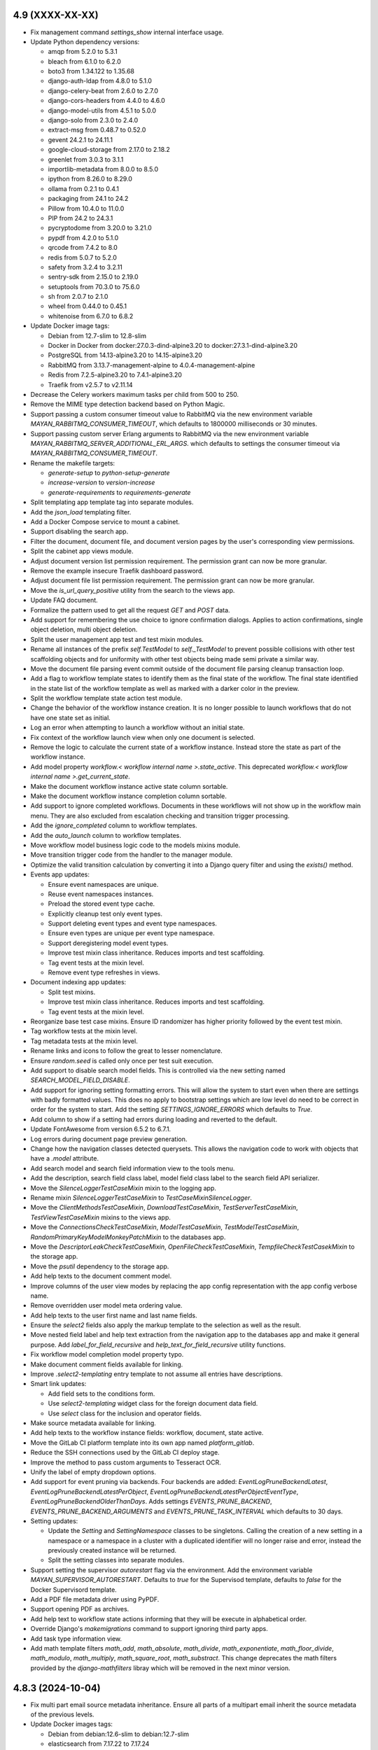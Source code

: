 4.9 (XXXX-XX-XX)
================
- Fix management command `settings_show` internal interface usage.
- Update Python dependency versions:

  - amqp from 5.2.0 to 5.3.1
  - bleach from 6.1.0 to 6.2.0
  - boto3 from 1.34.122 to 1.35.68
  - django-auth-ldap from 4.8.0 to 5.1.0
  - django-celery-beat from 2.6.0 to 2.7.0
  - django-cors-headers from 4.4.0 to 4.6.0
  - django-model-utils from 4.5.1 to 5.0.0
  - django-solo from 2.3.0 to 2.4.0
  - extract-msg from 0.48.7 to 0.52.0
  - gevent 24.2.1 to 24.11.1
  - google-cloud-storage from 2.17.0 to 2.18.2
  - greenlet from 3.0.3 to 3.1.1
  - importlib-metadata from 8.0.0 to 8.5.0
  - ipython from 8.26.0 to 8.29.0
  - ollama from 0.2.1 to 0.4.1
  - packaging from 24.1 to 24.2
  - Pillow from 10.4.0 to 11.0.0
  - PIP from 24.2 to 24.3.1
  - pycryptodome from 3.20.0 to 3.21.0
  - pypdf from 4.2.0 to 5.1.0
  - qrcode from 7.4.2 to 8.0
  - redis from 5.0.7 to 5.2.0
  - safety from 3.2.4 to 3.2.11
  - sentry-sdk from 2.15.0 to 2.19.0
  - setuptools from 70.3.0 to 75.6.0
  - sh from 2.0.7 to 2.1.0
  - wheel from 0.44.0 to 0.45.1
  - whitenoise from 6.7.0 to 6.8.2

- Update Docker image tags:

  - Debian from 12.7-slim to 12.8-slim
  - Docker in Docker from docker:27.0.3-dind-alpine3.20 to
    docker:27.3.1-dind-alpine3.20
  - PostgreSQL from 14.13-alpine3.20 to 14.15-alpine3.20
  - RabbitMQ from 3.13.7-management-alpine to 4.0.4-management-alpine
  - Redis from 7.2.5-alpine3.20 to 7.4.1-alpine3.20
  - Traefik from v2.5.7 to v2.11.14

- Decrease the Celery workers maximum tasks per child from 500 to 250.
- Remove the MIME type detection backend based on Python Magic.
- Support passing a custom consumer timeout value to RabbitMQ via
  the new environment variable `MAYAN_RABBITMQ_CONSUMER_TIMEOUT`, which
  defaults to 1800000 milliseconds or 30 minutes.
- Support passing custom server Erlang arguments to RabbitMQ via the new
  environment variable `MAYAN_RABBITMQ_SERVER_ADDITIONAL_ERL_ARGS`. which
  defaults to settings the consumer timeout via
  `MAYAN_RABBITMQ_CONSUMER_TIMEOUT`.
- Rename the makefile targets:

  - `generate-setup` to `python-setup-generate`
  - `increase-version` to `version-increase`
  - `generate-requirements` to `requirements-generate`

- Split templating app template tag into separate modules.
- Add the `json_load` templating filter.
- Add a Docker Compose service to mount a cabinet.
- Support disabling the search app.
- Filter the document, document file, and document version pages by the
  user's corresponding view permissions.
- Split the cabinet app views module.
- Adjust document version list permission requirement. The permission grant
  can now be more granular.
- Remove the example insecure Traefik dashboard password.
- Adjust document file list permission requirement. The permission grant
  can now be more granular.
- Move the `is_url_query_positive` utility from the search to the views app.
- Update FAQ document.
- Formalize the pattern used to get all the request `GET` and `POST` data.
- Add support for remembering the use choice to ignore confirmation dialogs.
  Applies to action confirmations, single object deletion, multi object
  deletion.
- Split the user management app test and test mixin modules.
- Rename all instances of the prefix `self.TestModel` to `self._TestModel` to
  prevent possible collisions with other test scaffolding objects and for
  uniformity with other test objects being made semi private a similar way.
- Move the document file parsing event commit outside of the document file
  parsing cleanup transaction loop.
- Add a flag to workflow template states to identify them as the final state
  of the workflow. The final state identified in the state list of the
  workflow template as well as marked with a darker color in the preview.
- Split the workflow template state action test module.
- Change the behavior of the workflow instance creation. It is no longer
  possible to launch workflows that do not have one state set as initial.
- Log an error when attempting to launch a workflow without an initial state.
- Fix context of the workflow launch view when only one document is selected.
- Remove the logic to calculate the current state of a workflow instance.
  Instead store the state as part of the workflow instance.
- Add model property `workflow.< workflow internal name >.state_active`. This
  deprecated `workflow.< workflow internal name >.get_current_state`.
- Make the document workflow instance active state column sortable.
- Make the document workflow instance completion column sortable.
- Add support to ignore completed workflows. Documents in these workflows
  will not show up in the workflow main menu. They are also excluded from
  escalation checking and transition trigger processing.
- Add the `ignore_completed` column to workflow templates.
- Add the `auto_launch` column to workflow templates.
- Move workflow model business logic code to the models mixins module.
- Move transition trigger code from the handler to the manager module.
- Optimize the valid transition calculation by converting it into a Django
  query filter and using the `exists()` method.
- Events app updates:

  - Ensure event namespaces are unique.
  - Reuse event namespaces instances.
  - Preload the stored event type cache.
  - Explicitly cleanup test only event types.
  - Support deleting event types and event type namespaces.
  - Ensure even types are unique per event type namespace.
  - Support deregistering model event types.
  - Improve test mixin class inheritance. Reduces imports and test
    scaffolding.
  - Tag event tests at the mixin level.
  - Remove event type refreshes in views.
- Document indexing app updates:

  - Split test mixins.
  - Improve test mixin class inheritance. Reduces imports and test
    scaffolding.
  - Tag event tests at the mixin level.
- Reorganize base test case mixins. Ensure ID randomizer has higher priority
  followed by the event test mixin.
- Tag workflow tests at the mixin level.
- Tag metadata tests at the mixin level.
- Rename links and icons to follow the great to lesser nomenclature.
- Ensure `random.seed` is called only once per test suit execution.
- Add support to disable search model fields. This is controlled via the new
  setting named `SEARCH_MODEL_FIELD_DISABLE`.
- Add support for ignoring setting formatting errors. This will allow the
  system to start even when there are settings with badly formatted values.
  This does no apply to bootstrap settings which are low level do need to be
  correct in order for the system to start. Add the setting
  `SETTINGS_IGNORE_ERRORS` which defaults to `True`.
- Add column to show if a setting had errors during loading and reverted to
  the default.
- Update FontAwesome from version 6.5.2 to 6.7.1.
- Log errors during document page preview generation.
- Change how the navigation classes detected querysets. This allows
  the navigation code to work with objects that have a `.model` attribute.
- Add search model and search field information view to the tools menu.
- Add the description, search field class label, model field class label
  to the search field API serializer.
- Move the `SilenceLoggerTestCaseMixin` mixin to the logging app.
- Rename mixin `SilenceLoggerTestCaseMixin` to `TestCaseMixinSilenceLogger`.
- Move the `ClientMethodsTestCaseMixin`, `DownloadTestCaseMixin`,
  `TestServerTestCaseMixin`, `TestViewTestCaseMixin` mixins to the views app.
- Move the `ConnectionsCheckTestCaseMixin`, `ModelTestCaseMixin`,
  `TestModelTestCaseMixin`, `RandomPrimaryKeyModelMonkeyPatchMixin` to the
  databases app.
- Move the `DescriptorLeakCheckTestCaseMixin`, `OpenFileCheckTestCaseMixin`,
  `TempfileCheckTestCasekMixin` to the storage app.
- Move the `psutil` dependency to the storage app.
- Add help texts to the document comment model.
- Improve columns of the user view modes by replacing the app config
  representation with the app config verbose name.
- Remove overridden user model meta ordering value.
- Add help texts to the user first name and last name fields.
- Ensure the `select2` fields also apply the markup template to the selection
  as well as the result.
- Move nested field label and help text extraction from the navigation app
  to the databases app and make it general purpose. Add
  `label_for_field_recursive` and `help_text_for_field_recursive` utility
  functions.
- Fix workflow model completion model property typo.
- Make document comment fields available for linking.
- Improve `.select2-templating` entry template to not assume all entries
  have descriptions.
- Smart link updates:

  - Add field sets to the conditions form.
  - Use `select2-templating` widget class for the foreign document data field.
  - Use `select` class for the inclusion and operator fields.

- Make source metadata available for linking.
- Add help texts to the workflow instance fields: workflow, document,
  state active.
- Move the GitLab CI platform template into its own app named
  `platform_gitlab`.
- Reduce the SSH connections used by the GitLab CI deploy stage.
- Improve the method to pass custom arguments to Tesseract OCR.
- Unify the label of empty dropdown options.
- Add support for event pruning via backends. Four backends are added:
  `EventLogPruneBackendLatest`, `EventLogPruneBackendLatestPerObject`,
  `EventLogPruneBackendLatestPerObjectEventType`,
  `EventLogPruneBackendOlderThanDays`. Adds settings `EVENTS_PRUNE_BACKEND`,
  `EVENTS_PRUNE_BACKEND_ARGUMENTS` and `EVENTS_PRUNE_TASK_INTERVAL` which
  defaults to 30 days.
- Setting updates:

  - Update the `Setting` and `SettingNamespace` classes to be singletons.
    Calling the creation of a new setting in a namespace or a namespace in a
    cluster with a duplicated identifier will no longer raise and error,
    instead the previously created instance will be returned.
  - Split the setting classes into separate modules.

- Support setting the supervisor `autorestart` flag via the environment.
  Add the environment variable `MAYAN_SUPERVISOR_AUTORESTART`.
  Defaults to `true` for the Supervisod template, defaults to
  `false` for the Docker Supervisord template.
- Add a PDF file metadata driver using PyPDF.
- Support opening PDF as archives.
- Add help text to workflow state actions informing that they will be
  execute in alphabetical order.
- Override Django's `makemigrations` command to support ignoring third party
  apps.
- Add task type information view.
- Add math template filters `math_add`, `math_absolute`, `math_divide`,
  `math_exponentiate`, `math_floor_divide`, `math_modulo`, `math_multiply`,
  `math_square_root`, `math_substract`. This change deprecates the math
  filters provided by the `django-mathfilters` libray which will be removed
  in the next minor version.

4.8.3 (2024-10-04)
==================
- Fix multi part email source metadata inheritance. Ensure all parts of a
  multipart email inherit the source metadata of the previous levels.
- Update Docker images tags:

  - Debian from debian:12.6-slim to debian:12.7-slim
  - elasticsearch from 7.17.22 to 7.17.24
  - PostgreSQL from 14.12-alpine3.20 to 14.13-alpine3.20
  - KeyCloak PostgreSQL from 13.14-alpine to 13.15-alpine
  - RabbitMQ from 3.13.4-management-alpine to 3.13.7-management-alpine

- Update Python dependencies:

  - django from 4.2.13 to 4.2.16 due to CVE-2024-41991, CVE-2024-41990,
    CVE-2024-42005, CVE-2024-39330, CVE-2024-39329, CVE-2024-39614,
    CVE-2024-38875
  - django-silk from 5.1.0 to 5.2.0
  - gunicorn from 22.0.0 to 23.0.0 due to PVE-2024-72809.
  - elasticsearch from 7.17.9 to 7.17.12
  - jsonschema from 4.22.0 to 4.23.0
  - sentry-sdk from 2.8.0 to 2.15.0
  - PyYAML from 6.0.1 to 6.0.2
  - pip from 24.1.2 to 24.2
  - python_gnupg from 0.5.2 to 0.5.3
  - pytz from 2024.1 to 2024.2
  - psycopg from 3.2.1 to 3.2.3
  - swagger-spec-validator from 3.0.3 to 3.0.4
  - wheel from 0.43.0 to 0.44.0

4.8.2 (2024-07-14)
==================
- Update translation files.
- Exclude PostgreSQL exception `ProgrammingError` when initializing
  file metadata drivers during the database migration.

4.8.1 (2024-07-14)
==================
- Add the `enabled_default` field to the file metadata driver API serializer.
- Fix a file metadata issue preventing upgrades from series 4.7 to 4.8.

4.8 (2024-07-12)
================
- Update dependency versions:

  - boto3 from 1.33.7 to 1.34.122
  - celery from 5.3.6 to 5.4.0
  - coverage from 6.5.0 to 7.5.4
  - coveralls from 3.3.1 to 4.0.1
  - django from 4.2.11 to 4.2.14
  - django-auth-ldap from 4.6.0 to 4.8.0
  - django-cors-headers from 4.3.1 to 4.4.0
  - django-debug-toolbar from 4.3.0 to 4.4.5
  - django-model-utils from 4.4.0 to 4.5.1
  - django-solo from 2.2.0 to 2.3.0
  - django-storages from 1.14.2 to 1.14.4
  - django-test-migrations from 1.3.0 to 1.4.0
  - djangorestframework from 3.14.0 to 3.15.2
  - extract-msg from 0.48.5 to 0.48.7
  - google-cloud-storage from 2.15.0 to 2.17.0
  - gunicorn from 21.2.0 to 22.0.0
  - importlib-metadata from 7.0.2 to 8.0.0
  - ipython from 8.22.2 to 8.26.0
  - jsonschema from 4.21.1 to 4.22.0
  - mozilla-django-oidc from 4.0.0 to 4.0.1
  - packaging from 21.3 to 24.1
  - Pillow from 10.3.0 to 10.4.0
  - pip from 24.0 to 24.1.2
  - psutil from 5.9.8 to 6.0.0
  - psycopg from 3.1.14 to 3.2.1
  - pypdf from 4.1.0 to 4.2.0
  - redis from 5.0.3 to 5.0.7.
  - safety from 3.1.0 to 3.2.4
  - sentry-sdk from 1.41.0 to 2.8.0
  - setuptools from 69.5.1 to 70.3.0
  - twine from 5.1.0 to 5.1.1
  - wheel from 0.42.0 to 0.43.0
  - whitenoise from 6.6.0 to 6.7.0

- Docker image tags:

  - Debian from 12.5-slim to 12.6-slim.
  - ElasticSearch from 7.17.20 to 7.17.22.
  - Update GitLab CI Docker in Docker image from 23.0.6-dind to 27.0.3-dind-alpine3.20 due
    to bugs https://github.com/docker/buildx/issues/593 and
    https://github.com/moby/buildkit/issues/2343.
  - PostgreSQL from 14.12-alpine to 14.12-alpine3.20
  - RabbitMQ from 3.12.14-management-alpine to 3.13.4-management-alpine.
  - Redis from 7.0.15-alpine to 7.2.5-alpine3.20.

- Rename `menu_about` to `menu_system` to reflect it true purpose.
- Update the system menu icon.
- Remove hardcoded dropdown markup in `partials/list/toolbar.html`. Instead
  use the general purpose template `actions_dropdown.html`.
- Split menu link resolution into two stages. Add caching to the class
  results of the navigation object inspection.
- Remove AJAX navigation exclusion for the `.btn-multi-item-action` class
  and shift the responsibility of interaction from HTML/CSS to JavaScript.
- Remove devpi-server and related make file targets.
- Remove Docker Compose `version` tag.
  https://github.com/docker/compose/issues/11628
- Remove vagrant files and make file targets.
- Update Copyright year from 2011 to 2024.
- Split URL pattern definitions.
- Support deleting notifications.
- Reorganize events app modules.
- Split form related code and moved it to its own app. All imports from
  `django.forms` are updated to explicit imports from `mayan.apps.forms`
  modules. New form modules are: `form_fields`, `formsets`, `form_widgets`,
  `forms`. Breaking change: the setting `VIEWS_SHOW_DROPZONE_SUBMIT_BUTTON`
  is now named `FORMS_SHOW_DROPZONE_SUBMIT_BUTTON`.
- Breaking change for app. Split the `navigation.classes` module into
  `navigation.links`, `navigation.menus`, `navigation.source_columns`.
- Fix model proxy menu exclusion.
- Update the document type file metadata and OCR link labels for clarity.
- Rename development setup targets. Change the prefix `setup-dev` to
  `dev-setup`. Update the OS target to include the OS name `ubuntu`.
- Fix file caching app class name from `FileCachingConfig` to
  `FileCachingAppConfig`.
- Add new app named "App manager" that displays the list of the discovered
  and active Mayan EDMS apps in an installation.
- Increase the Celery workers maximum memory per child from 400MB to 500MB.
- Decrease the Celery workers maximum tasks per child from 1000 to 500.
- Humanize the document file size column.
- Breaking change: Remove Debian Chinese and Korean font packages from the
  default Docker image. Removed package names: `fonts-arphic-uming`,
  `fonts-arphic-ukai`, `fonts-unfonts-core`.
- Document template helper updates: Fixed the latest file help. Added a
  helper that returns the active version.
- Templating updates:

  - Add template preview with syntax highlight.
  - Change the font family of the template to be monospaced.
  - Synchronize the scrolling of the template edit and preview fields.
  - Ensure the overscroll of the edit and preview fields does not affect
    the parent element.
  - Restrict the scrolling of the edit, preview, and result fields to
    vertical only.
  - Add the setting `TEMPLATING_WIDGET_HIGHLIGHT_THEME` to change the
    highlight style theme.
  - Return errors in the result fields instead of a view message.

- Remove KeyCloak from the Docker Compose file.
- Support enabling or disabling file metadata driver per document type.
- Pass the value to `SourceColumnWidget` subclasses during initialization
  instead of during rendering.
- Split Bootstrap specific markup and style into the `appearance_bootstrap`
  app.
- Split document indexing serializers into separate modules.
- Update the message delete view to use the `MultipleObjectDeleteView`
  instead of `MultipleObjectConfirmActionView`.
- Tweak FontAwesome icon spacing and composition styling.
- Improve the logic to show or hide the filter clear icon.
- The filter clear icon is now shown if a filter has a value after a refresh
  or full page load.
- Added persistent view mode setting. This features stores the user selected
  view mode for a specific view.
- Add view to show the detail of each user view modes.
- Show more information when a source column attribute can't be resolved.
- Remove the specialized and custom animated list toolbar checkbox and
  instead use a styled standard HTML checkbox.
- Remove the icons class `fontawesome-dual-classes`. Replaced the two last
  uses with `fontawesome-dual`.
- Move inline styles.
- Rename icon class `fontawesomecss` to `fontawesome-css`.
- Remove icons class `fontawesome-stack`.
- Add file metadata Ollama app. This app is able to interface with Ollama
  models and share via messages any type of document information.
- Rename the internal name of the file metadata events for correctness.
  Renamed from `document_version_submit` to `document_file_submitted`,
  `document_version_finish` to `document_file_finished`. Renamed using
  migration 0018. There is no user impact.
- Add support for file metadata driver migrations.
- Split the file metadata EXIF driver to its own app named
  `mayan.apps.file_metadata_exif.apps.FileMetadataEXIFApp`.
- Split the file metadata extract MSG driver to its own app named
  `mayan.apps.file_metadata_msg.apps.FileMetadataMSGApp`.
- Split the Docker templates into their own call named
  `mayan.apps.platform_docker`.
- Add `to_base64` template filter. Also accepts an optional `altchars`
  argument.
- Support configurable Docker Compose RabbitMQ port, Redis host, Redis port.
- Remove document count column of document types. This information is already
  available via the chart "Total documents per document type" and does not
  impact the database as much as the removed column.
- Remove templating field help text link to upstream Django template
  documentation. Closes GitLab issue #1172. Thanks to
  Daniel Stolpe (@d.stolpe) for the report.
- Add select2 support and a custom select2 HTML template to the templating
  field's model attributes and filter/tags dropdowns.
- Add file metadata API views. Add API view to display registered file
  metadata drivers, document type configuration, document file driver list,
  document file metadata entries, submit document files for processing.
- Support link hover title.
- Support menus without text.
- Remove text from the user and system menus.
- Add hover title for the reload button, system menu, user menu, and messages
  link.
- Improve `SourceColumn` resolution of `kwargs`. Keyword arguments can now
  access the template context reducing the need for lambdas.
- Add per file metadata option to enable the driver for new document types.
- Breaking change. Update the permission required to view the list of
  detected file metadata drivers from "view file metadata" to "view settings".
  This change is required as the driver list view now may contain low
  level credentials.
- Make file metadata view columns sortable.
- Add a column to the document file metadata list showing the full path to
  an entry including the driver's internal name.
- Pass the workflow instance log entry to the workflow instance states. This
  is to allow states to have access to the log entry that triggered the
  workflow transition regardless of the current state or transition.
  The workflow state action context is now composed of the keys:
  `workflow_instance`, `workflow_instance_context`, `action`, and `log_entry`.

4.7.1 (2024-06-04)
==================
- Merge changes and fixes from version 4.6.5.
- Update PostgreSQL Docker image from tag 14.11-alpine to 14.12-alpine.
- Improve the titles of the settings revert view.
- Update dependency versions:

  - wheel from 0.42.0 to 0.43.0.
  - mozilla-django-oidc from 4.0.0 to 4.0.1.
  - importlib-metadata from 7.0.2 to 7.1.0.
  - requests from 2.31.0 to 2.32.0.
  - pypdf from 4.1.0 to 4.2.0.
  - gunicorn from 21.2.0 to 22.0.0.
  - sentry-sdk from 1.41.0 to 1.45.0.
  - django-storages from 1.14.2 to 1.14.3.
  - google-cloud-storage from 2.15.0 to 2.16.0.

4.7 (2024-05-07)
================
- Remove local version from the platform cache identifiers.
- Add credentials backend for Google Service accounts.
- Enforce stricter document creation event committing order.
- Move the ``_save`` method to the ``document.model_mixins`` module.
- Commit the credentials used event only when credentials are retrieved via
  the ``get_credential`` method, not when they are loaded from the database
  by the backend.
- Track credential usage by objects. Added to sources, workflow actions and
  mailing profiles.
- Commit the workflow instance transitioned event before the workflow
  template state action execute.
- Workflow template state action test mixin improvements.
- Rename ``._test_workflow_template_states`` to
  ``._test_workflow_template_state_list`` for uniformity.
- Improve how test workflow template state actions are created
  and managed.
- Improvements to the ``WorkflowInstanceTestMixin`` class to track test
  workflow instances.
- Add event checking to workflow template state action tests in multiple
  apps.
- Add support for download backends. Include the normal HTTP with direct
  storage backend and the Google Cloud Storage signed URLs backend. Update
  the document downloads app to support download backends for quick downloads
  of document files.
- Moved mailing actions from the ``class`` module to their own
  ``mailing_actions`` module.
- Remove flanker from the source_emails apps. Use pure Python libraries
  to parse emails.
- Update dependency versions:

  - mozilla-django-oidc from 3.0.0 to 4.0.0.
  - django-model-utils from 4.3.1 to 4.4.0.
  - importlib-metadata from 7.0.1 to 7.0.2.
  - twine from 4.0.2 to 5.0.0.
  - devpi-server from 6.5.0 to 6.10.0.
  - django-debug-toolbar from 4.2.0 to 4.3.0.
  - ipython from 8.21.0 to 8.22.2.
  - pypdf from 3.17.4 to 4.1.0.
  - python_gnupg from 0.4.9 to 0.5.2.
  - python-dateutil from 2.8.2 to 2.9.0.post0.
  - sentry-sdk from 1.40.6 to 1.41.0.
  - extract-msg from 0.48.0 to 0.48.2.
  - django-celery-beat from 2.5.0 to 2.6.0.
  - gevent from 23.9.1 to 24.2.1.

- Remove live documentation auto build.
- Remove tornado and sphinx-autobuild libraries.
- Remove the development dependencies:

  - flake8
  - ruff
  - pdbpp

- Remove the tox testing dependency.
- Refactor workflow preview diagram generator.
- Fix MSG file uncompressed uploads.
- Add support for decompressing EML files.
- Disable automated menu refresh on development mode.
- Add support for EML file metadata extraction.
- Improve how the test views are managed.
- Refactor the API field ordering feature

  - Support automatic nested field ordering.
  - Add testing for field ordering.

- Support settings the document language for periodic sources. Thanks to
  forum user @jeverling for the request.
  https://forum.mayan-edms.com/t/feature-suggestion-allow-specifying-default-language-for-sources/762
- Staging sources now have a default preview value of 640 pixels.
- Improve the help text of the staging source preview fields.
- Allow the ``JavaScriptCatalogPublic`` sub class to bypass authentication
  and avoid JavaScript errors for non authenticated users.
- Add thousand separator to list header number details.
- Split workflow template fields and workflow template triggers into their
  own modules.
- Support workflow template field lookups. Specifying a list of options
  automatically changes the widget of the field to a select.
- Workflow query optimizations.
- Sort workflow transition fields by their label.
- Split metadata models.
- Split Python targets into their own makefile.
- Make gevent the default worker for gunicorn.
- Remove ``--without-gossip --without-heartbeat`` from the all-in-one
  deployment workers.
- Remove tests from Python and Docker images. Python source package size
  reduced from 5.4MB to 4.2MB, 22% less. Wheel package size reduced from
  8.3MB to 6.9MB, 16% less.
- Add notification detail API view.
- Unify condition field model mixin and helper methods.
- Remove URI.js. Instead use the JavaScript native URL class.
- Remove jQuery Lazy Load libary ``jquery-lazyload``.
- Remove jquery-scrollstop.
- Stricter UI throttling defaults. From 10 requests in 5 seconds to 5 requests
  in 4 seconds.
- Keep content when user cancels a pending request and the backend is still
  processing the previous one. Change icon to the progress state.
- Support setting user locale default language and default timezone.
- When loading a lazy load image, try to obtain the reason for the failure.
- Sources updates:

  - Place the sources app storage cache under the control of the file caching
    app. This allows monitoring cache usage, purging the cache, and doing
    automatic pruning when space runs out. Add the setting
    ``SOURCES_CACHE_MAXIMUM_SIZE`` which defaults to 100MB.
  - Improve how staging storage files are retrieved and cached. Indicate
    preview errors with a dedicated ``AppImageErrorImage`` instance.

- Support sorting documents by creation date in all view.
- Add ``AppImageErrorImage`` indicator for when a document file has no pages.
- Add support for error logging domains.
- Track document file page count calculation errors. Page count detection
  errors are tracked in the document file error log as reported by the
  converter.
- Add list toolbar widget to control the sorting.
- Fix display of build number.
- Remove Django Rosetta from dependencies.
- Remove the testing app from the production build.
- Restore the root logging handlers after every test.
- Update image converter to load damaged and truncated images. Adds the
  setting ``CONVERTER_LOAD_TRUNCATED_IMAGES`` which defaults to ``False``
  for backwards compatibility.
- Image converter updates:

  - Support catching ``AppImageError`` exceptions and returning the error
    template.
  - Add the ``context`` argument to the ``AppImageErrorImage`` class to
    allow passing context to the template such as error details.
  - Add a general purpose ``AppImageErrorImage`` to the converter for most
    image errors.

- Docker Compose file updates:

  - Support configurable PostgreSQL ``max_connections``.
  - Default PostgreSQL ``max_connections`` to 150.
  - Add PostgreSQL configurable ``initdb.d`` volume.
  - Add ``MAYAN_DATABASE_EXTRA_OPTIONS`` to allow adding any custom extra
    options to the database connection configuration.
  - Update the default PostgreSQL Docker image from 13.14-alpine to
    14.11-alpine.
  - Add health check to the PostgreSQL service.
  - Add service to backup PostgreSQL.

- Convert the ``MetadataLookup`` class into a general purpose template context
  registry. Add support for always available entries.
- Add templating support to the sources inclusion and exclusion regular
  expression fields.
- Improve how detail form field labels are extracted.
- Add the cache source column for the defined storage name.
- Improve the file caching cache detail form. Add fieldsets to the form.
- Add management command to purge a cache. The command name is
  ``file_caching_purge_cache`` and requires the cache's storage name.
- Add workflow API views that return the documents attached to a workflow and
  the documents at a particular workflow state.
- Consolidate the workflow state action code into a subset of the Workflow
  State model.
- Store workflow state action errors into the error log of the document.
- Update the convert workflow action to add transformations to support
  templating for the argument of the transformation.
- Add a QRCode document version decoration transformation.
- Add support for workflow transition field defaults.
- Consolidate workflow transition field code into the transition model.
- Add extra columns to show if a transition field has a default and a lookup.
- Move the workflow instance detail link from the actions menu to the list
  facet menu.
- Update the datetime field of the workflow instance entry list to be
  sortable.
- Don't run the ``initial_setup_or_perform_upgrade`` services when enabling
  the ``extra_worker_custom`` profile.
- Make the source metadata key sortable.
- Optimize and convert the batch source metadata code into a reusable
  coroutine with batch model creation.
- Add source metadata search definitions.
- Add source metadata API.
- Remove the ``source`` field from the source metadata model.
- Add support for searching big integers and positive big integers.
- Support searching document files by size.
- Convert the file metadata app to use the the bulk create manager mixin.
- Add a button to refresh the AJAX view port.
- Update FontAwesome from version 5.15.4 to 6.5.2.
- Remove ``Link`` class argument ``link.html_extra_attributes``.
- Convert the action to move a document to the trash into a background task.
  Breaking change: A ``DELETE`` request now returns 202 ACCEPTED, instead of
  204 NO CONTENT.
- Update the messaging app workflow action to support sending messages to
  users by group and by roles.
- HTTP request workflow action now supports storing the response in the
  workflow context.
- Update ElasticSearch Docker image tag from 7.17.17 to 7.17.19.
- Search updates:

  - Update the ElasticSearch backend search method.
  - Use generators to yield the ID list of scope results.
  - Stop yielding results after the count exceeds the search limit setting.
  - Increase scope result limit to 100000.
  - Add support to store search results into resultsets.
  - Convert the search backends into folder modules.
  - Support ignoring SSL certificates for ElasticSearch.

- Fix document type model verbose name.
- Fix detached signature link object reference.
- Add search model detail API view.
- Add the ID field of primary models as search fields.
- Expose the document index instance depth and node count values via the API.
- Add a document type API view to return all documents of that type.

4.6.5 (2024-06-03)
==================
- Merge changes from version 4.5.13.
- Update dependency versions:

  - Django from 4.2.11 to 4.2.13.
  - importlib-metadata from 7.0.1 to 7.0.2.
  - pycountry from 23.12.11 to 24.6.1.
  - sh from 2.0.6 to 2.0.7.
  - twine from 5.0.0 to 5.1.0.
  - safety from 3.1.0 to 3.2.0.

- Update Docker image tags:

  - PostgreSQL from 13.14-alpine to 13.15-alpine.
  - Python from 3.11.8-slim to 3.11.9-slim.
  - RabbitMQ from 3.12.13-management-alpine to 3.12.28-management-alpine.

4.6.4 (2024-04-23)
==================
- Merge changes from 4.5.12.
- Update dependency versions:

  - setuptools from 69.1.1 to 69.5.1
  - twine from 4.0.2 to 5.0.0
  - ruff from 0.3.0 to 0.4.1
  - safety from 3.0.1 to 3.1.0
  - Pillow from 10.2.0 to 10.3.0
  - graphviz from 0.20.1 to 0.20.3
  - python-dateutil from 2.8.2 to 2.9.0.post0
  - extract-msg from 0.48.0 to 0.48.5
  - redis from 5.0.2 to 5.0.3

4.6.3 (2024-03-28)
==================
- Merge changes from 4.5.11.
- Add path support to the URL class.
- Fix document print and password reset templates.
- Fix display of build number.

4.6.2 (2024-03-04)
==================
- Add clamav to the makefile ``setup-dev-operating-system-packages`` target.
- Update the Debian Docker image from 12.4-slim to 12.5-slim.
- Move the flanker dependency from the sources to the source_emails app.
- Update dependency versions:

  - redis from 5.0.1 to 5.0.2.
  - django from 4.2.10 to 4.2.11.
  - ruff from 0.2.1 to 0.3.0.
  - sentry-sdk from 1.40.1 to 1.40.6.
  - jsonschema from 4.20.0 to 4.21.1.
  - extract-msg from 0.47.0 to 0.48.0.

4.6.1 (2024-02-07)
==================
- Merge changes from versions 4.5.9 and 4.4.12.
- Update dependency versions:

  - django from 4.2.8 to 4.2.10 due to CVE-2024-24680.
  - django-mptt from 0.15.0 to 0.16.0.
  - importlib-metadata from 6.8.0 to 7.0.1.
  - pycountry from 22.3.5 to 23.12.11.
  - django-silk from 5.0.4 to 5.1.0.
  - ruff from 0.2.1 to 0.1.6.
  - jstree from 3.3.16. 3.3.12.
  - django-solo from 2.1.0 to 2.2.0.
  - pytz from 2023.3.post1 to 2024.1.
  - greenlet from 3.0.1 to 3.0.3.
  - sentry-sdk from 1.40.0 to 1.40.1.
  - psutil from 5.9.6 to 5.9.8.
  - sphinx from 4.5.0 to 5.3.0.
  - sphinx_rtd_theme from 0.5.2 to 2.0.0.

- Code style updates.

  - Sort imports
  - Collapse long import lines
  - Expand import lines that are too short
  - Fix variable names

- Update translation files.
- Fix sources app class method name.
- Fix typos.

4.6 (2024-01-11)
================
- Improve the index mirroring profile. Add ``MAYAN_MIRROR_INDEX_NAME`` to
  allow mounting different indexes without modifying the Docker Compose
  file.
- Refactor the smart settings app. Setting value changes no longer take
  effect immediately or trigger saving the configuration file. Added a new
  view to save the current settings into a new configuration file. Setting
  post edit functions are now execute during startup and not after editing
  the setting. Added a new view and link to revert unsaved settings.
- Override the test runner's logging setup to avoid having its output
  being concatenated when calling management commands and makefile targets.
- Add ``ruff`` dependency, version 0.1.6.
- Update dependency versions:

  - Docker

    - Debian image from 12.1-slim to 12.2-slim.

  - JavaScript

    - jQuery from version 3.6.0 to 3.7.1.

  - Python

    - Update use of ``psycopg2`` version to 2.x to ``psycopg`` version 3.1.14.
    - AMQP from 5.1.0 to 5.2.0.
    - PIP from 23.2.1 to 23.3.2.
    - Add the Django series version to the setup generation script.
    - ``django-test-migrations`` from 1.1.0 to 1.3.0.
    - ``redis`` from 4.6.0 to 5.0.1.
    - ``wheel`` from 0.41.0 to 0.42.0.
    - ``bleach`` from 6.0.0 to 6.1.0.
    - ``django-auth-ldap`` from 4.4.0 to 4.6.0.
    - ``mozilla-django-oidc`` from 2.0.0 to 3.0.0.
    - ``pyotp`` from 2.6.0 to 2.9.0.
    - ``django-solo`` from 2.0.0 to 2.1.0.
    - ``django`` from 3.2 to 4.2.8.
    - ``django-mptt`` from 0.14.0 to 0.15.0.
    - ``sh`` from 2.0.4 to 2.0.6.
    - ``django-debug-toolbar`` from 3.2.4 to 4.2.0.
    - ``django-rosetta`` from 0.9.9 to 0.10.0.
    - ``django-silk`` from 5.0.3 to 5.0.3.
    - ``ipython`` from 8.14.0 to 8.18.1.
    - ``Pillow`` from 10.0.0 to 10.2.0.
    - ``pypdf`` from 3.14.0 to 3.17.1.
    - ``qrcode`` from 7.3.1 to 7.4.2.
    - ``node-semver`` from 0.8.1 to 0.9.0.
    - ``python_gnupg`` from 0.4.8 to 0.4.9.
    - ``graphviz`` from 0.17 to 0.20.1.
    - ``dateparser`` from 1.1.8 to 1.2.0.
    - ``pytz`` from 2022 to 2023.3.post1.
    - ``gevent`` from 22.10.2 to 23.9.1.
    - ``greenlet`` from 2.0.2 to 3.0.1.
    - ``sentry-sdk`` from 1.29.0 to 1.38.0.
    - ``whitenoise`` from 6.5.0 to 6.6.0.
    - ``django-cors-headers`` from 4.2.0 to 4.3.1.
    - ``jsonschema`` from 4.18.0 to 4.20.0.
    - ``CairoSVG`` from 2.5.2 to 2.7.1.
    - ``boto3`` from 1.28.16 to 1.33.7.
    - ``django-storages`` from 1.13.2 to 1.14.2.
    - ``extract-msg`` from 0.37.1 to 0.46.2.
    - ``pycryptodome`` from 3.18.0 to 3.19.0.
    - ``celery`` from 5.3.5 to 5.3.6.
    - ``coverage`` from 5.5 to 6.5.0.
    - ``coveralls`` from 3.2.0 to 3.3.1.
    - ``psutil`` from 5.8.0 to 5.9.6.
    - ``django-widget-tweaks`` from 1.4.12 to 1.5.0.

- Refactor file metadata app:

  - Allow multiple drivers to execute for the same MIME types.
  - Automatically find and import file metadata drivers.
  - Add a normalized internal name field for file metadata drive attributes.
    This solves the issue where attributes with spaces were not usable
    in templates. Spaces are converted into underscores. Uppercase letters
    in attributes are converted to lowercase.
  - Existing file metadata template references need to be updated for
    attribute letter casing.
  - Add view to display all detected file metadata drivers.
  - Process all file metadata drivers as parallel background tasks.

- Add antivirus scanning for documents. Implemented as a file metadata
  driver and a new app named ``file_metadata_clamav``. ClamAV and the latest
  database are included in the Docker image.
- Support source column resolution for non model subclasses.
- Convert the Docker Compose file into a platform template.
- Generate unique test lock names to avoid unintended lock errors when
  validating the lock manager backend. Closes GitLab issue #1157, thanks
  to Mathias Behrle (@mbehrle) for the report.
- Commit the event "document version edited" when a document version pages
  are remapped.
- Normalize the permission system to work with single permissions per filter
  or check.
- Mailer app refactor

  - Replace uses of ``mailer`` and ``user mailer`` to ``mailing profile``.
  - Add mailing profile API.
  - Add generic object mailing API. Supports emailing object links and
    object attachments.
  - Add class ``ModelMailingAction`` to defined available mailing actions
    per model.
  - Use the ``__title__`` and ``__website__`` from the ``mayan`` module
    as the email's body project name and website.

- Move file metadata queue to worker D.
- Update minimum and recommended requirements.
- Lower the severity of searching indexing problems to ``INFO``. This
  reduces user confusion between normal messages when processing the
  asynchronous task queue and actual coding errors.
- Expose Django's setting named ``CSRF_TRUSTED_ORIGINS`` via the smart
  settings app.
- Expose Django's setting named ``CSRF_COOKIE_SECURE`` via the smart
  settings app.
- Expose Django's setting named ``CSRF_USE_SESSIONS`` via the smart
  settings app.
- Optimize document type retention policy queries.
- Minor optimization to the ACL calculation queries.
- Fix search query warning when parsing dates. Default all date values the
  timezone UTC.
- Convert worker nice levels from literals to config constants.
- Optimize the file cache eviction selection.
- Convert the Docker Compose Keycloak services into a platform template.
- Check if database tables are available before preloading and caching
  permissions and file metadata drivers.
- Use the correct ``post_load_modules`` method to execute initialization
  code after app module loading.
- Reorganize make files. Remove unused and outdated targets. Move all Docker
  related targets to the Docker make file. Improve staging targets.
- Reorganize templates:

  - Unify the blocks ``content`` and ``content_plain``.
  - Show the logo in the login form.
  - Move the logo font to the ``head`` template.
  - Split templates into small components.
  - Move templates into sub-folders and shorten their names.

- Fix double separator in the user menu.
- Theme updates.
- Switch from Apache 2.0 to GPL 2.0 license.

4.5.13 (2024-06-02)
===================
- Merge changes from version 4.4.16.
- Fix the docstrings of the credential API endpoints.
- Documentation updates:

  - Remove obsolete chapters.
  - Clear existing app documentation chapter folders when generating the
    app documentation.
  - Add previously remove dependency `sphinxcontrib-blockdiag` to the
    `removals` file.

4.5.12 (2024-04-22)
===================
- Optimize documents apps migrations 0086 and 0088.
- Update document file source metadata permission label for correctness.
- Fix source metadata help text.
- Changes from version 4.4.15.

4.5.11 (2024-03-28)
===================
- Ensure credentials ``post_processing`` method is called.
- Fix periodic source document type field to use the intended Select2 widget.
- Fix workflow transition field model typo.
- Merge changes from version 4.4.14.
- Fix MSG file uncompressed uploads.
- Add additional sources migrations for users that skipped the previous
  migrations during the upgrade.
- Fine tune the commit of the credential used event.
- Lower the severity of searching indexing problems to ``INFO``. This
  reduces user confusion between normal messages when processing the
  asynchronous task queue and actual coding errors.

4.5.10 (2024-03-03)
===================
- Include changes from version 4.4.13.
- Minor code style fixes.
- Fix typos.
- Updated the download file API to handle anonymous user gracefully.
- Update Docker container image versions:

  - Debian from 12.4-slim to 12.5-slim
  - PostgreSQL from 13.12-alpine to 13.13-alpine
  - Python from 3.11.7-slim to 3.11.8-slim
  - RabbitMQ from 3.12.12-alpine to 3.12.13-alpine

- Test updates:

  - Remove more direct uses of ``values_list``.
  - Remove more direct imports of base test mixins.
  - Sort test mixins.
  - Testing style updates.

- Update Django from version 3.2.23 to 3.2.24.

4.5.9 (2024-02-05)
==================
- Minor query optimizations.
- Changes from version 4.4.12.
- Update dependency version:

  - django-test-migrations from 1.1.0 to 1.3.0.
  - pypdf from 3.14.0 to 3.17.4 due to CVE-2023-46250.
  - safety from 2.3.5 to 3.0.1.

- Don't raise an error if a form view has no form defined. This can be the
  case for dynamic forms based on ACL where the current user has no access
  for any of the fields.
- Complete the changes started in version 4.5 to normalize how the
  project/installation title and URL are calculated. The setting
  ``COMMON_PROJECT_URL`` is now removed as its intended purpose is now
  performed by the settings ``ORGANIZATIONS_INSTALLATION_URL`` and
  ``ORGANIZATIONS_URL_BASE_PATH``. This change also fixes the title of the
  REST API documentation showing the text 'None' when the
  ``COMMON_PROJECT_TITLE`` setting was left to its default value.
- Update Docker image tags:

  - debian from 12.2-slim to 12.4-slim.
  - elastic from 7.17.9 to 7.17.17.
  - keycloak from 20.0.1 to 20.0.5-0.
  - postgresql from 13.11-alpine to 13.13-alpine.
  - python from 3.11.4-slim to 3.11.7-slim.
  - rabbitmq from 3.12.2-alpine to 3.12.12-alpine.
  - redis from 7.0.12-alpine to 7.0.15-alpine.

4.5.8 (2023-12-07)
==================
- Code style fixes.
- Add sanity check to ``DynamicFormBackendMixin`` to ensure form
  definition dictionaries are not mangled but copied instead.
- Update the Debian Docker base image from version debian:12.1-slim to
  debian:12.2-slim.
- Update Django from version 3.2.22 to 3.2.23.
- Add missing mailing profile ``default`` field to creation and edit forms.
- Fix Django file based mailer.
- Replace hard coded mailer ``object_name`` with model verbose introspection.
- Support Django series in setup generation script.
- Update translation files.

4.5.7 (2023-10-25)
==================
- Fix select2 widget in the metadata edit workflow action form.
- Remove obsolete example settings from the default ``.env`` file.
- Migrate chapters to Knowledge base:

  - Appearance troubleshooting
  - Authentication troubleshooting
  - Autoadmin troubleshooting
  - Documents troubleshooting
  - Docker troubleshooting
  - Dynamic search syntax
  - File caching troubleshooting
  - Mirroring troubleshooting
  - Platform troubleshooting
  - Tags

- Add note explaining the direct deployment installation method is no longer
  supported.
- Merge version 4.4.9 changes.
- Load test mailers classes by path and not my import.
- Fix authenticated mailers. Add the mailer class method
  ``get_connection_kwargs`` to ensure each mailer prepares the corresponding
  connection arguments. In the case of the Django mailer, it decodes the
  stored credential ID back into a ``StoredCredential`` model instance and
  extract the username and password from the credential before merging the
  values into the super connection arguments.

4.5.6 (2023-10-12)
==================
- Fix editing existing metadata workflow actions.
- Update the Docker image ``entrypoint.sh`` to skip changing the ownership
  of files if ``MAYAN_COMMON_DISABLE_LOCAL_STORAGE`` is set to any truthy
  value (True, true, T, t, Yes, yes, Y, y, 1).

4.5.5 (2023-10-06)
==================
- Move periodic task import checking to the task manager app and condition
  it to the debug or testing environments.
- Update Django from version 3.2.20 to 3.2.22.
- Migrate REST API sections to Knowledge base.
- Migrate the sources chapter to the Knowledge base.
- Migrate metadata chapter to Knowledge base.
- Ensure that no two document versions are set as active at the same time,
  even when bypassing the ``set_active`` method. Close GitLab issue #1158
  thanks to Mathias Behrle (@mbehrle) for the report.

4.5.4 (2023-10-04)
==================
- Docker builder updates. Improve how caches and proxies are calculated.
  Add support for Docker image mirroring.
- Support runtime source action execution logic. Add method
  ``get_allow_action_execute`` to provide each source control to allow or
  ignore action execution.
- Support invalid characters in Docker username. Support invalid CI
  characters like "$" such as those generated by Harbor for robot accounts.
- Improve email testing code.
- Fix dry run value interpretation for periodic sources. Fixes clean up of
  email, watch folder, and watch storage sources.

4.5.3 (2023-09-30)
==================
- Fix periodic task creation used for periodic sources. Add migration to fix
  previously created sources.
- Migrate documentations chapters:

  - OCR
  - Workflows
  - Storage

4.5.2 (2023-09-20)
==================
- Fix sources attempting to uncompress non compressed files.
- Add migrations to fix incorrect source backend paths.

4.5.1 (2023-09-15)
==================
- Fix the default Docker Compose Mayan EDMS image tag for version 3.5.
- Fix migration of existing document sources.
- Fix the ``add_file`` method for the ``TarArchive`` class.
- Fix the workflow template preview issue.

4.5 (2023-09-12)
================
- Increase the size of the document indexing value field from 128 to 255
  characters.
- Rename all uses of "superuser" to "super user" or "super_user".
- Ignore staging folder file image cache error if the image cache is not
  already generated when deleting the staging folder file.
- Update the Debian Docker image from version 11.5-slim to 11.6-slim.
- Ensure the workflow state action column is not shown for the workflow
  state runtime proxies where is does not make sense to show.
- Add escalation list column to workflow states list view.
- Workflow preview updates:

  - Change the symbol to identify transitions, actions, and escalations with
    conditions from the math arrow to a math symbol for function (fn of).
  - Add escalations to the workflow preview.
  - Include escalation hash changes to invalidate workflow previews.

- Add super user column to user list view.
- Simplify and optimize the document indexing feature.
- Ensure deleted documents are removed from indexes even if the index is
  disabled.
- Split HTML widgets modules into HTMl and column widget modules.
- Extract the workflow state action model into its own model module.
- Separate workflow state action model data and business logic code.
- Update the type of the document file size field to a
  ``PositiveBigIntegerField`` to allow tracking document files bigger than
  2GB in quota queries.
- Add the ``multi_container`` profile. Allows easy switching from a single
  all-in-one container Docker Compose deployment to a multi container
  deployment.
- Improve template initialization to support custom tag loading. Closes
  GitLab issue #1135. Thanks to Alexander Schlüter (@alexschlueter) for the
  request and implementation suggestion.
- Update the cache and cache partition purge loop to continue executing even
  when there are files that cannot be purged. Cache partition files will be
  skipped and retried on the next purge execution.
- Update the stale shared uploaded file and download file deletion loop to
  continue executing even when there are files that cannot be deleted.
  Remaining skipped files will be retried on the next iteration.
- Setting updates:

  - Add a setting named ``CONFIGURATION_FILE_IGNORE`` which cause the setting
    system to not load settings from the ``config.yml`` file or save the
    current configuration to the ``config_backup.yml`` file.
  - Custom cache implementation removed in favor of Python's
    ``functools.cache``.
  - Add a ``set_value`` method to allow overriding a bootstrap setting's
    value.
  - Support passing a ``global_symbol_table`` argument when updating the
    setting namespace global symbol table.

- Create a temporary ``MEDIA_ROOT`` folder when running tests. This change
  allows further isolation of testing artifacts.
- Add support for document download message templating. This allows
  customizing the message users receive when their document or document
  bundle is ready for download.
- Add download file area API views. This API allows listing, deleting, and
  download actions.
- Support local versions. Added explicit support for pep-0440 local version
  labels for custom builds.
- Add support for per document type document stub pruning. This change adds
  the document type fields ``document_stub_pruning_enabled``,
  ``document_stub_expiration_interval``, and removes the setting
  ``DOCUMENTS_STUB_EXPIRATION_INTERVAL`` which is now configured per
  document type. All references of document type deletion policies are
  renamed to document type retention policies. By default pruning of document
  stubs is enabled to preserve the existing behavior. Disabling document
  stub pruning can be used to support document archiving where the
  document files are deleted but the document database information is kept
  for reference. Thanks to forum user @legosiv for the request and use case.
- Update the file cache ``maximum_size`` field from a ``BigIntegerField`` to
  a ``PositiveBigIntegerField``.
- Workflow app updates:

  - Show the transition in the workflow template state escalation list view.
  - Ensure only correct transitions can be select for the workflow template
    state escalation in the user interface and the API.
  - Speed up tests.
  - Split test modules.
  - Rename test mixin classes to comply with naming conventions.
  - Add missing workflow template state escalation view tests.

- On small screens, close main menu when clicking on links. Closes GitLab
  issue #1113. Thanks to BW (@bwakkie) for the report.
- Improve version checking:

  - Add support for comparing versions.
  - Display version numbers when reporting version mismatches.
  - Add a new exception when the local version is more recent than the
    upstream one. Closes Gitlab issue #1037. Thanks to Bw (@bwakkie) for
    the request.

- Sources refactor:

  - Split sources app into separate apps per source type.
  - Add staging storage and watch storage sources.
  - Consolidate specific source backend functionality into reusable mixins.
  - Add fieldsets to the source backend setup forms.
  - Add support for single or multiple document API uploads.
  - Refactor source dynamic backend form system.
  - Merge ``SourceBackend`` and ``SourceMixin`` classes.
  - Split dynamic backend form code into ``DynamicFormBackendMixin``
    class.
  - Add ``setup_form`` prefix to the dynamic field methods to specify
    that these act on the setup and not the upload form.

- Improve task manager app.

  - Add worker, queue, and task type list views.
  - Add source column help texts.
  - Remove unused `sources_fast` queue.
  - Increase default maximum worker tasks by 10x.

- Add check named ``check_app_tests`` to ensure Mayan apps tests flag matches
  the actual state of the app's tests.
- Replace local version parsing code with wrapper for the Python ``packaging``
  library. Add support to extract and manipulate more parts of the version
  string like the pre-release and post release parts.
- Update the active version and latest file attributes of documents to be
  stored fields instead of computed values.
- Release exporter updates:

  - Use pathlib for internal path computations.
  - Remove bbcode support.
  - Simplify code to not require Mayan or Django.
  - Support configurate release directory location.

- Add icon class support to layers.
- Add credentials app. This app provides a centralized location to store and
  protect external authentication credentials. By default two credential
  backends are provided: token, username and password. The credential
  backend system is extensible and other credential systems can be added.

  Apps that use external authentication, like the mailer and sources, were
  updated to use credentials in their setup forms. In the case of features
  that use optional external credentials or where the credentials are the
  result of a template, like the HTTP workflow action, staging storage
  source, and watch storage source, the credential is selected and passed
  as a variable to the template.
- Mark cache model field ``maximum_size`` as a database index to speed up
  cache calculations.
- Add file caching dashboard administrator widgets.
- Add container dependency to ensure containers are started only after the
  ``setup_or_upgrade`` containers finishes.
- Move ``EventManager`` classes to their own module.
- Update event system to work in asynchronous mode.
- Add the ``EVENTS_DISABLE_ASYNCHRONOUS_MODE`` settings to revert the events
  system back to synchronous mode.
- Split events queue into two queues for fast and slow tasks.
- Create document file pages and document version pages in bulk.
- Increase the default maximum memory per Celery worker child from 300000
  to 400000.
- Add new worker E and devote it for search tasks.
- Eliminate the shared "Tools" queue. Each app is now responsible of defining
  its own queue for slow tasks.
- Re-balance tasks queues.
- Remove the unused signal ``signal_post_document_created``.
- Remove the options ``--without-gossip`` and ``--without-heartbeat`` from
  the ``run_worker`` script.
- Add support for changing the worker log level via the new environment
  variable ``MAYAN_WORKER_LOG_LEVEL`` which defaults to ``ERROR``.
- Replace PyPDF2 with the original pypdf package.
- Remove search many document level fields from document files, document file
  pages, document version, and document version pages.
- Support Django's ``CONN_MAX_AGE`` in Docker via the new environment
  variable ``MAYAN_DATABASE_CONN_MAX_AGE``.
- Support setting the RabbitMQ Docker hostname via the environment variable
  ``MAYAN_DOCKER_RABBITMQ_HOSTNAME``. Defaults to ``rabbitmq``.
- Update the document file deletion operation to be a background task.
- Move Debian base image to 12.1 "Bookworm",
- Update Docker image versions:

  - mysql from 8.0.32 to 8.0.34
  - debian from 11.7-slim to 12.1-slim
  - docker from version 20.10.21-dind to 23.10.6-dind
  - postgresql from 13.10-alpine to 13.11-alpine
  - python 3.10.11-slim to 3.11.4-slim
  - rabbitmq from 3.11.13-alpine to 3.12.2-alpine
  - redis from 7.0.10-alpine 7.0.12-alpine

- Update Python dependencies versions:

  - PIP from 22.2 to 23.2.1
  - Redis from 4.2.0 to 4.6.0
  - Wheel from 0.37.0 to 0.41.0
  - Bleach from 4.1.0 to 6.0.0
  - django-auth-ldap from 4.0.0 to 4.4.0
  - PyYAML from 6.0 to 6.0.1
  - importlib-metadata from 5.0.0 to 6.8.0
  - requests from 1.14.3 to 2.0.4
  - django-extensions from 3.1.5 to 3.2.3
  - django-rosetta from 0.9.8 to 0.9.9
  - django-silk from 4.3.0 to 5.0.3
  - flake8 from 4.0.1 to 6.1.0
  - ipython from 7.32.0 to .8.14.0
  - twine from 3.8.0 to 4.0.2
  - Pillow from 9.4.0 to 10.0.0
  - dateparser from 1.1.1 to 1.1.8
  - elasticsearch from 7.17.1 to 7.17.9
  - elasticsearch-dsl from 7.4.0 to 7.4.1
  - python-magic from 0.4.26 to 0.4.27
  - gunicorn from 20.1.0 to 21.2.0
  - sentry-sdk from 1.12.1 to 1.29.0
  - whitenoise from 6.2.0 to 6.5.0
  - django-cors-headers from 3.10.0 to 4.2.0
  - drf-yasg from 1.21.4 to 1.21.7
  - jsonschema from 4.4.0 to 4.18.0
  - swagger-spec-validator from 2.7.4 to 3.0.3
  - boto3 from 1.24.70 to 1.28.16
  - django-storages from 1.13.1 to 1.13.2
  - extract-msg from 0.36.4 to 0.37.1
  - pycryptodome from 3.10.4 to 3.18.0
  - celery from 5.2.7 to 5.3.1
  - django-celery-beat from 2.2.1 to 2.3.0
  - django-formtools from 2.3 to 2.4.1
  - psycopg2 from 2.9.3 to 2.9.6

- Update duplicate bulk creation to work in batches of 100 entries.
- Sources actions refactor:

  - Unify the sources action with new action, action
    interfaces and action interfaces argument classes.
  - The source action refactor converts source actions
    into reusable mixins.
  - Each action is responsible of supporting multiple
    interface types and the arguments for each
    interface.
  - Add watch storage source.
  - New API endpoints to inspect and execute the
    source actions.
  - Removal of the email metadata attachment support.
  - Removal of the email message attribute to metada
    support.
  - Update document and document file creation to
    happen in smaller units.
  - Update the SANE scanner source to perform the
    scan as a background task.
  - Update staging folder initial file copy to
    be a background task.

- Tweak the PostgreSQL container command arguments.
- Add a maximum Docker logging size for all Mayan EDMS containers.
- Split documents queue into more smaller queues.
- Move the duplicates queue to the C worker.
- Move document downloads and document exports to their own queues.
- Move the storage queue to the B worker.
- Improve how dependencies copyright and license information is extracted.
- Convert Dropzone.js to a Django widget for cleaner integration.
- Search form updates:

  - Add fieldsets to the search form to group search fields by model.
  - Hide the ``ID`` search fields.
  - Sort search fields by their translatable label.

- Show AJAX loading spinner in mobile devices. Closes GitLab issue #1140.
  Thanks to Arya Senna (@aryasenna) for the request.
- Update how the project title setting works. The code was updated to
  reflect the actual purpose of the setting which is to identify an
  installation and not to do rebranding.
- Ensure Tools and Setup view buttons are rendered with consistent heights.
- Docker Compose file updates:

  - Use the variable ``MAYAN_DOCKER_RABBITMQ_HOSTNAME`` as the default host
    for the Celery broker URL.
  - Make the Redis Celery result database configurable via
    ``MAYAN_REDIS_RESULT_DATABASE`` which default to ``1``.
  - Make the Mayan EDMS Redis lock database configurable via
    ``MAYAN_REDIS_LOCK_MANAGER_DATABASE`` which defaults to ``2``.
  - Add note regarding opening up RabbitMQ data port.

- Add ``ContentType`` API detail view.
- Add message warning that it is not possible to change password of
  staff or super user accounts.
- Add return links to the "Tools" and "Setup" areas to speed up navigation.
- Add improved test case tag inheritance.
- Sources metadata refactor:

  - Add source metadata support. The information about the
    creation of the document is now stored per source.
    To access this information a view and a property were
    added, ``{{ document.source_metadata_value_of.source_id }}``.
    By default all upload store the ID of the source used.
    Other backends like store more information like the sender,
    receiver, subject, message ID.
  - Refactor the document tasks callback interface. The tasks
    now accept a dictionary of all the callback and their
    information.
  - Move immediate mode into its own mixin.
  - Import all test sources by path.
  - Support running for a test label/tag from the make file
    with ``make test TAG=``.
  - Reduce the size of the secondary icon on
    ``FontAwesomeDualClassesDriver`` to make the source metadata
    icon more readable.

- Update source backend's ``get_upload_form_class`` to be an instance method
  and allow backends to dynamically change the form fields.
- Fix the compressed label still showing up when the uncompress choice
  is never or always.

- ``PropertyHelper`` updates:

  - Move all ``PropertyHelper`` usage to their own modules.
  - Add property helper ``file_metadata_value_of`` to document files.
  - Formalize ``PropertyHelper`` behaviors and testing. Closes GitLab
    issue #664. Thanks to Light Templar (@LightTemplar) for the report.
  - Tag all ``PropertyHelper`` with ``classes_property_helper``.

- Add document file introspection link and view. This view re-scans the
  document file and populates the size, checksum, and mimetype files. It also
  updates the document file page count and creates a new document version
  linking all discovered file pages. This view replaces the document file
  page count update view.
- Deleting a document file page will now also delete any document version
  page linked to it.
- New document versions create manually will not become active by default.
  Only new document versions created as a result of a document file upload
  will become active by default.
- Pass the source backend action to ``get_upload_form_class`` to allow more
  dynamic field changes based on the action too.
- Disable compressed document file uploads which are not longer supported.
- Ensure the Keycloak database name is the same as the Keycloak PostreSQL
  one.
- Rename all environment variables containing ``POSTGRES`` to use the full
  name ``POSTGRESQL``. These are: ``MAYAN_DOCKER_KEYCLOAK_POSTGRES_TAG``,
  ``MAYAN_KEYCLOAK_POSTGRES_VOLUME``, ``MAYAN_DOCKER_POSTGRES_IMAGE``,
  ``MAYAN_POSTGRES_VOLUME``.
- Upload wizard updates:

  - Support filtering of cabinet, metadata and tags during upload
    based on the access of the logged user.
  - Add support to disable the wizard next button when a required
    metadata type is not available to the user.
  - Split metadata test mixins.
  - Test improvements.
  - Preserve document creation user to allow quota tests to
    access the user uploading the document.

4.4.16 (2024-06-01)
===================
- Update the menu used to display the GPG key details as well as the document
  file signature details.
- Reduce the explicit mixins of view `MultipleObjectFormActionView` by
  making it a subclass of `FormView`.
- Only generate an action view title if none exists in the view context.
- Disable automated menu refresh on development mode.
- Remove CI worker tags.

4.4.15 (2024-04-20)
===================
- Remove local version from the platform cache identifiers.
- Minor optimization to documents app migration 0080.
- Update ``mayan.apps.dependencies.versions.py`` to support local and
  upstream version calculations.
- Add makefile target to refresh the Docker and Python module versions.
- Ensure Tools and Setup view buttons are rendered with consistent heights.
- Lower the severity of searching indexing problems to ``INFO``. This
  reduces user confusion between normal messages when processing the
  asynchronous task queue and actual coding errors.
- Fix detached signature link object reference.
- Update dependencies:

  - ElasticSearch Docker image from 7.17.9 to 7.17.20.
  - KeyCloak Docker image from 20.0.1 to 20.0.5.
  - MySQL Docker image from 8.0.32 to 8.0.36.
  - PostgreSQL Docker image from 13.10-alpine to 13.14-alpine.
  - Python Docker image from 3.10.11-slim to 3.10.14-slim.
  - RabbitMQ Docker image from 3.11.13-alpine to 3.11.28-alpine.
  - Redis Docker image from 7.0.10-alpine to 7.0.15-alpine.
  - Traefik Docker image from 2.5 to 2.5.7.
  - Update psycopg2 from 2.9.3 to 2.9.9.

- Improve unconfigured task error message.
- Support ignoring SSL certificates for ElasticSearch.

4.4.14 (2024-03-27)
===================
- Fix the document file and the user API list view ordering fields. The
  fields were ``mime_type`` to ``mimetype`` and remove
  ``has_usable_password`` which is a method and not a field.
- Restore the root logging handlers after every test.
- Allow the ``JavaScriptCatalogPublic`` sub class to bypass authentication
  and avoid JavaScript errors for non authenticated users.
- Update dependency versions:

  - Django from 3.2.23 to 3.2.25.
  - pytz from 2022.1 to 2024.1

4.4.13 (2024-03-01)
===================
- Update PIP from version 23.3.2 to 24.0.
- Fix source class and JavaScript ``MayanImage`` class ``.initialize()``
  method name.
- Fix typos and text formatting.
- Encapsulate MPTT exceptions as validation errors when users attempt
  to perform invalid index template node tree manipulations.
- Update ``DEFAULT_SEARCH_QUERY_RESULTS_LIMIT`` from 100000 to 10000 to
  workaround conflicting with ElasticSearch non scroll search limit.
- Minor code style fixes.
- Add an extra line to ``COMMON_EXTRA_APPS`` help text to clarify the apps
  inclusion order.
- Changed the internal variable name of ``COMMON_EXTRA_APPS_PRE`` to avoid
  possible conflicts.
- Add extra logging to report storage errors when deleting trashed documents
  as part of the retention policies.
- Minor test fixes.
- Fix workflow icon variable name.
- Replace distutils with setuptool.

  - Add setuptool as an explicit dependency.
  - Replace distutils with setuptools following the deprecation
    of distutils.
    https://docs.python.org/3.10/whatsnew/3.10.html#distutils-deprecated
  - Remove distutils from the Docker image.

- Update dependency versions:

  - sphinx from 4.5.0 to 5.3.0.
  - sphinx_rtd_theme from 0.5.2 to 2.0.0.

- Remove diagram generator markup. The library used to generate diagrams is
  not longer maintained and breaks after the last Pillow upgrade. Removed
  all diagram markup until a replacement can be found.
- Update the Debian Docker image from 11.8-slim to 11.9-slim.
- Separate code/template translation and JavaScript translation handling.
  Rename the app flag ``has_translations`` to ``has_app_translations``.
  Add the app flag ``has_javascript_translations`` which defaults to False.

4.4.12 (2024-02-03)
===================
- Translation file updates.
- Fix logging issue when unexpected cache file access problems are
  encountered.
- Backport minor query optimizations.
- Update dependency versions:

  - wheel from 0.37.0 to 0.42.0 due to CVE-2022-40898.
  - sentry-sdk from 1.12.1 to 1.40.0 due to CVE-2023-28117.
  - redis from 4.2.2 to 4.6.0 due to CVE-2023-28858.
  - pycryptodome from 3.10.4 to 3.20.0 due to PVE-2021-42084.
  - pip from 23.2.1 to 23.3.2 due to CVE-2023-5752.
  - dateparser from 1.1.1 to 1.2.0 due to PVE-2023-62361.
  - extract-msg from 0.36.4 to 0.47.0.
  - PyPDF2 from 1.28.4 to 1.28.6.
  - Pillow from 9.4.0 to 10.2.0 due to CVE-2023-44271.
  - twine from 3.8.0 to 4.0.2.
  - Update CairoSVG from 2.5.2 to 2.7.1 due to CVE-2023-27586.
  - ipython from 8.21.0 to 7.32.0 due to CVE-2023-24816.
  - amqp from 5.1.0 to 5.2.0.
  - flake8 from 4.0.1 to 7.0.0.

- Update the deprecated/removed Pillow constants:
  https://pillow.readthedocs.io/en/stable/deprecations.html#constants
  Replace ANTIALIASING with LANCZOS.

4.4.11 (2023-12-10)
===================
- Fix test asserts. Fix test that were asserting for True values instead of
  asserting for equality.
- Fix document file page search content field label.
- Continue purge loops even during errors. Update the cache and cache
  partition purge loop to continue executing even when there are files that
  cannot be purged. Cache partition files will be skipped and retried on the
  next purge execution.
- Code style fixes.

4.4.10 (2023-12-07)
===================
- Support Django series in setup generation script.
- Add missing mailing profile ``default`` field to creation and edit forms.
- Update dependencies:

  - Update Django from version 3.2.22 to 3.2.23.
  - ``redis`` from version 4.2.0 to 4.2.2.
  - ``drf-yasg`` from version 1.21.4 to 1.21.7.

- Code style fixes.
- Fix typos in comments, help texts, transformations labels.
- Use right field when sorting document file pages
- Generate markup for GitHub issues
- Tweak main view horizontal margins to avoid sidebar issue in recent
  Firefox versions.

4.4.9 (2023-10-15)
==================
- Fix the ``add_file`` method for the ``TarArchive`` class.
- Docker builder updates. Improve how caches and proxies are calculated.
  Add support for Docker image mirroring.
- Update Django from version 3.2.20 to 3.2.22.
- Fix editing existing metadata workflow actions.
- Update the Docker image ``entrypoint.sh`` to skip changing the ownership
  of files if ``MAYAN_COMMON_DISABLE_LOCAL_STORAGE`` is set to any truthy
  value (``True``, ``true``, ``T``, ``t``, ``Yes``, ``yes``, ``Y``, ``y``,
  ``1``).
- Backport periodic task import checking.
- Backport source periodic task changes.
- Update PyYAML from version 6.0 to 6.0.1.
- Update the Docker builder image from version 20.10.21-dind to 23.0.6-dind.
- Update the base Debian image from version debian:11.7-slim to
  debian:11.8-slim.
- Update PIP from version 22.2 to 23.2.1.
- Update the GitLab CI deployment stage to not install the Docker runtime.
- Remove obsolete example settings from the default ``.env`` file.

4.4.8 (2023-07-15)
==================
- Fixes and improvements from versions 4.3.10 and 4.2.17.

4.4.7 (2023-06-03)
==================
- Fix sitemap URL scheme format.
- CI documentation jobs improvements:

  - Install wheel to use modern Python package versions.
  - Don't install or build the Mayan EDMS Python package and
    instead use the development code to build the documentation.
  - Ensure APT proxy quotes are escaped.

- Fixes and improvements from versions 4.3.9, 4.2.16 and 4.2.17dev0.

4.4.6 (2023-04-16)
==================
- Update Docker image versions:

  - Debian from 11.5-slim to 11.6-slim
  - Docker from 20-dind to 20.10.21-dind
  - Elasticsearch from 7.17.0 to 7.17.9
  - MySQL from 8.0 to 8.0.32
  - PostgreSQL from 13.8 to 13.10
  - Python from 3.10-slim to 3.10.11-slim
  - RabbitMQ from 3.11.2-alpine to 3.11.13-alpine
  - Redis from 7.0.5-alpine to 7.0.10-alpine

- Merged changes from version 4.3.8:

  - Fix sources app migration 0027 backend mapping path.
  - Don't include local config values in app settings. Local config values
    are meant to override CI/CD and test settings, and not meant to be
    committed as permanent to the repository.
  - Improve deployment stages:

    - Use long setting versions.
    - Clean up volumes using the official method.
    - Pull images to ensure the latest copy is used even if the image
      has the same tag as the remote.

- Ensure the workflow state action column is not shown for the workflow
  state runtime proxies where is does not make sense to show.
- Ignore staging folder file image cache error if the image cache is not
  already generated when deleting the staging folder file.
- Update Docker Compose file to work backward incompatible bug introduced
  in version 2.17.0 YAML processor
  (https://github.com/docker/compose/issues/10411).

4.4.5 (2023-03-11)
==================
- Merge version 4.3.6 documents app migration 80 workaround.
  Update migration 80 of the documents app to ensure the stored size of the
  converted document file size does not exceed the ``PositiveIntegerField``
  database field maximum value of 2147483647
  (https://docs.djangoproject.com/en/4.1/ref/models/fields/#positiveintegerfield).
- Merges from version 4.3.7:

  - GitOps improvements.
  - Move the helper module ``version.py`` to the dependencies app.
  - Add OCI metadata annotations.

4.4.4 (2023-02-14)
==================
- Update image interface when generating QRCode image. Fixes OTP QRCode
  rendering. Thanks to forum user Ken Robinson (@DocCyblade) for the report.
- Simplify OTP QRCode generation to lower the chances of future regressions.
- Add a custom REST API exception handler to workaround inconsistent
  validation exception behavior in Django REST framework
  (https://github.com/encode/django-rest-framework/issues/2145). Closes
  GitLab issue #1128. Thanks to Jan Przychodniak (@janprzychodniak) for the
  report and debug information.
- Ensure correct index instance nodes are deleted. Don't delete all excluded
  index instances nodes. Instead delete all the index instance nodes where
  the document being processed is found but exclude the nodes recently
  updated. Closes GitLab issue #1134. Thanks to Nicholas Buttigieg
  (@nicholasbuttigieg) and Kyle Pullicino (@KPull) for the report and test
  scenario.
- Remove the Python Transifex client. The new Go based client is required
  to be installed manually when working with translations
  (https://github.com/transifex/cli).

4.4.3 (2023-02-11)
==================
- Improve transformation views to always pass the object
  having the transformation applied.
- Add support to the ``Link`` class for dynamic view keyword arguments, icon,
  resolved object, and permissions.
- Update the transformation, decorations, and redactions links to use
  dynamic view keyword arguments, icons, resolved objects, and permissions.
- Move transformation and redactions links to either their own ``links.py``
  module. In the case of the ``documents`` app, the module is named
  ``miscellaneous_links.py``.
- Improve permissions handling of the transformation, decorations, and
  redactions links.
- Improve transformation and redaction link testing.
- Sanitize tag labels to avoid XSS abuse (CVE-2022-47419: Mayan EDMS Tag XSS).
  This is a limited scope weakness of the tagging system markup that can be
  used to display an arbitrary text when selecting a tag for attachment to
  or removal from a document.

  It is not possible to circumvent Mayan EDMS access control system or
  expose arbitrary information with this weakness.

  Attempting to exploit this weakness requires a privileged account and
  is not possible to enable from a guest or an anonymous account. Visitors
  to a Mayan EDMS installation cannot exploit this weakness.

  It is also being incorrectly reported that this weakness can be used to
  steal the session cookie and impersonate users. Since version 1.4
  (March 23, 2012) Django has included the ``httponly``
  attribute for the session cookie. This means that the session cookie data,
  including ``sessionid``, is no longer accessible from JavaScript.
  https://docs.djangoproject.com/en/4.1/releases/1.4/

  Mayan EDMS currently uses Django 3.2. Under this version of Django
  The ``SESSION_COOKIE_HTTPONLY`` defaults to ``True``, which enables the
  ``httponly`` for the session cookie making it inaccessible to JavaScript
  and therefore not available for impersonation via session hijacking.
  https://docs.djangoproject.com/en/3.2/ref/settings/#session-cookie-httponly

  Django's ``SESSION_COOKIE_HTTPONLY`` setting is not currently exposed by
  Mayan EDMS' setting system, therefore it is not possible to disable this
  protection by conventional means.

  Any usage of this weakness remains logged in the event system making
  it easy to track down any bad actors.

  Due to all these factors, the surface of attack of this weakness is
  very limited, if any.

  There are no known actual or theoretical attacks exploiting this
  weakness to expose or destroy data.
- Drop support for Python 3.7 and Python 3.8. Python 3.9 is now the minimum
  version supported. This change happened in version 4.4 but was not
  documented. Closes GitLab issue #1137. Thanks to joh-ku (@joh-ku)
  for the report and research.

4.4.2 (2023-01-23)
==================
- Merge request !106. Do not show server communication modal
  for interrupted AJAX requests. Thanks to
  Nicholas Buttigieg (@nicholasbuttigieg) and
  Kyle Pullicino (@KPull) for the patch.

4.4.1 (2023-01-19)
==================
- Fix list filtering template issue caused by caching.
- GitOps updates:

  - Add makefile targets to trigger standalone builds.
  - Increase artifact expiration.
  - Add PIP and APT caching to documentation and python build stages.
  - Add GitLab CI job dependencies.
  - Reuse Python build in stages.
  - Convert branches into literals.
  - Remove duplicated code in jobs.

- Simplify installation documentation.

4.4 (2023-01-16)
================
- Update Docker image tags:

  - Docker from 20-dind to 20.10.21-dind
  - Elasticsearch from 7.17.0 to 7.17.7
  - PostgreSQL from 12.11-alpine to 13.11.2-alpine
  - Redis from 6.2-alpine to 7.0.5-alpine

- Update dependencies versions:

  - Celery from 5.1.2 to 5.2.7.
  - extract msg from 0.34.3 to 0.36.4.
  - djangorestframework from 3.13.1 to 3.14.0.
  - drf-yasg from 1.20.0 to 1.21.4.
  - sentry-sdk from 1.5.8 to 1.21.1.
  - Pillow from 9.2.0 to 9.4.0.

- Increase compatibility of the file caching storage usage with more S3
  object storage implementations.
- Add support for OpenID Connect (OIDC) authentication. Adds the new
  ``authentication_oidc`` app.
- Add the parent cabinet as the action object to the cabinet creation event
  when a child cabinet is created.
- Add the cabinet deleted event. This event is committed when a child cabinet
  is deleted. The parent cabinet is recorded as the action object for the
  event.
- Fix the function interfaces when calling ``get_mayan_object_permissions``
  to ``get_mayan_view_permissions`` to override an API view permission
  layout.
- Update navigation permission check to short circuit check when the
  current user has not logged in yet.
- Cabinet updates:

  - Use the same permission layout to create parent and child cabinets from
    the API as from the HTTP views.
  - The create permission is now required to create parent as well as child
    cabinets. This change replaces requiring the edit permission to create
    child cabinets via the HTTP views.

- Data from file and download content creation or examination now defaults
  to byte format instead of unicode.
- Include Django Storages and boto3 Python libraries by default.
- Use the optimized version (``+=``) of the ``+`` operator.
- Moved the document version export code to its own app called
  ``document_exports``. Existing export events and permissions are
  migrated automatically.
- Improved invalid permission error handling. Instead of returning an error
  that stop execution when an invalid permission identifier is requested,
  the permission model will return a one line text indicating that the
  permission name is invalid. This error message will be displayed in place
  of the intended permission label.

  This behavior was also extended to cover invalid permission
  namespace requests.

  A troubleshooting section is added explaining the possible
  reasons for the and the solution.
- Search refactor:

  - Added search syntax pre processor and convert all backend to work with
    it.
  - Simplify scoped search syntax.
  - Allow more than two operands per operator.
  - Implement NOT operator.
  - Improve AND and OR operators.
  - Split search classes into separate modules.
  - Add search field subclasses.
  - Move instance value retrieval to search fields.
  - Add virtual fields.
  - Add an "ANY field" virtual field.
  - All search is now conducted using an internal scope system.
  - Move search syntax decoding to its own class and subclasses named
    ``SearchInterpreter``.
  - Move the search bar to the main menu top bar.
  - Add support for data typing.
  - Normalize data during index and search.

- Testing improvement. Track test document IDs. Keep a list of the test
  document IDs in number and string format.
- New reusable view mixin, ``MultipleExternalObjectViewMixin``.
- Add Hebrew to the default list of document languages.
- Enable Docker BuildKit.
- Add dedicated Docker build RUN cache.
- Docker Compose file changes:

  - Configurable frontend HTTP port via the .env file.
  - Unify frontend and all_in_one profiles HTTP and Traefik configuration.
  - Support Let's Entry TLS termination for all_in_one profile.
  - Configurable RabbitMQ administration HTTP port via the .env file.
  - Configurable Traefik dashboard, HTTP and HTTPS entrypoints ports via
    the .env file.
  - Configurable Traefik Let's Encrypt certificate volume location.
  - Support Let's Encrypt DNS challenge.

- Isolate compressed file MIME type matching exception catching to the
  pertinent code.
- Download file updates:

  - Associate download files to a specific users.
  - Add delete, download, and view permissions.
  - Add download file size column.

- Support bulk document file downloads.
- Move document file download code to the new document downloads app. Migrate
  existing document file download permission and events.

- Permission updates:

  - Improve permission caching. Remove custom caching code and
    use upstream Django caching utilities.
  - Rename variables for clarity.
  - Update dependent code to match class interface changes.

- Short circuit the source column source object resolution code to support
  the list template showing columns even on empty lists. Unlike models and
  queryset, empty lists of class instances won't display any columns.
- Download GPG keys in binary mode.
- Show more details when a bootstrap setting parsing error occurs.
- Add libfuse2, libsasl2-dev, and libldap2-dev to the development setup
  makefile target.
- Convert pagination template into a partial.
- Add .msg file metadata drivers.
- Convert the metadata value and the file metadata value fields from
  character fields with a maximum length of 255 characters to text fields.
- Improve the settings apps navigation.
- Collapse action menus by default.
- Split links in the list items template into action links and view (facet)
  links.
- Remove Docker mirror configuration from the GitLab CI file. This is up to
  the runner to configure.
- Show cache partitions and partition file totals. This helps determine how
  effective is a cache maximum size value by showing how many objects and
  files the cache size limit is able to yield.
- Statistics updates:

  - Improve statistics navigation.
  - Add doughnut chart type statistic.
  - Add pie chart type statistic.
  - Add column displaying the chart type per statistic.
  - Update chartjs from version 2.8.0 to 3.9.1.
  - Unify chart templates.
  - Autoload statistics modules.
  - Unify ChartJS templates.
  - Support passing full chart context not just plot data.
  - Fix app URL layout.
  - Fix app URL typo.
  - Fix statistic queue view navigation context.

- Add three document pie chart statistics: document count per document type,
  document file count per document type, document file page count per
  document type.
- Add documentation directives to insert setting or setting namespace
  instances.
- Improve search and object storage documentation by adding automated
  setting references.
- Add third state to column sorting. The sorting states are now: ascending,
  descending, none.
- Support sorting multiple columns.
- Add a permission count column to ACLs.
- Add support for setting choices.
- Add an HTML to better format setting values.
- Fix search again view redirect. Retain the query from the previous view.
- Rename the "Search" facet link to "Basic search".
- Fix "Match All" behavior when using the "Search again" link.
- Replace "Match All" field with a radio box to allow supporting search
  again persistence and also the default state of the field.
- Convert the "Match All" field name into a literal.
- Split the document file creation method into smaller units. This reduces
  the complexity of the several conditional statements.
- Ensure the document file is created even if there are errors during the
  uploaded file introspection.
- Encapsulate mozilla-django-oidc settings as Mayan authentication backend
  arguments.
- Add support for OpenID Connect Discovery (https://openid.net/specs/openid-connect-discovery-1_0.html).
- Add Keycloak Docker Compose service.
- Make Docker Compose service image name configurable.
- User interface updates:

  - Collapse views and actions by default.
  - Add collapsed views and actions icons.
  - Move views and actions markup to their own respective partial templates.
    This reduces duplication and improves usability of the markup.
  - Lower the z-index of the sidebar to avoid menus to display behind it.
  - Add simulated horizontal rulers to the body of tables.
  - Support slim dropdown menus.
  - Move navigation to the card footer.
  - Fix click events passing through views and action dropdown caret icons.
  - Make the words "Actions" and "Views" translatable.
  - Add two new table columns. One columns for views and another the actions.
  - Unroll single action menus to a button.
  - Reduce table padding to increase data area.
  - Minor spacing and margin tweaks.

- Code style refactor and cleanup:

  - Strip trailing commas.
  - Sort arguments, dictionary keys and class methods.
  - Unroll nested contexts.
  - Separate model data and business logic code.
  - Move add or remove code to models. Directly and as added methods to
    external models.
  - Pass the user to action methods instead of injecting the user as the
    event actor. Injecting the user as the event actor will be done only
    on immediate methods that do not allow arguments or data layer model
    methods with well defined upstream arguments.
  - Add keyword arguments.
  - Rename mixins modules to be more explicit.
  - Normalize the ``UploadWizard`` class ``step_post_upload_process`` method
    arguments.
  - Remove many instances of ``force_text``.
  - Move several ``upload_to`` functions to their corresponding app's
    ``utils`` module.
  - Promote private ``_user`` argument to an official argument.

- API views refactor:

  - Remove injected objects on API views. Each API view needs to query the
    object explicitly. This is change is less efficient but was made to
    mirror how upstream DRF works.
  - Pass the view object to the action object API view.
  - Add labels to serializer fields.

- Track the user when purging caches and cache partitions.
- Create a new permission to change the type of a document.
  When support for changing the type of a document was added, it was
  considered a property and controlled via the document property edit
  permission.

  Since changing the type of a documents now causes a cascade of other
  changes, it was isolated as an individual class of event along
  with its own permission.

  The new document change type permission is required for the document being
  changed and for the document type to which the document will be changed
  into.
- Update the file metadata model ``verbose_name`` attribute to be the
  ``help_text`` attribute.
- Update the document parsing ``verbose_name`` attribute to be the
  ``help_text`` attribute.
- Update the document version OCR ``verbose_name`` attribute to be the
  ``help_text`` attribute.
- Update the search API to provide a dummy model serializer during Swagger
  introspection.
- Update the sources actions API to provide a dummy serializer during Swagger
  introspection.
- Fix Swagger schema model definition introspection. Updated REST API views
  to behave like user interface views and returning querysets either via
  the ``source_queryset`` property or the ``get_source_queryset`` method.
  This prevents API views from overriding the queryset return methods and
  allows the ``SchemaInspectionAPIViewMixin`` mixin to work in all
  instances.
- Add support for platform client backends to register tool links.
- Lower the default Sentry client sample rate from 0.05 to 0.01.
- Add new setting to disable automatic upload after dragging files to the
  DropZone widget. The setting is named ``VIEWS_SHOW_DROPZONE_SUBMIT_BUTTON``
  and defaults to ``False``.
- Raise an ``ImproperlyConfigured`` exception when a model is registered for
  error logging more than once.
- Move error logging registration of document models to the documents app.
- OCR updates:

  - Move error logging from the document version to the document version
    page.
  - Add OCR backend ``_execute`` to avoid subclasses from calling the super
    class.
  - The base class now prepares the image to be processed and passes the
    file object to the subclass.
  - Move OCR finished event commit from the task to the manager.

- Restore object event attributes when the event is ignored.
- Error log registration now register error log permissions too by default.
- Improve base settings initialization:

  - Replace ``os.path`` with ``pathlib.Path`` to do path manipulation.
  - Use the default secret key value only if the secret key file is not
    found.
  - Don't obscure errors when reading the secret key file.

- Remove the ``home_view`` setting from the default Template context.
  Template instances need to include their own context using the new
  ``context`` argument.
- Add templating support to bootstrap settings. Template names are the same
  as the bootstrap setting but include the ``SETTING_TEMPLATE_`` prefix.
  Environment variables, Python global and config file values are available
  to the template.
- Remove deprecated management commands:

  - ``checkdependencies`` replaced by ``dependencies_check``.
  - ``checkversion`` replaced by ``dependencies_check_version``.
  - ``createautoadmin`` replaced by ``autoadmin_create``.
  - ``generaterequirements`` replaced by ``dependencies_generate_requirements``.
  - ``initialsetup`` replaced by ``common_initial_setup``.
  - ``installdependencies`` replaced by ``dependencies_install``.
  - ``mountindex`` replaced by ``mirroring_mount_index``.
  - ``performupgrade`` replaced by ``common_perform_upgrade``.
  - ``platformtemplate`` replaced by ``platform_template``.
  - ``preparestatic`` replaced by ``appearance_prepare_static``.
  - ``purgelocks`` replaced by ``lock_manager_purge_locks``.
  - ``purgepermissions`` replaced by ``permissions_purge``.
  - ``purgeperiodictasks`` replaced by ``task_manager_purge_periodic_tasks``.
  - ``purgestatistics`` replaced by ``statistics_purge``.
  - ``revertsettings`` replaced by ``settings_revert``.
  - ``savesettings`` replaced by ``settings_save``.
  - ``showsettings`` replaced by ``settings_show``.
  - ``showversion`` replaced by ``dependencies_show_version``.

- Update the makefile to enable the Sentry client if the ``SENTRY_DSN``
  value is passed to the ``runserver``, ``runserver-plus``, or
  ``staging-frontend`` targets.
- Add new setting to disable logging message ANSI color codes. The setting
  is named ``LOGGING_DISABLE_COLOR_FORMATTER`` and defaults to ``False``.
- Standardize management command testing.
- Move management command names to the ``literals`` module of each app.
- GitOps updates:

  - Add configurable remote branch for GitOps.
  - Support a local environment config file names ``config-local.env``.
    This file is ignored by Git and meant to override values of ``config.env``.

4.3.12 (2023-12-10)
===================
- Don't install Docker when deploying. Update the GitLab CI deployment
  stage to not install the Docker runtime.
- Fix document file page search content field label.
- Fix test asserts. Fix test that were asserting for True values instead of
  asserting for equality.
- Continue purge loops even during errors. Update the cache and cache
  partition purge loop to continue executing even when there are files that
  cannot be purged. Cache partition files will be skipped and retried on the
  next purge execution.
- Add event asserts in tests.
- Fix the workflow metadata action ``select2`` widget.
- Code style fixes.
- Use long form for the command options in the Dockerfile.
- Skip Docker volume ownership code. Update the Docker image
  ``entrypoint.sh`` to skip changing the ownership of files if
  ``MAYAN_COMMON_DISABLE_LOCAL_STORAGE`` is set to any truthy value
  (``True``, ``true``, ``T``, ``t``, ``Yes``, ``yes``, ``Y``, ``y``, ``1``).
- Backport source periodic task changes. Use a constant instead of a literal
  to track the name of the source action execute task.
- Fix the `add_file` method of ``TarArchive``.

4.3.11 (2023-12-08)
===================
- Use correct field when sorting document file pages.
- Fix typos in comments and transformations labels.
- Code style fixes.
- Fix code style warning E713.
- Update dependencies:

  - Update Django from version 3.2.20 to 3.2.23.
  - ``redis`` from version 4.2.0 to 4.2.2.
  - ``drf-yasg`` from version 1.20.0 to 1.21.7.
  - ``PyYAML`` from version 6.0 to 6.0.1.

- Add missing mailing profile ``default`` field to creation and edit forms.
- Support Django series in setup generation script.
- Use Mayan CLI full path in DockerFile.
- Generate markup for GitHub issues.
- Workaround Cython and PyYAML dependency bug from unpinned requirement
  version.

4.3.10 (2023-07-14)
===================
- Fixes from version 4.2.17.
- Add new translation languages:

  - ar-eg: Arabic (Egypt)
  - ca: Catalan
  - de-at: German (Austria)
  - de-de: German (Germany)
  - es-mx: Spanish (Mexico)
  - he-il: Hebrew (Israel)
  - hr: Croatian
  - mn-mn: Mongolian (Mongolia)
  - ro-ro: Romanian (Romania)
  - sq: Albanian
  - th: Thai
  - tr-tr: Turkish (Turkey)
  - uk: Ukrainian
  - zh-cn: Chinese (China)
  - zh-hans: Chinese (Simplified)
  - zh-tw: Chinese (Taiwan)

- Move language and timezone choice generation to ``locales.utils``.
- Sort language dropdown selection by language name and by language code.
- Update dependency versions:

  - Django from 3.2.19 to 3.2.20.
  - django-model-utils from 4.2.0 to 4.3.1
  - django-mptt from 0.13.4 to 0.14.0
  - requests from 2.27.1 to 2.29
  - sh from 1.14.2 to 1.14.3
  - safety from 1.10.3 to 2.3.5
  - sentry-sdk from 1.5.8 to 1.5.12
  - whitenoise from 6.0.0 to 6.2.0

4.3.9 (2023-06-02)
==================
- Fix document parsing error logging. Use the correct argument name when
  creating new error log entries.
- Fixes and improvements from versions 4.2.16 and 4.2.17dev0.

4.3.8 (2023-04-15)
==================
- Merged changes from version 4.2.15:

  - Fix sources app migration 0027 backend mapping path.
  - Include bug fixes and updates from version 4.0.24.
  - Don't include local config values in app settings. Local config values
    are meant to override CI/CD and test settings, and not meant to be
    committed as permanent to the repository.
  - Improve deployment stages:

    - Use long setting versions.
    - Clean up volumes using the official method.
    - Pull images to ensure the latest copy is used even if the image
      has the same tag as the remote.

- Update Docker image versions:

  - Elasticsearch from 7.17.0 to 7.17.9
  - Debian from 11.4-slim to 11.6-slim
  - MySQL from 8.0 to 8.0.32
  - PostgreSQL from 12.11-alpine to 12.14-alpine
  - Python from 3.10-slim to 3.10.11-slim
  - Redis from 6.2-alpine to 6.2.11-alpine
  - RabbitMQ from 3.10-alpine to 3.10.20-alpine

- Ensure the workflow state action column is not shown for the workflow
  state runtime proxies where is does not make sense to show.
- Ignore staging folder file image cache error if the image cache is not
  already generated when deleting the staging folder file.

4.3.7 (2023-09-10)
==================
- Merge changes from version 4.2.14:

  - GitOps improvements.
  - Support a local environment config file names ``config-local.env``.
  - Split GitLab CI targets into their own makefile.
  - Move the helper module ``version.py`` to the dependencies app.
  - Convert branches into literals.
  - Add OCI metadata annotations

- OCI metadata change. Don't remove the 'T' from the image date label.

4.3.6 (2023-02-19)
==================
- Update migration 80 of the documents app to ensure the stored size of the
  converted document file size does not exceed the ``PositiveIntegerField``
  database field maximum value of 2147483647
  (https://docs.djangoproject.com/en/4.1/ref/models/fields/#positiveintegerfield).
- Sanitize tag labels to avoid XSS abuse (CVE-2022-47419: Mayan EDMS Tag XSS).
  This is a limited scope weakness of the tagging system markup that can be
  used to display an arbitrary text when selecting a tag for attachment to
  or removal from a document.

  It is not possible to circumvent Mayan EDMS access control system or
  expose arbitrary information with this weakness.

  Attempting to exploit this weakness requires a privileged account and
  is not possible to enable from a guest or an anonymous account. Visitors
  to a Mayan EDMS installation cannot exploit this weakness.

  It is also being incorrectly reported that this weakness can be used to
  steal the session cookie and impersonate users. Since version 1.4
  (March 23, 2012) Django has included the ``httponly``
  attribute for the session cookie. This means that the session cookie data,
  including ``sessionid``, is no longer accessible from JavaScript.
  https://docs.djangoproject.com/en/4.1/releases/1.4/

  Mayan EDMS currently uses Django 3.2. Under this version of Django
  The ``SESSION_COOKIE_HTTPONLY`` defaults to ``True``, which enables the
  ``httponly`` for the session cookie making it inaccessible to JavaScript
  and therefore not available for impersonation via session hijacking.
  https://docs.djangoproject.com/en/3.2/ref/settings/#session-cookie-httponly

  Django's ``SESSION_COOKIE_HTTPONLY`` setting is not currently exposed by
  Mayan EDMS' setting system, therefore it is not possible to disable this
  protection by conventional means.

  Any usage of this weakness remains logged in the event system making
  it easy to track down any bad actors.

  Due to all these factors, the surface of attack of this weakness is
  very limited, if any.

  There are no known actual or theoretical attacks exploiting this
  weakness to expose or destroy data.
- Simplify OTP QRCode generation to lower the chances of future regressions.
- Remove the Python Transifex client. The new Go based client is required
  to be installed manually when working with translations
  (https://github.com/transifex/cli).
- Add Makefile target to allow testing individual migration tests against
  PostgreSQL.
- Add a custom REST API exception handler to workaround inconsistent
  validation exception behavior in Django REST framework
  (https://github.com/encode/django-rest-framework/issues/2145). Closes
  GitLab issue #1128. Thanks to Jan Przychodniak (@janprzychodniak) for the
  report and debug information.

4.3.5 (2023-01-10)
==================
- Fix error when deleting a user form the user interface. Closes GitLab
  issue #1125. Thanks to friki67 (@friki67) for the report and
  Jan Przychodniak (@janprzychodniak) for the additional debug information.

4.3.4 (2022-12-19)
==================
- Merge fixes from version 4.2.13.
- Fix reference to ``ocr_errors`` in
  ``mayan.apps.ocr.tasks.task_document_version_ocr_finished``. Closes GitLab
  issue #1131. Thanks to  Olivier D. (@odelseth) for the report and debug
  information.
- Fix click events passing through views and action dropdown caret icons.
  Activating the dropdown menu by clicking on the menu's caret no longer
  select the document file or version card.

4.3.3 (2022-11-15)
==================
- Fixes from version 4.2.12.
- Add a patch for Python's CVE-2007-4559
  (https://nvd.nist.gov/vuln/detail/CVE-2007-4559).

  This is a language level vulnerability which exposed older versions
  of Mayan EDMS only when downloading JavaScript dependencies from the NPM
  registry.

  Exploiting this vulnerability requires compromising an existing package
  hosted on the NPM registry and adding Python code specifically targeting
  Mayan EDMS. As part of the project's design philosophies, dependencies
  are only downloaded from authoritative locations and each dependency is
  pinned to a specific version to guarantee immutable releases.

  Due to all these factors, surface of attack of this vulnerability is
  very limited for older versions of Mayan EDMS, it is also very improbable,
  very difficulty to accomplish and very difficult to remain undetected.

  There are no known actual or theoretical attacks for Mayan EDMS
  exploiting this vulnerability.

  Thanks to the TrellixVulnTeam for the pull request which lead to this
  Mayan EDMS specific patch.

4.3.2 (2022-11-12)
==================
- Use the correct icon for the document type file metadata
  setup link.
- Merge bugfix version 4.2.11 and 4.2.12.
- Update translation files.
- Fix response structure of the search model API view.
  Ensure the search fields are displayed.
- Fix hardcoded list mode argument.

4.3.1 (2022-08-21)
==================
- Fixes and improvements merged from version 4.2.9 and 4.2.10.
- Fix the function interfaces when calling ``get_mayan_object_permissions``
  to ``get_mayan_view_permissions`` to override an API view permission
  layout.

4.3 (2022-07-27)
================
- Partials navigation updates:

  - Streamline JavaScript partials navigation code.
  - Make the AJAX response redirect code configurable. New setting
    ``APPEARANCE_AJAX_REDIRECTION_CODE`` added.
  - Remove repeated AJAX redirection middleware.

- Add white outline to favicon.
- Add support for optional ``get_mayan_object_permissions`` and
  ``get_mayan_view_permissions`` methods to allow API views to customize
  how required permissions are calculated.
- Added support for form fieldsets.
- Added fieldsets to the following forms:

    - document file properties
    - document type deletion policies
    - metadata type
    - user

- Remove usage of flat ``values_list`` queryset in metadata managers module.
- Prefix all test objects with an underscore to avoid clashes with test
  methods.
- ``PartialNavigation.js`` improvements.

  - Clean URL query on form submit and use form data as the URL query.
  - Remove dead code.
  - Use constants where appropriate.

- Search updates:

  - Add filtering support to list views. All list view that show instances of
    models with a corresponding defined search model, will show a text box
    for filtering the list. The syntax is the same as the standard simple
    search.
  - Empty list views now show the toolbar for cases where the list is empty
    due to a filtering term.
  - Define the ``q`` URL query key as an internal literal named
    ``QUERY_PARAMETER_ANY_FIELD``.

- Support AJAX request cancellation. This avoid the user interface from
  appearing to unresponsive when the backend is overloaded.
- Support AJAX request throttling. Prevents users from requesting too many
  consecutive page loads. Defaults to a maximum of 10 requests in 5 seconds
  of less. This applies only to the user interface. The AJAX throttling
  resets when a pending request is completed. Added the settings
  ``APPEARANCE_THROTTLING_MAXIMUM_REQUESTS`` and
  ``APPEARANCE_THROTTLING_TIMEOUT``. Display a message notifying users when
  throttling is in effect.
- ``BaseBackend`` class improvements.

  - Selectable identifier via the ``_backend_identifier`` property. Defaults
    to ``backend_class_path`` for compatibility.
  - Update ``.get_all`` to return a list and not a dictionary.
  - Add property ``backend_id`` that returns the value of the class
    ``_backend_identifier`` property.

- Convert document file actions from hardcoded logic to an extensible class
  using the ``BaseBackend`` class. Available classes will be loaded from the
  ``document_file_actions`` module. The id of the class defaults to the
  existing literal values for compatibility.
- Add API endpoint called ``document_file_actions`` to list the available
  actions and their properties. API endpoint URL: /api/v4/document_file_actions/
- Add document version modification backend. Convert the document version
  page reset and append functions into document version modification backends.
  Update document version views and API endpoints to use document version
  modification backends.
  Adds new API endpoints:

    - /api/v4/documents/{ ID }/versions/{ ID }/modify/
    - /api/v4/document_version_modification_backends/

- Add workflow action to send user messages.
- Update ``WorkflowAction`` to use ``common.classes.BaseBackend``.
- Pagination refactor:

  - Remove ``django-pure-pagination`` package.
  - Use Django's 3.2 new ``get_proper_elided_page_range`` for paging.
  - Remove duplicate URL query string manipulation.
  - Remove duplicated pagination template.
  - Make pagination argument configurable. Added the setting
    ``VIEWS_PAGING_ARGUMENT``. Defaults to ``page`` for compatibility.

- Update the default pagination size from 40 items to 30.
- Support hyphenated text when using the Elasticsearch backend.
- Add support for supplying files to source backend via the API. Add the
  ``accept_files`` property to ``SourceBackendAction`` which dynamically add
  a ``file`` serializer field for the corresponding action.
- Add an ``upload`` action to the web form source. This allows using web form
  sources to upload documents from the API.
- Support REST API list filtering. Filtering is done using similar logic
  to that of the user interface list filtering. However, the API list
  filtering also support filtering by any field and not just using the
  special "any field" ``q`` query key.
- Merge fixes from version 4.2.2.
- Move the ``purgeperiodictasks`` command from the common app to the
  task_manager app.
- Drop support for Python 3.6.
- Dependencies update:

  - Elasticsearch from 7.16.0 to 7.17.0.
  - Debian from 11.2-slim to 11.3-slim.
  - PostgreSQL from 12.9-alpine to 12.10-alpine.
  - RabbitMQ from 3.9-alpine to 3.10-alpine.
  - amqp from 5.0.9 to 5.1.0.
  - pip from 21.3.1 to 22.2.
  - psycopg2 from 2.9.2 to 2.9.3.
  - redis from 4.0.2 to 4.2.0.
  - FontAwesome from 5.6.3 to 5.15.4.
  - urijs from 1.19.7 to 1.19.10.
  - bleach from 4.0.0 to 4.1.0.
  - django-solo from 1.1.5 to 2.0.0.
  - jstree from 3.3.11 to 3.3.12.
  - PyYAML from 5.4.1 to 6.0.
  - django-model-utils from 4.1.1 to 4.2.0.
  - django-mptt from 0.12.0 to 0.13.4.
  - pycountry from 20.7.3 to 22.3.5.
  - requests from 2.26.0 to 2.27.0.
  - devpi-server from 6.2.0 to 6.5.0.
  - django-debug-toolbar from 3.2.2 to 3.2.4.
  - django-extensions from 3.1.3 to 3.1.5.
  - django-rosetta from 0.9.7 to 0.9.8.
  - django-silk from 4.1.0 to 4.3.0.
  - flake8 from 3.9.2 to 4.0.1.
  - ipython from 7.26.0 to 7.32.0.
  - transifex-client from 0.14.3 to 0.14.4.
  - twine from 3.4.2 to 3.8.0.
  - wheel from 0.37.0 to 0.37.1.
  - Pillow from 8.3.1 to 9.2.0.
  - node-semver from 0.8.0 to 0.8.1.
  - packaging from 21.0 to 21.3.
  - python_gnupg from 0.4.7 to 0.4.8.
  - elasticsearch from 7.16.0 to 7.17.1.
  - django-activity-stream from 0.10.0 to 1.4.0.
  - chart.js from 2.7.3 to 2.8.0.
  - python-magic from 0.4.24 to 0.4.26.
  - gevent from 21.8.0 to 21.12.0.
  - sentry-sdk from 1.4.1 to 1.5.8.
  - whitenoise from 5.3.0 to 6.0.0.
  - cropperjs from 1.5.2 to 1.5.12.
  - django-cors-headers from 3.8.0 to 3.10.0.
  - djangorestframework from 3.12.4 to 3.13.1.
  - jsonschema from 3.2.0 to 4.4.0.
  - swagger-spec-validator from 2.7.3 to 2.7.4.
  - dropzone from 5.9.2 to 5.9.3.
  - pycryptodome from 3.10.1 to 3.10.4.
  - celery from 5.1.2 to 5.2.3.
  - django-formtools from 2.2 to 2.3.
  - django-widget-tweaks from 1.4.9 to 1.4.12.
  - furl from 2.1.2 to 2.1.3.
  - Sphinx from 3.5.4 to 4.5.0.

- Silence warning about unordered object pagination for:

  - Announcements
  - Document index instance nodes
  - Workflow transition triggers
  - File caches
  - Quotas

- Convert API search model names to lowercase to revert backward incompatible
  change in version 4.2. Search model names via the API can now be specified
  in either lowercase (version 4.2) or hybrid case (version <4.2).
- ``mkdtemp`` now accepts a ``dir`` argument like the upstream version.
  However the ``dir`` value is appended to the system wide value of
  ``STORAGE_TEMPORARY_DIRECTORY``.
- Staging folder updates:

  - Support inclusion regular expression.
  - Support exclusion regular expression.
  - Support subfolders.
  - Update scan code to use ``pathlib.Path``.
  - Support pagination.

- Add support for workflow escalation. This feature allows moving a workflow
  forward after the workflow has remained in a certain state after a
  pre-determined amount of time. Multiple escalations are supported for
  each state. Conditions using the templating language are supported.
- Move model based classes to the databases app. Move the classes:

  - ``ModelQueryFields``
  - ``ModelAttribute``
  - ``ModelProperty``
  - ``ModelField``
  - ``ModelFieldRelated``
  - ``ModelReverseField``
  - ``QuerysetParametersSerializer``

- Convert the OCR app to the new error log system. The permission
  "View error log" is now required to view the document version OCR error
  log.
- Convert the document parsing app to the new error log system. The
  permission "View error log" is now required to view the document file
  parsing error log.
- Remove the Python package ``mock``. This package is now available as
  unittest.mock in Python 3.3 onward.
- Unify and remove repeated workflow API views code using parent resolution
  mixins.
- Support adding help text to search model fields. By default the help text
  from the model fields will be used.
- Increase the document type label size from 96 characters to 196.
- Update the document type label field help text.
- Search updates:

  - Rename search model instances from "...search" to "search_model...".
  - Add support for removing search fields from third party apps. The method
    is called ``.remove_search_field(search_field=)`` and requires the
    search field instance obtained from the method ``.get_search_fields()``.
  - Remove the ``search_fields`` list and use the ``search_fields_dict``
    instead for both purposes. The canonical method to obtain the search
    field of a search model is now using the method ``.get_search_fields()``.

- Update the Elasticsearch backend default settings to match those of the
  official Python client.
- Don't introspect document file MIME type at download. Instead pass the
  stored values.
- Support empty ranges for ``parse_range``.
- Add ``group_iterator`` to group iterators in to lists of tuples.
- Refactor bulk object search indexing:

  - Rename ``mayan.apps.dynamic_search.tasks.task_index_search_model`` to
    ``mayan.apps.dynamic_search.tasks.task_index_instances``.
  - Index only objects that exists instead of using blind ranges.
  - Update ``search_index_objects`` management command to trigger multiple
    ``task_index_instances`` tasks instead of just one.

- Add date manipulation template tags. The new tags are ``date_parse`` to
  convert a string into a datetime object and ``timedelta`` to apply time
  transformations to a datetime object.
- Add a ``size`` field to the document file model. Since this value is not
  expected to change, it is now a persistent model field and not calculated
  on demand by querying the storage layer. This change also improves document
  mirroring performance by removing one disk access per document and using
  the database stored size value which is immutable.
- Support searching messages. Make the ``subject``, ``body``, ``date_time``
  fields searchable.
- Error logging updates:

  - Add error log entry delete permission.
  - Add support deleting individual error log entries or the complete error
    log of an object.
  - Add the error log entry delete event.
  - Support subscribing to the error log entry delete event of an object.
  - Add API views. Support added to view the error log of objects.

- Migrations code style cleanup.

  - Rename code migrations functions prefix from ``operation_`` to ``code_``.
  - Add keyword arguments.
  - PEP8 code style cleanups.

- Add support for cabinet mirroring.
- Remove ``django-colorful``. Use HTML5 color field instead.
- Add support to randomize the tag color.
- Document parsing updates. Closes GitLab issue #957. Thanks to
  LeVon Smoker (@lsmoker) for the report and initial suggestions.

  - Pass the original document file to parsers instead of attempting to
    pre-processing the document file to PDF.
  - Add parsing support for office document files and text files.

- Rename test file literals for uniformity.
- Rename management commands to include the app name where they are defined.
  Add a stub command for backwards compatibility.

  - ``checkdependencies`` replaced by ``dependencies_check``.
  - ``checkversion`` replaced by ``dependencies_check_version``.
  - ``createautoadmin`` replaced by ``autoadmin_create``.
  - ``generaterequirements`` replaced by ``dependencies_generate_requirements``.
  - ``initialsetup`` replaced by ``common_initial_setup``.
  - ``installdependencies`` replaced by ``dependencies_install``.
  - ``mountindex`` replaced by ``mirroring_mount_index``.
  - ``performupgrade`` replaced by ``common_perform_upgrade``.
  - ``platformtemplate`` replaced by ``platform_template``.
  - ``preparestatic`` replaced by ``appearance_prepare_static``.
  - ``purgelocks`` replaced by ``lock_manager_purge_locks``.
  - ``purgepermissions`` replaced by ``permissions_purge``.
  - ``purgeperiodictasks`` replaced by ``task_manager_purge_periodic_tasks``.
  - ``purgestatistics`` replaced by ``statistics_purge``.
  - ``revertsettings`` replaced by ``settings_revert``.
  - ``savesettings`` replaced by ``settings_save``.
  - ``showsettings`` replaced by ``settings_show``.
  - ``showversion`` replaced by ``dependencies_show_version``.

- Split the document indexing models module. Module is split into index
  template and instance models.
- Show item count even if the list is empty. This change prevents the list
  toolbar from "jumping" visually when there are no results.
- Simplify how the view title is copied to the window title. Escaping is now
  performed by jQuery.
- Add icons to all views. Every view now has a corresponding icon to be
  displayed with the title.
- Normalize icon, link and view names. Follow the pattern
  object_sub_object_action.
- Add warning message when user attempting to delete their own accounts.
- Add support for Whoosh bulk indexing using the ``BufferedWriter`` class.
  When reindexing the search indexes, for every lock obtained, a group of
  object will be written as a single operation. The number of objects
  written concurrently is controlled by the settings
  ``SEARCH_INDEXING_CHUNK_SIZE``.
- Split converter app views into separate modules.
- Add support for transformation argument forms.
- Improve transformation argument column display.
- Fix argument handling for the transformation
  ``TransformationDrawRectangle``.
- Check and reject negative percent values for the zoom transformation.
- Fix asset transformations hash calculation.
- Use a lower layer that the redaction layer to allow seeing the entire
  document when editing redactions. This is more natural as it gives the
  impression the redaction is actually being edited by being moved instead
  of showing two redactions (old in the image plus the interactive one).
- Add transparency support to the ``TransformationDrawRectanglePercent``
  transformation.
- Unify the ``TransformationDrawRectangle`` and
  ``TransformationDrawRectanglePercent`` transformations.
- Move transformation mixins to their own module.
- Allow classes using ``APIImageViewMixin`` to specify the stream MIME type
  via ``get_stream_mime_type``.
- Fix repeated model manager definition in the ``DocumentFilePage`` model.
- Support easier test document stub creation via the new
  ``auto_create_test_document_stub``. It is mutually exclusive with
  ``auto_create_test_document_stub`` and requires settings
  ``auto_upload_test_document`` to False.
- Add first name and last name fields to the test case user.
- Generalize image transformations into reusable mixins:
  ``ImagePasteCoordinatesAbsoluteTransformationMixin``,
  ``ImagePasteCoordinatesPercentTransformationMixin``,
  ``ImageWatermarkPercentTransformationMixin``.
- Add support for signature capture. The signature capture app allows
  capture of handwritten signatures. The original point data as well as
  an SVG version of the signature is store. The point data represents the
  raw signature primitives that allows reloading them into the signature
  pad library. The SVG version allows for rendering as an image for preview.
  A transformation is added to allow pasting a signature as a page image.
- Remove trailing new lines from the MIME type and encoding returned by the
  ``MIMETypeBackendFileCommand``.
- Make ``MIMETypeBackendFileCommand`` the default MIME backend.
- Fix sorting and grouping of permissions in the workflow action to grant
  or revoke document access.
- Remove ``SearchModel`` unused class method and improve result sorting.
- Navigation updates:

  - Add support for extra HTML attributes.
  - Improve HTML data by allowing the entries to be resolved against the
    context.
  - Support empty URL values. When empty, the link is rendered without a
    href attribute.

- Add link to make staging folder file selection easier. Closes GitLab
  issue #341. Thanks to Leroy Förster (@gersilex) for the report and
  initial idea.
- Modernize Python syntax:

  - Pass generators instead of lists to ``sorted``.
  - Update string formatting to use ``.format``.
  - Remove creating of sets using the set factory and use instead the set
    literal.

- New workflow events: ``workflow instance created`` committed when a new
  workflow is launched for a document and
  ``workflow instance transitioned`` committed when a workflow instance is
  transitioned to a new state, either manually or automatically.
- Track the user when a new workflow instance is created or transitioned.
- Optimize the document indexing by reusing the index instance node if it
  already exists.
- Add support for document index event triggers. Historically document
  indexes used hard coded signals to trigger an index update. The indexing
  app was updated to now use events to trigger these updates. This has the
  additional benefits of allowing runtime configuration of the index event
  triggers, disabling the ones not relevant for an index to improve
  performance. New document indexes default to update on all available
  document events. Existing indexes will me automatically migrated and
  updated to update on all available document events. Index updates now
  support more events like adding or removal from cabinets.
  Closes GitLab issue #631. Thanks to Tobias Huhn (@twhuhn) for the request.
- Convert the staging folder file selection input to a Select2 widget
  supporting text filtering.
- Move the transformations ``TransformationDrawRectangle`` and
  ``TransformationDrawRectanglePercent`` to the decorations layer.
- Add retry backoff maximum delay to the search tasks.
- Add per user object event subscription view.
- Add support for permission filtering to the notification views. This moves
  the access filtering of notification from the class to the view. The
  advantage of this change is that notifications are restricted when the
  access control is modified, even if the notification already exists.
- Normalize how the search "Match all" parameter is evaluated.
- Fix evaluation of "Match all" when using a single level scoped search.
- Discard non supported images contained in MPO images files.
- Use the Elasticsearch count API (https://www.elastic.co/guide/en/elasticsearch/reference/current/cat-count.html)
  to obtain accurate search model status information.
- Delete existing indexes when calling the Elasticsearch backend initialize
  method.
- Wrap search backend errors into a general exception with a short
  explanation.
- Documentation updates:

  - Set the Docker Compose installation method as the main method.
  - Add warning notes for the deprecated installation methods.
  - Expand the requirements section.
  - Move the requirements to their on chapter.
  - Update the features part.

- Add management command ``common_generate_random_secret_key`` to provide
  random values suitable for use as ``SECRET_KEY``.
- Refactor initial setup and upgrade commands:

  - Consolidate management command code.
  - Move command code to a separate class.
  - Convert code to use pathlib.

- Add support for disabling use of the media folder. Add the bootstrap
  setting ``COMMON_DISABLE_LOCAL_STORAGE`` to disable use of the local
  ``media`` folder. When using this setting, all apps must be also configured
  via their respective storage backend settings to use alternate persistence
  methods.
- When serving images using ``APIImageViewMixin``, detect the MIME type of
  the data before sending the stream. This ensures the image will load
  correctly in all browsers that require a MIME type value in the header of
  the stream.
- Change the ``UUID`` field to Elasticsearch field mapping, from ``Keyword``
  to ``Text`` to avoid search indexing error when processing document
  containers with more than 910 documents. Elasticsearch's ``Keyword`` field
  is limited to 32766 bytes and attempting to index a container with more
  than 910 documents would exceed this limit.
- Update the Elasticsearch backend search query configuration to be more
  strict and lower the number of hits matched. Change the ``match`` query to
  ``match_phrase`` and remove the ``fuzzy`` query.
- Ensure document version pages point to an existing content object when
  exporting. Otherwise they are skipped.
- Improve document version export code to skip invalid pages. The page loop
  will skip pages with no content object and regard the first page found
  with a content object as the first exported page.
- Don't assume all storages have a preset mode attribute. Such is the case
  with the ``S3Boto3Storage`` when used for shared uploaded files. Instead
  introspect the mode and fallback to a safe default valur of ``'rb'``.
- Disable the settings edit link when local storage is disabled.
- Display a warning message in the setting edit view when local storage is
  disabled.

4.2.18 (2023-12-09)
===================
- Update the cache and cache partition purge loop to continue executing even
  when there are files that cannot be purged. Cache partition files will be
  skipped and retried on the next purge execution.
- Fix document file page search content field label.
- Upgrade Django from version 3.2.19 to 3.2.23.
- Generate markup for GitHub issues.
- Fix a setting help text typo.
- Add missing mailing profile ``default`` field to creation and edit forms.
- Support Django series in setup generation script.
- Use Mayan CLI full path in DockerFile.
- Update the GitLab CI deployment stage to not install the Docker runtime.
- Backport source periodic task changes.
- Update the Docker image ``entrypoint.sh`` to skip changing the ownership
  of files if ``MAYAN_COMMON_DISABLE_LOCAL_STORAGE`` is set to any truthy
  value (True, true, T, t, Yes, yes, Y, y, 1).
- Fix the ``add_file`` method of the ``TarArchive`` class.
- Fix ``select2`` widget in the metadata edit workflow action form.
- Update ``PyYAML`` from version 5.4.1 to 6.0.1.
- Update ``drf-yasg`` from version 1.20.0 to 1.21.7.
- Fix test that were asserting for True values instead of
  asserting for equality.

4.2.17 (2023-07-10)
===================
- Ensure only the filename of the uploaded file is used as the document
  label, omitting all path content.
- Backport MIME type file command backend improvements to make it more
  usable in series 4.2.
- Only clear the source error log if the source is enabled or was
  being tested.
- Fix the POP3 source uncompress choices. The choice asking users is
  not valid for a non interactive source.
- Include the `file` command in the Docker image to allow using it for
  MIME type detection.
- Reference the valid document as the event target when restoring a trashed
  document to allow the event to be accessible.

4.2.16 (2023-05-31)
===================
- Fix error in staging target Docker credential variable names. Closes
  GitLab issue #1143. Thanks to Matthias Löblich(@startmat) for the report.
- Fix workflow action test. Test was using the incorrect assertion type.
- Remove extra punctuation in help text. Text being concatenated already has
  punctuation.
- Fix document type change action form widget. The widget definition was
  incorrect causing the document type selector to use the regular HTML
  select widget.
- Split the Whoosh backend search object deletion and addition into separate
  try and exception blocks.
- CI documentation jobs improvements:

  - Install wheel to use modern Python package versions.
  - Don't install or build the Mayan EDMS Python package and
    instead use the development code to build the documentation.
  - Ensure APT proxy quotes are escaped.
  - Move Wheel dependency version to top level config file.

- Fix sitemap URL scheme format.
- Add release step flake8 command.
- Update the Docker Debian image from version 11.4-slim to 11.7-slim.
- Update the Redis Docker image from version 6.2.11-alpine to 6.2.12-alpine.
- Create a separate CSS class to handle unwanted second scrollbar on forms
  with an embedded carousel on Firefox. Closes issue #1144. Thanks to
  Rodrigo EvilNet Olguin (@evilnet1), @qra, @vintager for report and
  Matthias Löblich (@startmat) for the research.
- Split ``DocumentTestMixin`` into ``DocumentTypeTestMixin`` and
  ``DocumentTestMixin``.
- Retry trashed document deletion on database OperationalError.
  On large number of documents or document with many pages, the level
  of deletions exceed the database capacity to fulfill them. This
  causes a query deadlock where one database process waits for a
  ShareLock on a transaction which itself is blocked by another
  ShareLock on the previous transaction.

  After a timeout period of this circular transaction dependency
  an OperationalError exception will be raised and the trashed
  document deletion can be retried.

  Closes GitLab issue #1146, thanks to DS (@dshah01) for the report.
- Disable announcements app login template caching. Fixes announcement edits
  not showing up. Thanks to forum user @jwolfe for the report and debug
  information.
- Add documents app task testing module.
- Add events assertion to the document models test module.
- Django was updated from version 3.2.16 to 3.2.19.
- Reduce the amount of search update tasks during many to many model
  additions.

4.2.15 (2023-04-14)
===================
- Merged changes from version 4.1.12:

  - Fix sources app migration 0027 backend mapping path.
  - Include bug fixes and updates from version 4.0.24.
  - Don't include local config values in app settings. Local config values are
    meant to override CI/CD and test settings, and not meant to be committed
    as permanent to the repository.
  - Improve deployment stages:

    - Use long setting versions.
    - Clean up volumes using the official method.
    - Pull images to ensure the latest copy is used even if the image
      has the same tag as the remote.

4.2.14 (2023-03-09)
===================
- Merged changes from version 4.1.11:

  - Removal of the Transifex Python client.
  - Support a local environment config file names ``config-local.env``.
  - Support multi `psycopg2` versions for testing. Upgrade testing now uses
    ``PYTHON_PSYCOPG2_VERSION_PREVIOUS`` for the previous version when testing
    against PostgreSQL.
  - Move the helper module ``version.py`` to the dependencies app.

- GitOps improvements and backports:

  - Add configurable remote branch for GitOps.
  - Add makefile targets to trigger standalone builds.
  - Reuse Python build in stages.
  - Convert branches into literals.
  - Remove duplicated code in jobs.
  - Split GitLab CI targets into their own makefile.
  - Increase artifact expiration.
  - Add PIP and APT caching to documentation and python build
    stages.
  - Add GitLab CI job dependencies.
  - Enable Buildkit builds.
  - Use APT proxy and cache in more places.
  - Cache Alpine APK packages.
  - Clean up cache directory definitions.
  - Update APT cache to be at ``.cache/apt``.
  - Add multi cache support.
  - Add GitLab CI cache template tags.
  - Update deployment stages.
  - Don't push to the master branch on nightly or testing releases.
  - Load config.env in all jobs.
  - Move common SSH initialization to its own template tags.
  - Convert YAML triple ''' quotes to a single quote.

- Sanitize tag labels to avoid XSS abuse (CVE-2022-47419: Mayan EDMS Tag XSS).
  This is a limited scope weakness of the tagging system markup that can be
  used to display an arbitrary text when selecting a tag for attachment to
  or removal from a document.

  It is not possible to circumvent Mayan EDMS access control system or
  expose arbitrary information with this weakness.

  Attempting to exploit this weakness requires a privileged account and
  is not possible to enable from a guest or an anonymous account. Visitors
  to a Mayan EDMS installation cannot exploit this weakness.

  It is also being incorrectly reported that this weakness can be used to
  steal the session cookie and impersonate users. Since version 1.4
  (March 23, 2012) Django has included the ``httponly``
  attribute for the session cookie. This means that the session cookie data,
  including ``sessionid``, is no longer accessible from JavaScript.
  https://docs.djangoproject.com/en/4.1/releases/1.4/

  Mayan EDMS currently uses Django 3.2. Under this version of Django
  The ``SESSION_COOKIE_HTTPONLY`` defaults to ``True``, which enables the
  ``httponly`` for the session cookie making it inaccessible to JavaScript
  and therefore not available for impersonation via session hijacking.
  https://docs.djangoproject.com/en/3.2/ref/settings/#session-cookie-httponly

  Django's ``SESSION_COOKIE_HTTPONLY`` setting is not currently exposed by
  Mayan EDMS' setting system, therefore it is not possible to disable this
  protection by conventional means.

  Any usage of this weakness remains logged in the event system making
  it easy to track down any bad actors.

  Due to all these factors, the surface of attack of this weakness is
  very limited, if any.

  There are no known actual or theoretical attacks exploiting this
  weakness to expose or destroy data.
- Add a custom REST API exception handler to workaround inconsistent
  validation exception behavior in Django REST framework
  (https://github.com/encode/django-rest-framework/issues/2145).
- Add OCI metadata annotations

4.2.13 (2022-12-18)
===================
- Fix document file and document version print form submit button.
- Fix tagged document list view permission filtering. The permission
  layout remains the same. Only the method in which the permissions is
  checked was updated.
- Fix metadata add action actor assignment. This assignment is not
  currently used by either the view or the API which assign the actor
  directly themselves.
- Silence Docker Compose warning "MAYAN_WORKER_CUSTOM_QUEUE_LIST variable
  is not set". Closes GitLab issue #1129. Thanks to GR Buck (@graybuck)
  for the report.

4.2.12 (2022-11-13)
===================
- Fixes from version 4.1.10.
- Add a subclass of ``Path`` that adds the method ``is_relative_to`` for
  Python versions lower than 3.9.
- Add a patch for Python's CVE-2007-4559
  (https://nvd.nist.gov/vuln/detail/CVE-2007-4559).

  This is a language level vulnerability which exposed older versions
  of Mayan EDMS only when downloading JavaScript dependencies from the NPM
  registry.

  Exploiting this vulnerability requires compromising an existing package
  hosted on the NPM registry and adding Python code specifically targeting
  Mayan EDMS. As part of the project's design philosophies, dependencies
  are only downloaded from authoritative locations and each dependency is
  pinned to a specific version to guarantee immutable releases.

  Due to all these factors surface of attack of this vulnerability is
  very limited for older versions of Mayan EDMS, it is also very improbable,
  very difficulty to accomplish and very difficult to remain undetected.

  There are no known actual or theoretical attacks for Mayan EDMS
  exploiting this vulnerability.

  Thanks to the TrellixVulnTeam for the pull request which lead to this
  Mayan EDMS specific patch.

4.2.11 (2022-11-05)
===================
- Update Django from version 3.2.14 to 3.2.16.

4.2.10 (2022-08-20)
===================
- Make file improvements. Don't require a local ``psql`` client to
  launch the PostgreSQL development container. Don't require a local
  Redis client to launch the Redis development container. Fix the
  staging targets.
- Display exception errors to console when Celery fails to initialize.
- Use the ``DownloadFile`` filename attribute if available when performing
  the actual download action. Fall back to the previous logic of the
  string representation of the download file if the filename attribute
  is not set.
- Ensure cabinet document is added using the correct method when using the
  upload wizard. Closes GitLab issue #1118. Thanks to
  haithoum (@haithembenammar) for the report.
- Improve cabinet, metadata, and tag app tests.
- Ensure document tag is attached using the correct method when using the
  upload wizard. Same issue to GitLab issue #1118. Thanks to
  haithoum (@haithembenammar) for the initial report.

4.2.9 (2022-08-04)
==================
- Add permission filtering to the source switch links. The permission
  filtering will be the same as the views: document create permission for the
  source links during document uploads and document file new permissions
  for the source links in the new document file upload view.
- Don't cache the impersonation and the settings app templates. This ensures
  the impersonation banner and settings change banner are triggered
  correctly in all edge cases where multiple frontend processes or load
  balancers are used.
- Add make file development targets ``setup-dev-operating-system-packages``
  and ``setup-dev-python-libraries``.

4.2.8 (2022-07-22)
==================
- Fix the permission requirement of the recently created documents dashboard
  widget. The widget should filter by document view and not document type
  view permission. Thanks to forum user LeVon Smoker (@lsmoker) for
  the report.
- Update Django from version 3.2.13 to 3.2.14.
  https://docs.djangoproject.com/en/4.0/releases/3.2.14/
- Update Pillow from version 8.3.1 to 8.3.2.
- Update cryptodome from version 3.10.1 to 3.10.4.
- Remove the package ``firefox-geckdriver`` from the make file target
  ``setup-dev-environment`` as it is no longer available in recent OS LTS
  releases.
- Update the GitLab CI file to support releasing testing build of the
  Python library and the Docker image separately.
- Update Docker Debian base image from debian:11.3-slim to to
  debian:11.4-slim. https://www.debian.org/News/2022/20220709
- Update PyPDF2 from version 1.26.0 to 1.28.4. Closes GitLab issue #1106.
  Thanks to Stefan Denker (@denkerszaf) for the report and investigation.
- Update Sphinx from version 3.5.4 to 4.5.0 to avoid bug #9038.

4.2.7 (2022-07-01)
==================
- Intercept document file and document version page transformation errors
  and show a corresponding error template. This allows accessing the page
  to fix the transformation error. Closes GitLab issue #1101. Thanks to
  Munzir Taha (@munzirtaha) for the report.
- Backport search fixes from 4.3:

  - Normalize how the search "Match all" parameter is evaluated.
  - Fix evaluation of "Match all" when using a single level scoped search.
  - Improve extraction of URL search query parameters.

4.2.6 (2022-06-25)
==================
- Backport document content parsing template method. This fix
  allows accessing the parsed content of a document directly
  in a template.
- Backport permission form widget choice grouping and sorting improvements.

4.2.5 (2022-05-21)
==================
- Remove unused authentication view.
- Task manager app updates:

  - Add backend Celery queue deduplication to the ``CeleryQueue``.
  - Enable app tests.
  - Add and improve tests.
  - Add support for runtime removal of queues.

- Remove unused event link.
- Make document version OCR submit view messages translatable.
- Make file caching purge view messages translatable.
- Make document file metadata submit view messages translatable.
- Fix asset transformations hash calculation.
- Fix asset image API view docstring.
- Fix repeated model manager definition in ``DocumentFilePage``
  models.
- Transformation improvements:

  - Fix wrong parameter in the ``ImageDraw.Draw`` usage of the
    ``TransformationDrawRectangle`` transformation.
  - Add sanity check to reject negative zoom values for the
    ``TransformationZoom`` transformation.

- Add warning message when users attempting to delete their own accounts.
- Convert the signal handler that triggers search indexing on many to many
  fields changes into a background task. Solves user interface blocking
  when changing the document type to index template association on large
  installations.
- Update Django from version 3.2.12 to 3.2.13.
- Retry search indexing task when the object is not found. There are
  situations where the broker will route the message to the workers faster
  than the database can commit the data.
- Fix favorite document links reacting to favorite documents beyond the
  active user. Closes GitLab issue #1104. Thanks to
  Biel Frontera (@bielfrontera) for the report and initial implementation.

4.2.4 (2022-04-29)
==================
- Fix the documentation paths to the OTP backends. Closes GitLab
  issue #1099. Thanks to Matthias Löblich (@startmat) for the
  report.
- Fix Docker pull counter.
- Remove repeated Whoosh backend line of code from merge.
- Add portainer installation files and documentation.
- Remove hardcoded search model variable name from ``search_box.html``
  template.
- Fix the search model API URL reference. Closes GitLab issue #1098. Thanks
  to Bastian (@Basti-Fantasti) for the report.
- Use the ``SEARCH_MODEL_NAME_KWARG`` instead of hard coding the search model
  API URL reference.
- Filter trashed documents from the tag document count column.
- Filter trashed documents from the cabinet document retrieval method. This
  brings code parity with tags which work in a very similar way.
- Improve Python 3.10 compatibility. Add a compatibility module to
  encapsulate import of the ``Iterable`` class. Improves GitLab issue #1083.
  Thanks to Bw (@bwakkie) for the report and code samples.
- Type cast LUT values when masking an asset for pasting via Pillow's
  ``point()``.
- Document metadata edit form validation updates:

  - Remove ``disabled`` attribute from the metadata type label field to
    avoid having its value removed when there is a validation error.
  - Remove the ``required`` flag from the value field when there is a
    required metadata for a document. The previous behavior cause the tabular
    form to display "(required)" in column title confusing users and causing
    them to think that all metadata type fields were required.
  - Raise validation error for specific required metadata entries and no for
    the entire form. This help users better understand which metadata field
    needs to be corrected.
  - Improve the required metadata validation logic to take into account
    existing values and empty forms when data was entered into the field
    but the update checkbox was left unchecked.

- Bulk object search indexing updates:

  - Retry failed bulk indexing tasks.
  - Add max retry value to ``task_index_search_models``.
  - Improve tasks error logging.

- Update the Debian Docker image from version 11.2-slim to 11.3-slim.
- Downgrade the Python Docker image from version 3.11-slim to 3.10-slim.
- Pin Jinja2 version to workaround Sphinx bug. Sphinx Jinja2 dependency is
  not pinned or immutable, and causes the installation of an incompatible
  version breaking builds.

4.2.3 (2022-04-01)
==================
- Add restart policy to the Traefik container definition.
- Remove duplicated ``Document.get_label`` method.
- Fix an issue where a staging folder would not tag uploaded
  documents.

4.2.2 (2022-03-21)
==================
- Ensure the object copy permission is required for the object copy link.
- Migrate old workflow ``EmailAction`` instances instead of sub-classing
  for backwards compatibility. Improves commit
  ``b522dac80f7f6cfb8c5db8a74d6d2d22bc8b281a`` and avoids a double entry in
  the workflow state action selection downdown list.
- Ensure new document and file links access works like their respective
  views. The links will be active when the access is granted for the source
  as well as the document/document type.
- Filter unread message count badge by message read permission.
- Update document metadata model field label from "Metadata type value"
  to "Metadata value".
- Fix document file signature serializer label.

4.2.1 (2022-02-16)
==================
- Merge improvements from version 4.1.6.

  - Append the text "signed" to the label of a signed document file instead
    of using the temporary filename used during signing.
  - Ensure the signed document file is used when the file downloaded is
    requested and when calculating the signed document file checksum.
    Solves issue in forum post 6149. Thanks to forum user @qra for the report
    and debug information.
  - Update IMAP source ``store commands`` to be optional.
  - Update email sources ``SSL`` checkbox to be optional.
  - Undo POP3 source context manager changes from commit
    c19040491e20c9a783ae6191613bc8c5f7acb038. It seems Python's email libraries
    do not have feature parity. ``imaplib`` was updated to support context
    managers but ``poplib`` was not.

- Update requirements to specify Python version 3.6 to 3.9.
- Update Django version 3.2.11 to 3.2.12.

4.2 (2022-02-12)
================
- Update Django to version 3.2.11.
- Update django-widget-tweaks from version 1.4.8 to 1.4.9.
- File staging sources updates:

  - Use ``StreamingHttpResponse`` to serve previews.
  - Support office document files for preview.
  - Fix extra brackets in the encoded and cached filenames.
  - Simplify image generation.
  - Use context manager to ensure preview images are always closed.

- Hide all links that depend on users being authenticated.
- Add support for return binary content in batch API requests as a base64
  string.
- Add support for dynamic field API serialization. This feature adds the
  URL query keys ``_fields_only`` and ``_fields_exclude``. Nested serializers
  are supported using the double underscore (``__``) separator.
- Refactor ``ResolverRelatedManager``.
- Move Docker templates to their own folder.
- Move the ``docker-dockerfile-update`` target to the Docker makefile.
- Update Docker image tags:

  - PostgreSQL from 10.18-alpine to 12.9-alpine.
  - Python from 3.8-slim to 3.11-slim.

- Update psycopg2 from version 2.8.6 to 2.9.2.
- Update redis client from version 3.5.3 to 4.0.2.
- Reduce the Sentry client default ``traces_sample_rate`` from 0.25 to 0.05.
- Add the ``run_initialsetup_or_performupgrade`` command to the Docker
  entrypoint.
- Docker Compose updates:

  - Add a Redis profile.
  - Default to RabbitMQ a broker.
  - Change default RabbitMQ image from 3.9-alpine to 3.9-management-alpine.
  - Improve Traefik configuration.
  - Add a dedicated network for Traefik.

- Completed the Whoosh backend and made it the default search backend.

    - Ensure all test models are deleted, including intermediate many
      to many models created automatically.
    - Update ``DetailForm`` usage for the new interface.
    - Move `flatten_list` to the common app.
    - ResolverPipeline updates:

      - Support ``resolver_extra_kwargs``.
      - Add queryset exclusion support to ``ResolverRelatedManager``.

    - Update related field resolution using pure Django
    - Solve all search indexing edge cases.
    - Models are indexed using smaller tasks to improve scalability.
    - Refactor ``ResolverRelatedManager``. Use Django's internal
      ``get_fields_from_path`` for related field introspection.
      Support more related field cases.
    - Trigger indexing on related model changes
    - Fix lock manager management command test.
    - Don't index `None` values in lists.
    - Unify the search test mixins.
    - Use ``TemporaryDirectory`` for test search backend. Do automatic
      clean up of the temporary index directory.
    - Remove the separate related model index signal handlers.
    - Make Whoosh the default search backend.
    - Support reverse many to many indexing.
    - Add indexing optimizations.
    - Rename methods for clarity.
    - Move the ``any_to_bool`` function to the common app.

- Update base image from Debian 10.10-slim to 11.1-slim.
- Move the ``parse_range`` utility from the documents app to the common app.
- Retry Whoosh LockErrors by encapsulating then in the general app exception
  ``DynamicSearchRetry``.
- Added the ``search_index_objects`` management command to trigger the
  queuing of search models from the CLI.
- Added the ``search_status`` management command to show indexing status of
  the search backend.
- Move SQLite check to the databases app.
- Add support for inclusion and exclusion regular expressions for watch
  folders. Closes GitLab issue #965. Thanks to Sven Gaechter (@sgaechter)
  for the request.
- MIME type app updates:

  - Add support for MIME type detection backends.
  - Add PERL ``mimetype`` backend.
  - Add Linux ``file`` command backend.
  - Rename ``mimetype`` app to ``mime_types``.

- Add a search backend for Elastic Search.
- Search app updates:

  - Support initializing the search backends.
  - Add method to reset backends.
  - Moved ``get_resolved_field_map`` and ``get_search_model_fields`` to the
    ``SearchBackend`` class.
  - Normalize true values for scope 0 ``match_all``.
  - Added a new task ``task_reindex_backend`` to abstract backend reindexing.
  - Add constant maximum retries value to the ``task_deindex_instance`` and
    ``task_index_instance`` tasks.
  - Add ranged search model indexing.
  - Add the ``search_slow`` queue for long running search tasks.
  - Support backend initialization, reset, and tear down.
  - Automatically add the ``id`` field as a search field for all search
    models.
  - Separate backend initialization from app initialization.

- Add Elasticsearch test container makefile targets.
- Unify the files ``.env`` and ``env_file``.
- Switch all standalone containers to use a ``prefetch-multiplier`` of ``1``.
- Change the Docker Compose network name from ``bridge`` to ``mayan``.
- Add the ``search_initialize`` and ``search_upgrade`` management commands.
  These are called automatically after the initial setup and after upgrades.
- Add new search settings called ``SEARCH_INDEXING_CHUNK_SIZE`` to set the
  number of objects to prepare when performing bulk indexing.
- Metadata validation and parsing updates:

  - Expand the parser and validator path fields to 224 characters.
  - Add automatic registration of parsers and validators.
  - Add support for passing arguments to parsers and validators.
  - Add a regular expression parser to replace values and a regular
    expression validator.

- Authentication refactor:

  - Subclass Django's authentication views to add multi form and multi factor
    authentication.
  - Add support for authentication backends. Authentication backends are
    able to control and customize the entire login process, including
    the forms presented to the user. Authentication backends can use mixins
    and can be subclassed to mix and expand their capabilities.
    Included authentication mixins: ``AuthenticationBackendRememberMeMixin``
    Included authentication backends:
    ``AuthenticationBackendModelDjangoDefault``,
    ``AuthenticationBackendModelEmailPassword``,
    ``AuthenticationBackendModelUsernamePassword``.
    Apps define authentication backends in the module
    ``authentication_backends.py``.
  - Removed the now unused ``EmailAuthBackend`` class.
  - New settings:

    - ``AUTHENTICATION_BACKEND`` which must be the dotted path
      to the backend used to process user authentication.
    - ``AUTHENTICATION_BACKEND_ARGUMENTS`` which is an optional YAML
      structure to pass to the authentication backend.

- Add Time based One Time Password (TOTP) support. To enable set the
  setting ``AUTHENTICATION_BACKEND`` to
  ``mayan.apps.authentication_otp.authentication_backends.AuthenticationBackendModelUsernamePasswordTOTP``
  for username and TOTP login. For email and TOTP logins use
  ``mayan.apps.authentication_otp.authentication_backends.AuthenticationBackendModelEmailPasswordTOTP``.
  New management commands to support OTP:

    - ``authentication_otp_disable``: disables OTP for a user
    - ``authentication_otp_initialize``: initializes the OTP state data for
      all users. This command is for debugging and maintenance in case the
      database migration does not correctly initialize the OTP state data
      for existing users.
    - ``authentication_otp_status``: display the OTP status for a user

- Add URL links to the document file and document version first pages
  to the document serializer in the API.
- Convert the download file deletion interval into a setting named
  ``DOWNLOAD_FILE_EXPIRATION_INTERVAL`` which defaults to 2 days.
- Convert the shared uploaded file deletion interval into a setting named
  ``SHARED_UPLOADED_FILE_EXPIRATION_INTERVAL`` which defaults to 7 days.
- Don't display API URL links to indexing instance and template parents that
  are also root nodes as these are not accessible.
- Register more models using ``DynamicSerializerField`` to display the
  canonical serializer of the model when referenced by other objects.
- For object that have children objects or that support nesting, the parent
  object ID is now added to the serializer. The layout is
  ``{parent object name}_id``. A few objects already provided the parent ID
  but with a different schema. These objects also now have the parent ID
  field with the new schema even if it displays a duplicate value. The old
  ID field is now deprecated and will be removed in version 5.0.
- Added a workflow state column displaying all created actions labels
  separated by a comma.
- Added the mailing profile created and edited events.
- User menu and views updates:

  - Reorganize all user links under a single "User details" link.
  - Allow editing the locale profile of users.
  - Allow editing the theme settings of users.
  - Unify user data related views.
  - Add "User theme edited" and "User locale profile edited" events.

- Update the Django debug view CSS and layout to match Django's original
  appearance.
- Support Django debug JavaScript code.
- Minor CSS optimization to the Django debug view.
- Add Docker Compose password randomizer.
- Include LDAP libraries and Python modules.
- Events app updates:

  - Use the correct attribute for fetching event types. Use ``id`` instead of
    ``name``.
  - Cache the event type instance in the StoredEvent model.
  - An incorrect event type ID will now return a KeyError instead of masking
    the exception and returning an error message. It is now up to the calling
    code which action to take when the event type ID is not correct.
  - The previous unknown event error message is now available as a literal
    named ``literals.TEXT_UNKNOWN_EVENT_ID``.

- Add workflow template transition trigger API. Closes GitLab
  issue #1044. Thanks to Ludovic Anterieur (@lanterieur) for
  the request and research.
- Fine tune workflow template permissions to require the view permission
  instead of the edit permission when applicable.
- Error log updates:

    - Added a global error log list to the tools menu.
    - Error log partitions now link to their underline object via content type
      too.
    - Error log partitions are now retrieve or created on demand.
    - Added cascade permission support to error log partitions and entries.

- Update the ``ObjectActionAPIView`` view to allow passing extra context to
  serializers.
- Add support for launching workflows from the API.
- Refactor language activation to work with Django 3.2.
- Added the mailing profile created and edited events.
- Remove workflow instance exception usage. Current state property is now
  inspected.
- Remove menu proxy inclusions. Model proxies are now included by default.
- Add menu proxy exclusions.
- Update the subject and body fields of the document email workflow action
  to be optional.
- Redirect to current user to user detail view after password change.
- Support two different ``psycopg2`` versions for upgrade testing.

4.1.12 (2023-04-14)
===================
- Fix sources app migration 0027 backend mapping path.
- Include bug fixes and updates from version 4.0.24.
- Don't include local config values in app settings. Local config values are
  meant to override CI/CD and test settings, and not meant to be committed
  as permanent to the repository.
- Improve deployment stages:

  - Use long setting versions.
  - Clean up volumes using the official method.
  - Pull images to ensure the latest copy is used even if the image
    has the same tag as the remote.

4.1.11 (2023-03-08)
===================
- Install OS and Python dependencies as separate makefile targets.
- Remove the Python Transifex client. The new Go based client is required to
  be installed manually when working with translations
  (https://github.com/transifex/cli).
- Sanitize tag labels to avoid XSS abuse (CVE-2022-47419: Mayan EDMS Tag XSS).
  This is a limited scope weakness of the tagging system markup that can be
  used to display an arbitrary text when selecting a tag for attachment to
  or removal from a document.

  It is not possible to circumvent Mayan EDMS access control system or
  expose arbitrary information with this weakness.

  Attempting to exploit this weakness requires a privileged account and
  is not possible to enable from a guest or an anonymous account. Visitors
  to a Mayan EDMS installation cannot exploit this weakness.

  It is also being incorrectly reported that this weakness can be used to
  steal the session cookie and impersonate users. Since version 1.4
  (March 23, 2012) Django has included the ``httponly``
  attribute for the session cookie. This means that the session cookie data,
  including ``sessionid``, is no longer accessible from JavaScript.
  https://docs.djangoproject.com/en/4.1/releases/1.4/

  Mayan EDMS currently uses Django 3.2. Under this version of Django
  The ``SESSION_COOKIE_HTTPONLY`` defaults to ``True``, which enables the
  ``httponly`` for the session cookie making it inaccessible to JavaScript
  and therefore not available for impersonation via session hijacking.
  https://docs.djangoproject.com/en/3.2/ref/settings/#session-cookie-httponly

  Django's ``SESSION_COOKIE_HTTPONLY`` setting is not currently exposed by
  Mayan EDMS' setting system, therefore it is not possible to disable this
  protection by conventional means.

  Any usage of this weakness remains logged in the event system making
  it easy to track down any bad actors.

  Due to all these factors, the surface of attack of this weakness is
  very limited, if any.

  There are no known actual or theoretical attacks exploiting this
  weakness to expose or destroy data.
- Pin Jinja2 version to workaround Sphinx bug. Sphinx Jinja2 dependency is
  not pinned or immutable, and causes the installation of an incompatible
  version breaking builds.
- Support a local environment config file names ``config-local.env``.
  This file is ignored by Git and meant to override values of ``config.env``.
- Support multi `psycopg2` versions for testing. Upgrade testing now uses
  ``PYTHON_PSYCOPG2_VERSION_PREVIOUS`` for the previous version when testing
  against PostgreSQL.
- Improve Python 3.10 compatibility. Add a compatibility module to
  encapsulate import of the ``Iterable`` class.
- Move ``SearchModel.flatten_list`` to the common app ``utils.py`` module.
- Move the helper module ``version.py`` to the dependencies app.
- GitOps improvements and backports:

  - Add configurable remote branch for GitOps.
  - Add makefile targets to trigger standalone builds.
  - Reuse Python build in stages.
  - Convert branches into literals.
  - Remove duplicated code in jobs.
  - Split GitLab CI targets into their own makefile.
  - Increase artifact expiration.
  - Add PIP and APT caching to documentation and python build
    stages.
  - Add GitLab CI job dependencies.
  - Enable Buildkit builds.
  - Use APT proxy and cache in more places.
  - Cache Alpine APK packages.
  - Clean up cache directory definitions.
  - Update APT cache to be at ``.cache/apt``.
  - Add multi cache support.
  - Add GitLab CI cache template tags.
  - Update deployment stages.
  - Don't push to the master branch on nightly or testing releases.

- Add a custom REST API exception handler to workaround inconsistent
  validation exception behavior in Django REST framework
  (https://github.com/encode/django-rest-framework/issues/2145).

4.1.10 (2022-11-13)
===================
- Fixes from version 4.0.23.

4.1.9 (2022-04-24)
==================
- Remove hardcoded search model variable name from ``search_box.html``
  template.

4.1.8 (2022-04-23)
==================
- Fix the search model API URL reference. Closes GitLab issue #1098. Thanks
  to Bastian (@Basti-Fantasti) for the report.
- Use the ``SEARCH_MODEL_NAME_KWARG`` instead of hard coding the search model
  API URL reference.
- Merged changes from version 4.0.22:

  - Remove usage of flat values list in document checkout manager.
  - Remove usage of flat ``values_list`` queryset in metadata managers module.
  - Cleanup markup of the confirmation form.
  - Remove redundant modal close button.
  - Fix search proxies method decorator.
  - Reorganize converter office MIME type list.
  - Improve metadata validation error message.
  - Don't display API URL links to indexing instance and template parents that
    are also root nodes as these are not accessible.
  - Remove repeated partition file close call.
  - Update Django version 2.2.24 to 2.2.28.

- Reduce the Sentry client default ``traces_sample_rate`` from 0.25 to 0.05.
- Add keyword argument to ``self.stderr`` and ``self.stdout`` usage.
- In ``FilteredRelatedFieldMixin``, split retrieval of the queryset to
  avoid the exception handler from capturing an ``AttributeError`` that it
  shouldn't.
- Updated the ``subject`` and ``body`` fields of the document email
  workflow action to be optional.
- Migrate old workflow ``EmailAction`` instances instead of sub-classing
  for backwards compatibility. Improves commit
  ``b522dac80f7f6cfb8c5db8a74d6d2d22bc8b281a`` and avoids a double entry in
  the workflow state action selection dropbox.
- Partials navigation updates:

  - Streamline JavaScript partials navigation code.
  - Make the AJAX response redirect code configurable. New setting
    ``APPEARANCE_AJAX_REDIRECTION_CODE`` added.
  - Remove repeated AJAX redirection middleware.

- Add keyword arguments to zip file calls.
- ``PartialNavigation.js`` improvements.

  - Clean URL query on form submit and use form data as the URL query.
  - Remove dead code.
  - Use constants where appropriate.

- Backport new document link condition logic. Ensure new document and file
  links access works like their respective views. The links will be active
  when the access is granted for the source as well as the document/document
  type. Closes GitLab issue #1102. Thanks to Julian Marié (@Angelfs) for the
  report and debug information.
- Improve logic of the new document file link

  - Access the view user in a more reliable way.
  - Test the new file permission of the document and not
    of the document type.
  - If no document is present in the view exit fast.
  - Update tests.

4.1.7 (2022-04-01)
==================
- Backport fixes from version 4.2.3

  - Add restart policy to the Traefik container definition.
  - Remove duplicated ``Document.get_label`` method.
  - Fix an issue where a staging folder would not tag uploaded
    documents.
  - Fix document file signature serializer label.
  - Update document metadata model field label from "Metadata type value"
    to "Metadata value".
  - Filter unread message count badge by message read permission.
  - Update signature view permission label from
    "View details of document signatures" to "View document signature".
  - Ensure the object copy permission is required for the object copy link.
  - Fix ``GUNICORN_REQUESTS_JITTER`` documentation setting name reference.

4.1.6 (2022-02-15)
==================
- Append the text "signed" to the label of a signed document file instead
  of using the temporary filename used during signing.
- Ensure the signed document file is used when the file downloaded is
  requested and when calculating the signed document file checksum.
  Solves issue in forum post 6149. Thanks to forum user @qra for the report
  and debug information.
- Update IMAP source ``store commands`` to be optional.
- Update email sources ``SSL`` checkbox to be optional.
- Undo POP3 source context manager changes from commit
  c19040491e20c9a783ae6191613bc8c5f7acb038. It seems Python's email libraries
  do not have feature parity. ``imaplib`` was updated to support context
  managers but ``poplib`` was not.
- Update requirements to specify Python version 3.5 to 3.9.
- Update Django version 2.2.24 to 2.2.27.

4.1.5 (2022-02-03)
==================
- Fix CAA document links. Closes GitLab issue #1068. Thanks to
  Matthias Löblich (@startmat) for the report.
- Remove superfluous apostrophe character in sort heading markup.
- Fix email sources processing a single message but performing cleanup on
  multiple messages. The intended behavior is restore which processed one
  message and cleans up the processed message only.
- Fix reference to ``shared_uploaded_files`` before the variable being
  available.
- Use context managers for the IMAP and POP3 sources to remove the
  possibility of orphaned descriptors.
- Create error log entries for objects that existed before the last error
  log changes. Fix GitLab issue #1069. Thanks to Will Wright (@fireatwill)
  for the report.
- Expose the workflow template ``auto_launch`` field via the REST API.
  Thanks to forum user @qra for the request.
- Add ``EmailAction`` subclass for backwards compatibility with existing
  workflow state actions.
- Expose the checkout datetime, expiration datetime and user fields via the
  REST API. Thanks to forum user @qra for the request.
- Print configuration path value when failing to access error is raised.
- Fix references to the ``SourceBackendSANEScanner`` source backend class.
- Reorganize the testing setting modules.
- Remove unused MySQL testing setting module.

4.1.4 (2021-12-01)
==================
- Changes merged from versions 4.0.20 and 4.0.21.

  - Perform more strict cleanup of test models.
  - Clean up the test model app config cache after the test
    end not before the test model is created.
  - Improve lock manager test cases.
  - Add standalone Celery beat container.

- Fix document version first page thumbnail image resolution.
  Closes GitLab issue #1063. Thanks to Will Wright (@fireatwill)
  for the report and the patch.
- Add libjpeg and libpng to the dev setup target.
- Fix editing OCR content via the API.
- Fix the ``AdvancedSearchViewTestCaseMixin`` class. It had
  ``GenericViewTestCase`` as a base class when it is supposed to be a mixin
  and not have any.
- Add ``AutoHelpTextLabelFieldMixin``. This mixin tries to extract the
  label and help text from the model field when the serializer field does
  not specify any.
- Add filtering to the ``parent`` field of the index template node
  serializers. Restrict options to the current index template and allows
  removing the now redundant validation.
- Add ``index_template_root_node_id`` field to the index template
  serializer. Closes GitLab issue #1061. Thanks to
  Ludovic Anterieur(@lanterieur) for the report and initial implementation.
- Fix responsive menu close button triggering home navigation. Closes
  GitLab issue #1057. Thanks to Raimar Sandner (@PiQuer) for the report and
  debug information.
- JavaScript optimizations:

  - Cache argument length when in ``.fn.hasAnyClass``.
  - Configure fancybox just once.
  - Set converter image functions as ``async``.
  - Remove jQuery's ``one`` usage.

- Remove the error logger model locking and cache the model value instead
  at the time of registration. Closes GitLab issue #1065. Thanks to
  Will Wright (@fireatwill) for the report and debug information.
- Rename ``ErrorLog`` model to ``StoredErrorLog``. This change follow the
  normal paradigm when a service is provided by a model and a runtime class.
- Make the ``StoredErrorLog`` name field unique to ensure ``get_or_create``
  works in an atomic way.
- Create the error log partition when the model instance is created.
- Normalize the error log partition name format using a static method.
- Delete the error log partition on model instance deletion and not just the
  error log partition entries.
- Ensure a memory database is used when running the tests.

4.1.3 (2021-11-02)
==================
- Vagrant updates

  - Load installation value from ``config.env`` file.
  - Update supervisord during installation.
  - Setup the APT proxy during installation.
  - Change how APT and PIP proxies are defined to match the Docker build
    target.
  - Add makefile for vagrant.
  - Move devpi targets to the main makefile.

- Sentry client backend updates:

  - Add more SDK options.
  - Add typecasting to options.
  - Add debug logging.
  - Add Celery integration.
  - Add Redis Integration.
  - Lower the default value of ``traces_sample_rate`` from 1 to 0.25.
    This value is better suited for production deployments. Increase to 1
    for full debug information capture during development or testing.

- File staging sources updates:

  - Use ``StreamingHttpResponse`` to serve previews.
  - Support previews for office document files.
  - Fix extra brackets in the encoded and cached filenames.
  - Simplify image generation.
  - Use context manager to ensure preview images are always closed.

- Sources app updates:

  - Don't assume all source backends provide an upload form.
  - Improve SANE scanner error handling.
  - Fix logging of non interactive source errors.
  - Show interactive source processing as a message.

- Fix the copying of the bootstrap alert style.
- Optimize the copying of the Bootstrap alert style by executing it only
  in the root template. This runs the code just once instead of running it
  on each page refresh. The element ``#div-javascript-dynamic-content`` was
  also remove and it is now created and destroyed dynamically once just.
- Ensure that the ``resolved_object`` is injected into the context before
  passing the context to the link's ``check_condition`` method. Suspected
  cause of the GitLab issue #1052 and #1049. Thanks to Ludovic Anterieur
  (@lanterieur) and Johannes Bornhold (@joh5) for the reports and debug
  information.
- Converter updates:

  - Fix duplicate asset display. Closes GitLab issue #1053. Thanks to
    Ryan Showalter (@ryanshow) for the report.
  - Split the transformation ``cache_hash`` method to allow subclasses to
    modify how the cache hash is calculated.
  - Include the asset image hash into the asset transformation hash
    calculation. This change invalidates all cached page images that
    use an asset if the asset image is modified.
  - Improve the way the absolute coordinates of the percentage asset paste
    transformation are calculated.

- Use redirection instead of the ``output_file`` argument to allow the SANE
  scanner source to work with more SANE scanner versions.

4.1.2 (2021-10-27)
==================
- Don't insert the value ``ORGANIZATIONS_URL_BASE_PATH`` in the path
  then it is ``None``.
- Fix ``ModelTemplateField`` not displaying the ``initial_help_text``
  for the specific usage instance. The ``initial_help_text`` was
  being removed from the ``kwargs`` in the ``ModelTemplateField``
  as well as the super class.
- Workflows improvements.

  - Use the templating widget for the workflow document properties
    modification and the HTTP request actions.
  - Consolidate the workflow action help text.

- Fix issue when attempting to create a Document version page OCR update
  workflow action. Instead of the model class, the template form field now
  passes the ``app_label`` and the ``model_name`` of the model via the
  widget attributes to avoid Django's attribute template to attempt
  getting a string representation of the model.

4.1.1 (2021-10-26)
==================
- Move Docker Compose variables to the correct file. Move
  ``COMPOSE_PROJECT_NAME`` and ``COMPOSE_PROFILES`` to the
  .env file.
- Fix asset image generation. Closes GitLab issue #1047 for series 4.1.
  Thanks to Ryan Showalter (@ryanshow) for the report and debug information.
- Improve sidebar menu heading display logic.
- Fix leftover HTML markup in the server error dialog window.
- Remove redundant close button for the server error dialog window.
- Merged fixes and improvements from versions 4.0.17 and 4.0.18.
- Update PIP from version 21.2.4 to 21.3.1.
- Remove MySQL upgrade CD/CI testing pipeline stage until support is properly
  re-implemented for version 8.0.
- Add CD/CI triggers for local testing.
- Exclude all migration tests by tagging automatically at the
  ``MayanMigratorTestCase`` subclass definition.
- Support multiple environments per dependency.
- Update the ``wheel`` library to be a dependency of the ``build`` and the
  ``documentation`` environments to workaround a bug in PIP that causes
  ``"error: invalid command 'bdist_wheel'"``.

4.1 (2021-10-10)
================
- Add support for editing the document version page OCR content.
  Closes GitLab issue #592. Thanks for Martin (@efelon) for the
  request.
- Refactor sources app.

  - Add object permission support to source views.
  - Remove locking support from staging folder uploads.
  - Update staging preview to use new preview generation
    code.
  - Use streaming response to serve staging folder images.
  - Convert the sources from models into backend classes.
    The sources are now decoupled from the app. Each source
    backend can defined its own callbacks and use an unified
    background task.
  - Perform code reduction. Remove PseudoFile and SourceUploaded
    classes. Each source backend is now responsible for providing
    a list of shared uploaded files.

- Multiform improvements:

  - Support multi form extra kwargs.
  - Move the dynamic part of the multi form method to the end
    of the name.
  - Add a white horizontal ruler to separate the form
    instances.

- Consolidate the image generation task:

  - Remove document file, version, converter asset, and workflow template
    preview image generation.
  - Remove converter literal `TASK_ASSET_IMAGE_GENERATE_RETRY_DELAY`.
  - Remove workflow literals `TASK_GENERATE_WORKFLOW_IMAGE_RETRY_DELAY`.
  - Remove `document_states_fast` queue.
  - Remove documents literals
    `DEFAULT_TASK_GENERATE_DOCUMENT_FILE_PAGE_IMAGE_RETRY_DELAY` and
    `DEFAULT_TASK_GENERATE_DOCUMENT_VERSION_PAGE_IMAGE_RETRY_DELAY`.
  - Remove settings
    `DOCUMENT_TASK_GENERATE_DOCUMENT_FILE_PAGE_IMAGE_RETRY_DELAY` and
    `DOCUMENT_TASK_GENERATE_DOCUMENT_VERSION_PAGE_IMAGE_RETRY_DELAY`.

- Search updates

  - Remove `TASK_RETRY_DELAY` and use `retry_backoff`.
  - Add the tag color as a search field
  - Improve and simplify query cleaning up by doing so after the
    scopes are decoded.
  - Fix Whoosh reindexing after m2m fields perform a remove.
  - Fix Whoosh search for related m2m fields with multiple
    values.
  - Improve tests for edge cases.
  - Fix document version API tests module.
  - Variables renamed for clarity and to specify their purpose.
  - Process the 'q' parameter at the class and not in the
    backend.
  - Ignore invalid query fields.
  - Index for search on m2m signal.
  - Return empty results on an empty query.
  - Produce an empty scope 0 on an empty query.
  - Improve tests.
  - Add UUID field for all document child objects.

- Add detail view for groups.
- Show total permission when running the `purgepermissions` command.
- Add detail for file partitions.
- Add placeholder absolute links for announcements, workflow templates, quotas.
- Add detail view for stored permissions.
- Rename role setup views.
- Load user management first to allow patching
- Register ACL events when enabling ACLs. Objects that are registered to
  support ACLs will also be registered for ACL events to allow subscribing to
  ACL changes of the object.
- Allow bind either the events links, the subscription link, both or none.
- Improve workflow app navigation.
- Improve sidebar navigation.
- Improve clarity of the action dropdown sections.
- Make the index instance node value field an unique field among its own tree
  level. This prevents tree corruption under heavy load.
- Update dependencies:

  - Docker Compose from 1.29.1 to 1.29.2
  - PostgreSQL Docker image from 10.15-alpine to 10.18-alpine
  - RabbitMQ Docker image from 3.8-alpine to 3.9-alpine
  - Redis Docker images from 6.0-alpine to 6.2-alpine
  - psycopg2 from 2.8.6 to 2.9.1
  - psutil from 5.7.2 to 5.8.0
  - jQuery from 3.5.1 to 3.6.0
  - jquery-form from 4.2.2 to 4.3.0
  - jquery-lazyload from 1.9.3 to 1.9.7
  - urijs from 1.19.1 to 1.19.7
  - bleach from 3.1.5 to 4.0.0
  - jstree from 3.3.3 to 3.3.11
  - PyYAML from 5.3.1 to 5.4.1
  - django-model-utils from 4.0.0 to 4.1.1
  - requests from 2.25.1 to 2.26.0
  - sh from 1.14.1 to 1.14.2
  - devpi-server from 5.5.1 to 6.2.0
  - django-debug-toolbar from 3.1.2 to 3.1.4
  - django-extensions from 3.1.2 to 3.1.4
  - django-rosetta from 0.9.4 to 0.9.7
  - flake8 from 3.9.0 to 3.9.2
  - ipython from 7.22.0 to 7.26.0
  - safety from 1.9.0 to 1.10.3
  - transifex-client from 0.14.2 to 0.14.3
  - twine from 3.4.1 to 3.4.2
  - wheel from 0.36.2 to 0.37.0
  - Pillow from 7.1.2 to 8.3.1
  - packaging from 20.3 to 21.0
  - python_gnupg from 0.4.6 to 0.4.7
  - graphviz from 0.14 to 0.17
  - django-activity-stream from 0.8.0 to 0.10.0
  - pytz from 2020.1 to 2021.1
  - python-dateutil from 2.8.1 to 2.8.2
  - python-magic from 0.4.22 to 0.4.24
  - gevent from 20.4.0 to 21.8.0
  - gunicorn from 20.0.4 to 20.1.0
  - whitenoise from 5.0.1 to 5.3.0
  - cropperjs from 1.4.1 to 1.5.2
  - jquery-cropper from 1.0.0 to 1.0.1
  - django-cors-headers from 3.2.1 to 3.8.0
  - djangorestframework from 3.11.2 to 3.12.4
  - drf-yasg from 1.17.1 to 1.20.0
  - swagger-spec-validator from 2.5.0 to 2.7.3
  - dropzone from 5.7.2 to 5.9.2
  - extract-msg from 0.23.3 to 0.34.3
  - pycryptodome from 3.9.7 to 3.10.1
  - celery from 4.4.7 to 5.1.2
  - django-celery-beat from 2.0.0 to 2.2.1
  - coveralls from 2.0.0 to 3.2.0
  - django-test-migrations from 0.2.0 to 0.3.0
  - mock from 4.0.2 to 4.0.3
  - tox from 3.23.1 to 3.24.3
  - psutil from 5.7.0 to 5.80
  - furl from 2.1.0 to 2.1.2
  - django-test-migrations from 0.3.0 to 1.1.0

- Launch workflows when the type of the document is changed. Closes GitLab
  issue #863 "Start workflows when changing document type", thanks to
  Dennis Ploeger (@dploeger) for the request.
- Add support for deleting multiple metadata types in a single action.
- Tags app updates:

  - Use MultipleObjectDeleteView class.
  - Replace edit icon.
  - Code style updates.

- Move theme stylesheet sanitization to the save method.
- Remove final uses of .six library.
- Add support for clearing the event list.
- Events app updates:

  - Load all events at startup. Does not rely anymore of importing an event
    for it to become recognized.
  - Allow loading events by their name. Avoid doing direct imports when
    there circular dependencies.
  - Move the events app to the top of the installed apps to allow it to
    preload all events.
  - Only show the event clear and export links for object whose events
    that can be cleared and exported.

- ACLs apps updates:

  - The ACL edited event is now triggered only once when all permissions are
    changed.
  - The action object of the ACL edited event is now the content object and
    not the permission.

- Enable event subscriptions for workflow states, workflow state actions,
  and workflow transitions.
- Support deleting multiple roles in a single action.
- OCR app updates:

  - Use ``MultipleObjectDeleteView`` for the delete view.
  - Rename single and multiple delete view names.
  - Improve tests.

- Document comments app API updates:

  - Modernize code to use latest internal interfaces.
  - Exclude trashed documents.
  - Reduce serializers.
  - Return error 404 on insufficient access.

- Document indexing API updates:

  - Exclude trashed documents.
  - Split tests.
  - Add event checking to remaining tests.

- Events app API updates:

  - Return error 404 on insufficient permissions.
  - Modernize `APIObjectEventListView` to use latest interfaces
    and mixins.

- Document parsing app updates:

  - Update API to latest internal interfaces.
  - Add testing for multiple document file content delete views.
  - Speed up tests.
  - Add event checking to tests.
  - Use `MultipleObjectDeleteView` for the file content delete view.
  - Improve text string of the `DocumentFileContentDeleteView` view.

- Document signatures app updates:

  - Exclude trashed documents from the API.
  - Add event checking to tests.
  - Track user when uploading signature files.

- Workflows app updates:

  - Split API views.
  - Add trashed document test.
  - Code style updates.

- Smart link app refactor:

  - Exclude trashed documents from API.
  - Improve existing tests.
  - Add additional tests.
  - Rebuild the resolved smart link API and serializer.
  - Add a new permission to view resolved smart links. This permission needs
    to be granted for the smart link and for the document/document type.
  - Update API to return error 404 on insufficient access.
  - Remove unused test mixins.
  - Split view and API test modules.

- Documents app updates:

  - Exclude trashed documents from all API views.
  - New `valid` model managers for recently accessed, recently created, and
    favorite documents. These managers exclude trashed documents at the model
    level. The 'objects' manager for these model returns the unfiltered
    queryset.
  - Trashed document delete API now returns a 202 code instead of 204. The
    delete method now runs in the background in the same way as the trashed
    document delete view works in the UI. The return code was updated to
    reflect this internal change.
  - Track the user for the trashed document delete, restore and for the
    trash can empty methods.
  - Add event checking for some remaining tests.
  - Add additional tests.

- Add ``BackendDynamicForm``, a dynamic form for interacting with backends.
- Add a reusable backend class named ``mayan.apps.databases.classes.BaseBackend``.

- Refactor mailer app:

  - Allow sending document files and document versions as attachments.
  - Update the ``UserMailer`` model to work with the ``BackendModelMixin``
    mixin. This allows removing all backend managing code from the model.
  - Generate the dynamic form schema in the base backend class. Removes
    dynamic form schema from the views.
  - Use ``BackendDynamicForm`` and remove dynamic form code from the forms
    module.
  - Generalize document file and document version to support any type of
    object.
  - Update workflow action to send links to documents or attach the active
    versions.
  - Use the reusable ``BaseBackend`` class and remove explicit backend
    scaffolding.

- Improve test open file and descriptor leak detection.
- Close storage model file after inspection as Django creates a new
  file descriptor on inspection.
- Ensure the name and not the path is used. Compressed files can include
  path references, these are now scrubbed and only the filename of the file
  in the compressed archive is used.
- File handling was improved. Context managers are now used for temporary
  files and directories. This ensure file descriptors are closed and freed up
  in all scenarios.
- Add detached signature deleted event.
- Document signature app general improvements. Renamed links, icons and
  view for clarity. Split tests modules.
- Metadata API updates:

  - Unify document type metadata type serializers.
  - Update the permission layout to match the one of the views.
    The edit or view permission is now required for the document
    type as well as the metadata type.

- Add ``CONVERTER_IMAGE_GENERATION_MAX_RETRIES`` to control how many times
  the image regeration task will retry lock errors.
- Add support for appending all document file pages as a single document
  version.
- Moved signals, hooks and events outside of the document file creation
  transaction.
- Capture the user for the document version page reset and remap action
  events.
- Add conditions to the favorite document links.
- Update mailing icons.
- Remove submit button label and submit button icons.
- The ``performupgrade`` command won't try to hide critical errors and
  instead raise any exception to obtain the maximum amount of debug
  information.
- Add support to filter the add/remove choice form.
- Dependencies app updates:

  - Move the link to check for the latest version to the tools
    menu.
  - Checking for updates now required the view dependencies
    permission.

- Unify request resolution for navigation classes.
- Support retrieving a list of ``SourceColumn`` by name.
- Dashboard app updates:

  - Extend dashboard widget interfaces.
  - Add list dashboard widget.
  - Move dashboard CSS from the appearance app to the dashboards app.
  - Add dashboard list and detail views.
  - Add setting to select the default dashboard.
  - Add template tag to display the default dashboard in the home
    view.

- Refactor ``SourceColumn.get_for_source``.
- Add ``RecentlyAccessedDocumentProxy`` to allow adding a column with the
  creation date time.
- Navigation refactor:

  - Rewritten link to source matching code.
  - Rewritten menu resolution.
  - Pass the ``resolved_object`` to link conditions.

- Don't trigger the settings change flag on user language changes.
- Add settings to allow changing the default and the maximums
  REST API page size.
- Add support for service client backends to the platform app.
- Add Sentry.io service client backend.
- Support overriding form buttons.
- Improve metadata type form tab order. Disables metadata type name field
  to skip them during tabbing.
- Support step rewinding for the sources wizard.
- Add support for recoding email Message ID. The email source can now record
  an email Message ID from the header as it is processed into a documents.
  All documents created from the same email will have the same Message ID.
  Thanks to forum user qra (@qra) for the request.

- Improve `BaseBackend` class

  - Add deterministic parent base backend class detection.
  - Register backend class only to their respective parent base
    backend classes.

- Render main menu icons properly. The change in
  bbbb92edb85f192987fdfb4efc574bd79221b6ed removed literal CSS icon
  support. A single reference to the old CSS icon render was left behind
  which cause the icon object Python memory location to be rendered
  inline with the menu HTML. This cause the same menu to have different
  hashes when rendered by the different Gunicorn workers. Solved GitLab
  issue #1038. Thanks to Ludovic Anterieur (@lanterieur) for the report.
- Add setting to change the menu polling interval. Values specified in
  milliseconds. Use `None` to disable.
- Enforce ``CONVERTER_IMAGE_GENERATION_MAX_RETRIES`` setting and add logging
  message when the maximum retires are exhausted.
- Messaging app updates:

  - Add API views.
  - Exclude superusers and staff users from being message recipients.
  - Add dedicated create message form.
  - Use Select2 for the user selection field.
  - Add message edit permission. This permission is required in order to
    change the message read status.

- Add ``get_absolute_api_url`` method to download files, document versions
  and users. These URL are used to determine the message sender's API URL.
- Test view mixin updates:

  - Add a default ordering to the ``TestModel`` to silence warning.
  - Fix ``TestModel.save()`` method.
  - Support multiple test views per test case.
  - Allow subclasses to supply their own ``urlpatterns``.
  - Support passing arguments to ``add_test_view``.

- Add batch API request support.
- Adjust event registrations:

  - Register cabinet document add and remove events to the Document model too.
  - Register document file parsing events to the Document model too.
  - Rename label of the document parsed content deleted event.
  - Replace the ``DownloadFile`` content object registration from the
    ``Document`` model to the ``DocumentVersion`` model.
  - Register the document file created, edited events to the ``Document``
    model too.
  - Register the document version created, edited events to the ``Document``
    model too.
  - Register the document trashed event to the ``Document`` model too.
  - Remove the document file created event from the ``DocumentFile`` model.
  - Remove the document version created event from the ``DocumentVersion``
    model.
  - Register the document version page deleted event to the
    ``DocumentVersion`` model.
  - Remove the document version page deleted event from the
    ``DocumentVersionPage`` model.
  - Register the tag attached, removed events to the ``Document`` model too.
  - Register the web link navigated event to the ``Document`` model too.
  - Remove the document version page OCR edited event from the ``Document``
    model.
  - Register the document version OCR submitted, finished, content deleted
    events to the ``DocumentVersion`` model.

- Sort object and list facet links when using the list item view.
- Rename environment variable ``MAYAN_GUNICORN_JITTER`` to
  ``MAYAN_GUNICORN_REQUESTS_JITTER``.
- Support changing the operating system user when creating the supervisord
  file using the environment variable ``MAYAN_OS_USERNAME``.
- Reorder the Gunicorn arguments.
- Make the ``DJANGO_SETTINGS_MODULE`` environment variable an alias of
  ``MAYAN_SETTINGS_MODULE`` in the supervisord file.
- Add ``MAYAN_GUNICORN_TEMPORARY_DIRECTORY`` to the gunicorn invocation in
  the ``run_frontend.sh`` batch file.
- Frontend updates:

  - Ensure list groups use <ul> and <li> instead of plain <div>.
  - Move ``mayan_image.js`` to the converter app.
  - Update ``afterBaseLoad`` to work by defining a list of callbacks. This
    allows defining callbacks from different apps.
  - Set JavaScript callbacks and setup method to run in async mode.
  - Move static inline app CSS to individual CSS files.
- Fix workflow template API description text. Closes GitLab issue #1042.
  Thanks to Ludovic Anterieur (@lanterieur) for the report.
- Add document template state action API endpoints. Closes GitLab issue #1043
  Thanks to Ludovic Anterieur (@lanterieur) for the request.
- Pin jsonschema to version 3.2.0 to avoid errors with

4.0.24 (2023-04-14)
===================
- Split dev environment makefile target into OS and Python dependencies.
- Remove duplicated makefile target keys.
- Pin containers to specific bug fix versions.
- Enable organization app testing.
- Add check named ``check_app_tests`` to ensure Mayan apps tests
  flag matches the actual state of the app's tests.
- Backport ``CeleryQueue`` class improvements. Enable task manager app tests.

4.0.23 (2022-11-13)
===================
- Add help text to the ``SEARCH_BACKEND_ARGUMENTS`` setting.
- Backport an object storage documentation chapter fix
  from version 4.4dev0.
- Don't tag Docker images as ``latest`` for minor releases. As per Docker's
  specifications, the ``latest`` tag is applied to the latest image built
  if no tag is specified. It is not meant to represent the latest version
  of an project, just the last image that has been built. However users
  commonly (and mistakenly) have come to expect the ``latest`` tag to
  represent the latest version of the project. The GitLab CI file is
  updated to fulfill this expectation.
- Fixes from version 3.5.12.
- Pin ``importlib-metadata`` to version 4.13.0 to workaround a dependency
  bug in Kombu.
- Update tox from version 3.14.6 to 3.27.0.
- Update Debian container from tag 10.10-slim to 10.13-slim

4.0.22 (2022-04-22)
===================
- Filter unread message count badge by message read permission.
- Remove usage of flat values list in document checkout manager.
- Remove usage of flat ``values_list`` queryset in metadata managers module.
- Ensure the object copy permission is required for the object copy link.
- Update signature view permission label from
  "View details of document signature" to "View document signatures".
- Update document metadata model field label from "Metadata type value"
  to "Metadata value".
- Fix document file signature serializer label.
- Add restart policy to the Traefik container definition.
- Remove duplicated ``Document.get_label`` method.
- Add Docker Compose file port comment to remove when using Traefik.
- Print the path when failing to access the configuration file.
- Expose the workflow template ``auto_launch`` field via the REST API.
  Thanks to forum user @qra for the request.
- Cleanup markup of the confirmation form.
- Remove redundant modal close button.
- Fix search proxies method decorator.
- Reorganize converter office MIME type list.
- Improve metadata validation error message.
- Don't display API URL links to indexing instance and template parents that
  are also root nodes as these are not accessible.
- Remove repeated partition file close call.
- Update Django version 2.2.24 to 2.2.28.

4.0.21 (2021-11-29)
===================
- Perform more strict cleanup of test models.
- Clean up the test model app config cache after the test
  end not before the test model is created.
- Improve lock manager test cases.
- Add standalone Celery beat container.
- Backport transformation ``cache_hash`` method split.
  Moved to two functions to allow subclasses to modify
  how the cache hash is calculated.
- Backport asset image cache invalidation.
- Backport asset duplication fix.
- Backport asset percentage position calculation fix.
- Add an explicit default value for ``MEDIA_URL``. Ensures forward
  compatibility with future login dependency versions.
- Move meta tags to their own partial template.
- Add libjpeg and libpng to the dev setup target.

4.0.20 (2021-11-08)
===================
- Use overlay2 driver when using Docker in Docker
  in the GitLab CD/CI stages.
- Update gevent from version 20.4.0 to 21.8.0.
- Update gunicorn from version 20.0.4 to 20.1.0.
- Add more explicit serializer read only fields.

4.0.19 (2021-10-27)
===================
- Backported fixes from version 4.1.2:

  - ``ORGANIZATIONS_URL_BASE_PATH`` null value fix.
  - Fix ``ModelTemplateField`` not displaying the ``initial_help_text``.

4.0.18 (2021-10-21)
===================
- Add settings to allow changing the default and the maximum
  REST API page size.
- Ensure ``ORGANIZATIONS_URL_BASE_PATH`` is applied to properly
  trigger the root SPA template. Closes merge request !91. Thanks
  to Foo Bar(@stuxxn) for the original patch.
- Add support for setting validation.
- Validate the format of the ``ORGANIZATIONS_URL_BASE_PATH``
  setting.
- Smart setting test updates:

  - Add smart setting validation tests.
  - Add setting view tests.
  - Separate namespace and setting tests and mixins.

- Add MySQL workaround for unique document version activation added to
  migration documents 0067 in version 4.0.17.

4.0.17 (2021-10-18)
===================
- Backport workaround for swagger-spec-validator dependency
  bug. Pin jsonschema to version 3.2.0 to avoid errors with
  swagger-spec-validator 2.7.3. swagger-spec-validator does not specify a
  version for jsonschema
  (https://github.com/Yelp/swagger_spec_validator/blob/master/setup.py#L17),
  which installs the latest version 4.0.1. This version removes
  ``jsonschema.compat`` still used by swagger-spec-validator.
- Add ``project_url`` to the Python setup file.
- Add support for ``COMMON_EXTRA_APPS_PRE``. This setting works
  like ``COMMON_EXTRA_APPS`` but installs the new apps before the default
  apps. This allows the extra apps to override templates and other system
  data.
- Fix usage of ``.user.has_usable_password``. Use as a method not a flag.
  Fixes the `Change Password` link appearing even when using external
  authentication.
- Support blank app URL namespaces. These are used to register the
  ``urlpatterns`` of encapsulated libraries as top level named URLs.
- Add a stacked Font Awesome icon class.
- Ensure ``MAYAN_GUNICORN_TEMPORARY_DIRECTORY`` is exported and available to
  ``supervisord``.
- Always change the owner of ``/var/lib/mayan/``. Ensure that the ``mayan``
  operating system user can always read and write from and to the mounted
  volume.
- Fix asset image caching. Closes GitLab issue #1047 for series 4.0.
  Thanks to Ryan Showalter (@ryanshow) for the report and debug information.
- Expand help text of ``ORGANIZATIONS_INSTALLATION_URL`` and
  ``ORGANIZATIONS_URL_BASE_PATH`` settings. GitLab issue #1045. Thanks to
  bw (@bwakkie) for the report.
- Create the ``user_settings`` folder on upgrades too.
- Improve initial setup folder creation error logic. Add keyword arguments.
  Use storages app ``touch`` function.
- Ensure only one document version is active when migrating from version 3.5.
  Forum topic 9430. Thanks to forum user @woec for the report.

4.0.16 (2021-09-29)
===================
- Minor fixes merged from version 3.5.11.
- Remove duplicated makefile targets.
- Add keyword arguments to PIL methods.
- Quote parameters of remaining migration query.
- Track user when setting a version active.
- Fix menus randomly closing on refresh.
- Don't trigger the settings change flag on user language changes.
- Backport setting `CONVERTER_IMAGE_GENERATION_MAX_RETRIES`.
  This setting allows changing the image generation task maximum
  retry count. Celery's built in default value is 3, this setting
  increases that default to 7.

4.0.15 (2021-08-07)
===================
- Improve the document version export API endpoint.

  - Enable tracking the user and persisting the value for the events.
  - Change the view class form a custom mixin to be a subclass of
    `generics.ObjectActionAPIView` one.
  - Improve test to check for message creation after export.
  - Avoid returning an error when using the `GET` method for the view.

- Improve the `generics.ObjectActionAPIView` class.

  - Merge with `ActionAPIViewMixin`.
  - Add `action_response_status` for predetermined status codes.
  - Add message when the `.object_action` method is missing.

- Fix the view to mark all messages as read.
- Track the user when marking messages as read or unread.
- Fix action messages.

4.0.14 (2021-08-05)
===================
- Fix a regression in the document version page image cache maximum size
  setting callback.
- Fix converter layer priority exclusion for layers with a priority of 0.
  This fixes the preview layer priority when editing the redactions of pages
  that also contain transformations in other layers.

4.0.13 (2021-08-02)
===================
- Checkout test updates.

  - Silence debug output of tests.
  - Speed up tests using document stubs.

- Improve organization URL and host settings. Closes GitLab issues
  #966 and #1002. Thanks to None Given (@nastodon) and
  Bw (@bwakkie) for the reports.

  - Patch Django's HttpRequest object to override scheme
    and host.
  - Fix organization setting used to set the REST API URL
    base path.

- Track user for event when submitting a document version for OCR.
- Fix OCR version event texts.
- Update the document index list and document cabinet list links to require
  the same permission scheme as the views they reference.
- Add the document creation date time as a search field.

4.0.12 (2021-07-19)
===================
- Fix main menu active entry handling.
- Fix ID number in ``document_url`` attribute of the ``DocumentFile``
  and ``DocumentVersion`` serializers. Thanks to forum user @qra for the
  report. Topic 5794.
- Add API endpoint to display the list of valid transition options for a
  workflow instance. Thanks to forum user @qra for the report. Topic 5795.
- Add the workflow template content to the workflow instance API schema.
  Thanks to forum user @qra for the request. Topic 5795.
- Clarify purpose of project settings.
- Minor API serializer cleanups.
- Add explicit cabinet serializer read only fields.
- Fix multi scope search result initialization. Closes GitLab issue #1018.
  Thanks to Ryan Showalter (@ryanshow) for the report.
- Detect and report when a search scope does not specify a query.

4.0.11 (2021-07-06)
===================
- Update date time copy code from migration document:0063 to work with
  database that store time zone information and those that don't.
- Switch deployment instructions to use ``venv`` instead of ``virtualenv``.
- Add support for using local PIP cache to build Docker images.
- Add a Vagrant setup for testing. Integrates project
  https://gitlab.com/mayan-edms/mayan-edms-vagrant. Closes GitLab issue
  #937. Thanks to Max Kornyev (@mkornyev) for the report.
- Improve ``user_settings_folder`` variable creation. Works with
  ``MEDIA_ROOT`` paths with and without a trailing slash.
- The GitLab CI upgrade tests now update a test document to populate the
  older version install and trigger more migration code paths.
- Update all shell usage from ``bash`` to ``sh``. ``sh`` symlinks to ``dash``
  in the Docker image. This also expands the usability of the supervisor
  file for direct deployments in more operating systems. Closes GitLab
  issue #1013. Thanks to joh-ku (@joh-ku) for the report.
- Replace the ``wait.sh`` file with a Python alternative that can wait on
  network ports or PostgreSQL directly as a client.
- Upgrade ``supervisord`` from Debian buster version 3.3.5-1 to Debian
  bullseye version 4.2.2-2. This version uses Python3 and was the last
  dependency that required installing Python2 in the Docker image.
- Add the ``id`` field as sortable field in all the API that have ordering
  enabled.

4.0.10 (2021-07-02)
===================
- Simplify code block to delete OCR content of a document version.
- Make document version timestamp time zone aware before copying them over
  during migration.
- Split duplicates migration query into two separate queries to increase
  compatibility with database managers.
- Add support to the GitLab CI for local apt proxies.

4.0.9 (2021-06-29)
==================
- Improve scope search.

  - Support more than two source scopes per operator.
  - Support ``match_all`` logic per scope.
  - Support returning a single scope without using the operator output.
  - Disable search limits when multiple scopes are specified.
  - Add separate query decoding method.

- Increase the padding of the main menu panel anchors. Closes GitLab issue
  #1004. Thanks to Bw (@bwakkie) for the report.
- Rotate the main menu accordion indicator when opened or closed.
- Optimize jQuery usage of the $(this) object. Remove some unused jQuery
  code from the document card update methods.
- Add more uses of ``update_fields`` to ``.save()`` methods.
- Simplify logic using the document parser content update using
  ``update_or_create``.
- Raise document list errors on debug or testing.

4.0.8 (2021-06-23)
==================
- Update PIP to version 21.1.2.
- Use longer version of the Celery worker option.
- Make optional the `user_id` argument of
  `task_document_file_page_image_generate`.
- Another round of worker queue assignments tuning.
- Simplify the GPG temporary home preparation. A temporary directory context
  manager is now used that also guarantees that the temporary folder will be
  removed even on failures.
- Don't assume all signatures provide a ``date_time`` field.
- Optimize file and version page image API. Load the page object only once
  per request.
- Unify the supervisord templates. The direct deployment and the Docker image
  now use the same supervisord template.
- Email the active document version. Instead of emailing the latest updated
  document file, the document emailing with attachment will now export the
  active version and email that as an attachments. This mimics more closely
  the existing behavior of this feature before the document version were
  separated into versions and files.
- Update Django version 2.2.23 to 2.2.24.
- Improve Docker Compose installation and upgrade instructions.
- Fix the document type button not appearing. Update the cascade condition
  of the document type setup link to display when there are not document
  types created.
- Don't cache the missing items template to allow it to be removed when
  the missing items are fixed.
- Event testing improvements for several apps.
- The date and time of document version timestamps are now carried over
  during the upgrade from version 3.5.x to 4.0.x.
- Update the file metadata submit actions to keep track of the user and apply
  it to the events.
- Update the document parsing submit actions to keep track of the user and
  apply it to the events.
- Apply small optimization to ``MultipleObjectViewMixin``
  ``.get_object_list()`` method. The method now reuses the existing
  ``pk_list`` variable.
- Fixed an issue with the document metadata add and edit actions which
  prevented the user value to be ignored at the event commit.
- Convert the GitLab CI and Dockerfile into platform templates.
- Update Docker base image from Debian:10.8-slim to Debian:10.10-slim.
- Add config entry ``DEFAULT_USER_SETTINGS_MODULE``.
- Add serializer explicit read only fields.
- Optimize documents app saves with `update_fields`.

4.0.7 (2021-06-11)
==================
- Fix typo in the CELERY_MAX_TASKS_PER_CHILD_ARGUMENT environment
  variable.

4.0.6 (2021-06-10)
==================
- Fix celery argument names in supervisord template. Set correct attribute
  names max-tasks-per-child and max-memory-per-child when starting celery
  workers. Closes #998. Thanks to joh-ku (@joh-ku) for the report and patch.
- Use different environment when composing the child limits arguments.
  Update CELERY_MAX_MEMORY_PER_CHILD and CELERY_TASKS_MEMORY_PER_CHILD
  to use a separate argument variable, like CELERY_CONCURRENCY.

4.0.5 (2021-06-08)
==================
- Turn the release notes upgrade instructions into a partial template.
- Add support for Celery's max memory and tasks. Support
  ``--max-memory-per-child`` and ``--max-tasks-per-child`` using
  the environment variables ``MAYAN_WORKER_X_MAX_MEMORY_PER_CHILD``
  and ``MAYAN_WORKER_X_MAX_TASKS_PER_CHILD``.
- Add commented Docker compose database port entry.
- Support Gunicorn's ``--limit-request-line`` via the
  ``MAYAN_GUNICORN_LIMIT_REQUEST_LINE`` environment variable.
- Improve the Docker image environment variables chapter. Include missing
  variables and automate displaying the default values of several.
  Organize variables by topic.
- Exclude trashed documents from the workflow runtime proxy document count.
- Fix metadata form ``KeyError`` exception when required metadata is missing.
  Closes GitLab issue #997. Thanks to Raimar Sandner (@PiQuer) for the report
  and debug information.
- Document file and version page image updates:

  - Improve document version page base image cache invalidation on source
    image transformation updates.
  - Optimize transformation list generation by replacing several loops with
    list extensions.
  - Avoid using the source content transformations when calculating the
    document version transformation list hash. This cause duplicated document
    version page transformation in some cases. Closes GitLab issue #996.
    Thanks to Reinhard Ernst (@reinhardernst) for the report and debug
    information.
  - Improve document version page image API URL hash uniqueness generation.
    Ensure browsers do not use a cached document version page image when
    the transformations of the source object of the version are updated.

4.0.4 (2021-06-05)
==================
- Merge updates from version 3.5.10

  - Remove event decorator database transaction
    Solves workflows not being launched on document creation. Closes
    GitLab issue #976 and issue #990, thanks to users Megamorf (@megamorf),
    A F (@adzzzz) for the reports and debug information.

4.0.3 (2021-06-03)
==================
- Merge updates from version 3.5.9

  - Fix user model theme related field error after deleting a theme already
    assigned to a user. Closes GitLab issue #972. Thanks to Niklas Maurer
    (@nmaurer) for the report.
  - Add duplicate document tool tests.
  - Speed up some OCR view tests.
  - Add explicit Docker logout repository in CD/CI jobs.
  - Fix permission required for the document content error list link to match
    the permission required for the document parsed content error list view.
    GitLab issue #954. Thanks to Ilya Pavlov (@spirkaa) for the report.
  - Fix permission required for the OCR content delete link to match the
    permission required for the OCR content delete view. GitLab issue #954.
    Thanks to Ilya Pavlov (@spirkaa) for the report.

- Update dependency versions:

  - django-solo from version 1.1.3 to 1.1.5.
  - python-magic from version 0.4.15 to 0.4.22

- Makefile updates

  - Unify Docker test with staging targets.
  - Replace underscore in target names with hyphen for uniformity.
  - Add Redis Docker test targets.

- Lock manager updates

  - Rename get_instance() method to get_backend(). This method
    returns a class and not an instance.
  - Add management command tests.
  - Add optional _initialization method for backends.
  - Update the RedisLock backend to use a connection pool.

- Update Docker entrypoint template to support default worker
  concurrency values. Now correctly passes the default concurrency
  value of the D class worker.
- Updated REST API examples for version 4 of the API.

4.0.2 (2021-05-25)
==================
- Messaging app updates:

    - Add links to set messages as unread.
    - Automatically set messages as read upon accessing them. GitLab issue
      #981, thanks to Ilya Pavlov (@spirkaa) for the report.
    - Disable links to mark messages as read or unread based on the state of
      the message.

- Clarify Redis and Lock manager upgrade steps.
- Action dropdown template updates:

  - Move dropdown template partial to the navigation app.
  - Remove unused {{ link_extra_classes }}.
  - Remove obsolete dropdown HTML markup.

- Fix action menu disabled link appearance.
- Correct user_settings folder creation step. Closes GitLab issue #984.
  Thanks to Matthias Löblich (@startmat) for the report.
- Ensure the API authentication has completed before doing initial filtering.
  Fixes API views returning 404 errors when using token authentication.
- Minor source string fixes.
- Update Django REST framework from version 3.11.0 to 3.11.2.
- Update PIP from version 21.0.1 to 21.1.1.
- Update django-mptt from version 0.11.0 to 0.12.0.
- Add ordering to cabinets. Closes GitLab issue #986. Thanks to Hanno Zulla
  (@hzulla) for the report.

4.0.1 (2021-05-20)
==================
- Fix group and user setup link conditional disable not working as
  expected.
- Fix Docker environment variables documentation chapter regarding
  worker concurrency.
- Add troubleshooting section regarding document file access after upgrade
  to version 4.0.
- Allow migration of the settings ``DOCUMENTS_STORAGE_BACKEND`` and
  ``DOCUMENTS_STORAGE_BACKEND_ARGUMENTS`` for more situations.

4.0 (2021-05-19)
================
- Add document version page list reset.
- Add document version page delete.
- Add document version hash from content object.
- Improve file and version page max page calculation.
- Add version page navigation.
- Support document file deletion.
- Move document download code to document file.
- Add document file permissions.
- Move page count update to document file.
- Several renames for consistency. Use the major, minor, verb order
  for variable names in more places.
- Point document to latest document version. This removes the document page
  views and makes them aliases of the document version pages views.
- Add document version deletion.
- Add document file properties view.
- Remove page disabling/enabling.
- Add document version page model.
- Add caches, settings and handlers for the document version cache.
- Add document version page image API.
- Rename ``DocumentPage`` model to ``DocumentFilePage``.
- Invert the document and OCR migrations dependency. Makes the OCR migration
  dependent on the documents app migration. This allows disabling the OCR app.
- New event ignore and keep attribute options
- No results template for file list view.
- Fixed version page append
- Convert document model save method to use event decorator.
- Update file hooks to work when there is not previous file.
- Remove all remaining orientation support. Remove rotation test files.
- Add multi document version delete.
- Add a generic multi item delete view.
- Longer document file action texts.
- Document stub recalculation by file save and delete
- Better document version page remap
- Reorganize and split document model tests
- Add file upload mixin method.
- Unify the action dropdown instances into a new partial called
  ``appearance/partials/actions_dropdown.html``.
- Move the ``related`` menu from the "Actions" to the ``facet`` area.
- Add sources to their own menu.
- Add ``mode`` argument to SharedUploadedFile.
- Split document app model tests into separate modules.
- Split document app test mixins into separate modules.
- Fix the appearance of the automatically generated view titles.
- Add a new "Return" menu for secondary object views.
- Use the "Return" menu for the document version, document version page,
  document file, and document file page views.
- Remove the "File..." reference to the document file form fields as these
  are now obvious.
- Add more return links. From document version to version list, from
  document file to document file list, from document version page to
  document, from document file page to document.
- Add document version edit view. Allows editing the document version comment.
- Improve the return links with the chevron as the uniform secondary icon.
- Rename the document view, document version view and document file views to
  document preview, document file preview and document version preview.
- Enable more cabinets, checkouts, document comments, metadata, linking,
  mailer, mirroring, web links apps.
- Allow using staging folders for new document file uploads.
- Add conditional source link highlighting.
- Add document version create view and permission.
- Add validation and test for repeated document version page numbers.
- Improve page remap code and add annotated content object list support.
- Don't display the file upload link on the document file delete view.
- Update shared upload file to allow storing the original filename.
- Upload the new document file upload code path to conserve the original
  filename.
- Rename ``DeletedDocument`` to ``TrashedDocument``, same with the
  corresponding trashed fields and manager methods.
- Add document file download event.
- Update Dropzone from version 5.4.0 to 5.7.2.
- Rename all instances of ``icon_class`` to ``icon`` as only icon instances
  are used now in every app.
- Add icons to the mark notification as seen and mark all notification as
  seen links.
- Switch both view to mark notification as read to use the POST request
  via a confirmation view.
- Return the event type subscription list sorted by namespace label and event
  type label.
- Make the search fields more uniform and add missing ones.
- Add full label for search parent fields.
- Add events for the document type quick label model.
- Add dedicated API endpoints for the document type quick label model.
- Update the file cache partition purge view to be a generic view that can
  be called using the content type of an object. Adds a new file cache
  partition purge permission.
- Added ``ContentTypeTestCaseMixin``.
- Include ``EventTestCaseMixin`` as part of the base test case mixin.
- Rename usage of "recent document" to the more explicit "recently
  accessed document". This was done at the mode, view and API level.
  The recently accessed document API will now require the document view
  permission.
- Rename the document model ``date_added`` field to ``datetime_created`` to
  better reflect the purpose of the field.
- Add a ``RecentlyCreatedDocument`` proxy and associate the recent document
  columns to it.
- Move the recently created document query calculation to its own model
  manager.
- Add the recently created document API.
- Add favorite documents API.
- Rename the ``misc_models.py`` module to ``duplicated_document_models.py``.
- Split the ``document_api_views.py`` modules into ``document_api_views.py``
  and ``trashed_document_api_views.py``.
- Add date time field to the favorite documents models to ensure deterministic
  ordering when deleting the oldest favorites.
- Rename the setting ``DOCUMENTS_RECENT_ACCESS_COUNT`` to
  ``DOCUMENTS_RECENTLY_ACCESSED_COUNT``, and ``DOCUMENTS_RECENT_ADDED_COUNT``
  to ``DOCUMENTS_RECENTLY_CREATED_COUNT``. Config file migrations and
  migration tests were added. Environment and supervisor settings need to be
  manually updated.
- Document stubs without a label will now display their ID as the label.
  This allows documents without files or versions to be accessible via the
  user interface.
- Add the reusable ObjectActionAPIView API view. This is a view that can
  execute an action on an object from a queryset from a POST request.
- Improve proxy model menu link resolution. Proxy model don't need at least
  one bound link anymore to trigger resolution of all the parent model links.
  The inclusion logic is now reverse and defaults to exclusion. Menu need to
  be configured explicitly enable to proxy model link resolution using the new
  ``.add_proxy_inclusions(source)`` method.
- Move the duplicated documents code to its own app.
- Add duplication backend support to the duplicates app.
- Add duplicates app API.
- Add support for search model proxy registration.
- Remove the ``views`` arguments from the SourceColumn class. Use models
  proxies instead to customize the columns of a model based on the view
  displayed.
- Add document type change workflow action.
- Rename WizardStep to DocumentCreateWizardStep. This change better reflects
  its purpose and interface.
- Move DocumentCreateWizardStep to the sources.classes module.
- Add automatic loading support for the ``wizard_step`` modules. It is no
  longer necessary to import these modules inside the App's .ready() method.
- Update API endpoints to use explicit primary key URL keyword arguments.
- Split workflow models module into separate modules.
- Remove usage of Document.save(_user). The event_actor attribute is used
  instead.
- Convert the key creation and expiration fields to date and time fields.
- Add creation and download events for keys.
- Add event subscription for keys.
- Include time of document signatures. Closes GitLab issue #941. Thanks
  to forum user Tomek (@tkwoka) for the report and additional
  information.
- Add document signature tool to refresh the content of existing signatures
  when there are database or backend changes.
- Moved ``ObjectLinkWidget`` to the views app.
- Add global ACL list view.
- ``appearance_app_templates`` now passes the request to the templates being
  rendered.
- Remove the user impersonation fragment form the ``base.html`` template and
  moved it to its own viewport template.
- Enable subscribing to user impersonation events.
- Enable impersonation permission for individual users.
- Allow impersonating users from the user list view.
- Update jQuery from version 3.4.1 to 3.5.1.
- Move user language and timezone code from the `common` app to a new app
  called `locales`.
- Move common and smart settings app `base` template markup to their own
  apps via the `viewport` app template.
- Rename document comment model's `comment` field to `text`.
- Support sorting document comments by user or by date.
- Increase the size of the ``Lock`` lock manager model ``name`` field to a
  255 char field. Closes GitLab issue #939. Thanks to Will Wright
  (@fireatwill) for the report and investigation.
- Add example usage for the ``COMMON_EXTRA_APPS`` and
  ``COMMON_DISABLED_APPS``. Closes GitLab issue #929. Thanks to Francesco
  Musella (@francesco.musella-biztems) for the report.
- Reorganize mixins. Add a suffix to specify the purpose of the mixin and
  move them to different module when appropriate.
- Refactored the notification generation for efficiency, scalability and
  simplicity. Only users subscribed to events are queued for notifications.
  Content types of event targets and action objects is reused from the action
  model instead of gathering from inspection. Nested loop removed and lowered
  to a single loop.
- Optimize SourceColumn resolution. Support column exclusion for all object
  types. Ensure columns are not repeated when resolved even if they were
  defined multiple times. Improve docstring for the resolution logic in each
  level. Remove unused ``context`` parameter. Add SourceColumn tests.
- Support defining the default ``SearchModel``. This allows removing the hard
  coded search model name from the search template and allows third party
  apps to define their own default ``SearchModel``.
- Update MySQL Docker image from version 5.7 to 8.0. PostreSQL image from version
  10.14 to 10.15. Redis image from version 5.0 to 6.0.
- Move time delays from test and into its own test mixin. Remove MySQL test delays.
- Standardize a class for the widgets of the class ``SourceColumn`` named
  ``SourceColumnWidget``.
- The cabinet view permission is now required for a document, to be able to
  view which cabinets contain that document. This change mirrors the
  permission layout of the metadata and tag apps.
- File caching now uses the same lock for all file methods. This ensures that
  a cache file that is being deleted or purge is not open for reading and
  vice versa.
- A method decorator was added to the lock manager app to ease usage of the
  same lock workflow in methods of the same class.
- The error handling of the ``CachePartitionFile`` methods was improved.
  This ensures proper clean up of stray storage files on model file creation
  error. The model now avoids accessing the model file for clean up on model
  file creation error, which would raise a hard to understand and diagnose
  missing file entry error. The model now avoids updating cache size on
  either model or storage file creation error.
- Support disabling form help texts via ``form_hide_help_text``.
- Docker image tagging layout has been updated. Images are tagged by version
  and series. Series have the 's' prefix and versions have the 'v' prefix.
- Added API endpoints for the Assets model.
- Added cached image generation for assets.
- Added asset detail view with image preview.
- Added a detail view for the cache model.
- Added the ``image_url`` field to the Workflow template serializer.
- Added retry support for the workflow preview generation task.
- Updated the autoadmin app to use the login template ``login_content``
  template hook. This allows the autoadmin app to show login information
  without directly modifying the login template.
- Update tags app to improve user event tracking on view and API.
- Support deleting multiple document files.
- Track document file deletion event user in views.
- Rename ``setting_workflowimagecache_storage`` to
  ``setting_workflow_image_cache_storage_backend``.
- Support collapsing the options of the menus "list facet" and "object" when
  in list view mode. This behavior is controlled with the new settings:
  ``COMMON_COLLAPSE_LIST_MENU_LIST_FACET`` and
  ``COMMON_COLLAPSE_LIST_MENU_OBJECT``. Both default to ``False``.
- Added a check to the task manager app to ensure all defined tasks are
  properly configure in their respective ``queues.py`` modules.
- ACL apps updates: Add ACL deleted event, track action actor in API and
  views. Simply API views using REST API mixins. Update API views to return
  404 errors instead of 403, move global ACL list to the setup menu,
  model that are registered for ACLs are now also automatically register
  events in order to receive the ACL deleted event, improve tests and add more
  test cases.
- Update AddRemoveView to only call the underlying add or remove methods only
  if there are objects to act upon instead of calling the method with an
  empty queryset which would trigger unwanted events.
- Add ``ExternalContentTypeObjectAPIViewMixin`` to the REST API app. This
  mixin simplifies working with models that act upon another object via
  their Content Type, such as the ACLs.
- Update the ACL app to support multiple foreign object permission
  inheritance. Support for ``GenericForeignKey`` non default ``ct_field``,
  and ``fk_field`` was also added.
- Added support to export the global events list, object events list and
  user events list.
- Registering a model to receive events will cause it to have the object
  event view and object event subscription links bound too. This can
  be disabled with the `bind_links` argument. The default menu to bind the
  links is the "List facet". This can be changed via the ``menu`` argument.
- Change the format of the ``file_metadata_value_of`` helper. The driver
  and metadata entry are now separated by a double underscore instead of a
  single underscore. This allows supporting drivers and entries that might
  contain an underscore themselves.
- Add ``databases`` app to group data and models related code.
- Add class support for scoped searches. GitLab issue #875.
- Add sorting support to the API.
- Updated how the user interface column sorting works. The code was
  simplified by using a single query variable. The code was expanded
  to support multiple fields in the future. The URL query key used for
  column sorting was changed to match the API sorting.a
- Added the ``databases`` app. This app groups data and models related code.
- Added a patch for Django's ``Migration`` class to display time delta for
  each migration during development.
- Docker Compose updates:

    - Use profiles for extra containers.
    - Converted to use extensions to remove duplicated markup.
    - A new container was added to mount an index.
    - Added support for Traefik.
    - Added sample .env file.
    - Update required Docker Compose to version 1.28.

- Add a third document filename generator that used an UUID plus the original
  filename of the uploaded file. This generator has the advantage of producing
  unique filename while also preserving the original filename for reference.
- Add support for the "Reply To" field for sending documents via email and
  for the mailing workflow actions. Closes GitLab issue #864. Thanks to
  Kevin Pawsey (@kevinpawsey) for the request.
- Allow customization of the error condition when generating document images.
  This allows displaying more icons in addition to the generic document
  image error with additional contextual information and popup messages
  explaining the actual error condition.
- Add key attributes to the document signature serializers. Forum topic 5085.
  Thanks to forum user @qra for the request.
- Added key attributes to the document signature model as calculated
  properties.
- Move detached signature upload from the created endpoint to a
  new /uploaded endpoint.
- Added document signature events.
- Refactored the workflows app.

    - Rebalance permissions needed to transition a workflow instance.
      The workflow instance transition permission is now needed for
      the document and for either the transition or the workflow.
    - Add more tests including trashed document tests.
    - Split API tests into instance and template tests.
    - Add `workflow-instance-log-entry-detail` end point.
    - Add parent URL fields to serializers.
    - Allow passing extra data when transitioning a workflow via the API.
    - Limit state options to workflow when using the API. This matches
      the UI behavior.

- Renamed the AddRemove view ``main_object_method_add`` to
  ``main_object_method_add_name`` and ``main_object_method_remove`` to
  ``main_object_method_add_remove_name``.
- Add ``has_translations`` flag to MayanAppConfig to indicate if the app
  should have its translation files processed or ignored. Defaults to
  ``True``.
- Dependency version upgrades:

  - coverage from 5.1 to 5.5.
  - Django to 2.2.23.
  - django-debug-toolbar to 3.2.
  - django-extensions to 3.1.2.
  - django-rosetta to 0.9.4.
  - django-silk to 4.1.0.
  - flake8 to 3.9.0.
  - ipython to 7.22.0.
  - pycounty to 20.7.3.
  - requests to 2.25.1.
  - Sphinx to 3.5.4.
  - sh to 1.14.1.
  - sphinx-autobuild to 2021.3.14.
  - sphinx-sitemap to 2.2.0.
  - sphinxcontrib-spelling to 7.1.0.
  - tornado to 6.1.
  - tox from 3.14.6 to 3.23.1.
  - transifex-client to 0.14.2.
  - twine to 3.4.1.
  - wheel to 0.36.2.

- Fix sub workflow launch state action.
- Convert the workflow instance creation to a background task.
- File caching app updates

  - Add cache partition purge event.
  - Use new event decorator.
  - Use related object as the cache partition purge event action object.
  - Allow cache prune to retry on LockError.
  - Add maximum cache prune failure counter.
  - Remove possible cache file lock name collision.

- Add locking to the duplicated document scan code to workaround race
  condition in Django bug #19544 when adding duplicated documents via
  the many to many field ``.add()`` method.
- Remove the default queue. All tasks must now be explicitly assigned to an
  app defined queue.
- Update file cache to use and LRU style eviction logic.
- Only prune caches during startup if their maximum size changed.
- Add detection of excessive cache pruning when cache size is too small for
  the workload.
- Detect and avoid duplicated queue names.
- Add a fourth class of worker.
- Re-balance queues.
- Rename workers from ``fast``, ``medium``, and ``slow`` to ``A`` (fast),
  ``B`` (new workers), ``C`` (medium), ``D`` (slow).
- Add support for passing custom nice level to the workers when using the
  Docker image ``run_worker`` command. The value is passed via the
  ``MAYAN_WORKER_NICE_LEVEL`` environment variable. This variable defaults to
  ``0``.
- Avoid adding a transformation to a layer for which it was
  not registered.
- Add LayerError exception.
- Fix redaction ACL support.
- Add support for typecasting the values used to filter the ACL object
  inherited fields.
- Rename the ``mayan_settings`` directory, which is used to allow custom
  setting modules, to the more intuitive ``user_settings``.
